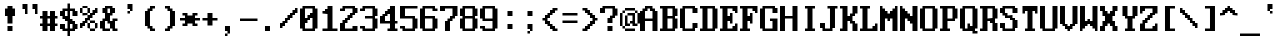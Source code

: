 SplineFontDB: 3.0
FontName: ModernDOS4378x16
FullName: Modern DOS 437 8x16
FamilyName: Modern DOS 437 8x16
Weight: Regular
Copyright: Released by Jayvee Enaguas (HarvettFox96) <harvettfox96[nospam]tuta.io>, licensed under SIL OFL 1.1 <http://scripts.sil.org/OFL>. (C) 2009-2017.
Version: 2017.05.01
ItalicAngle: 0
UnderlinePosition: -150
UnderlineWidth: 100
Ascent: 1200
Descent: 400
InvalidEm: 0
LayerCount: 2
Layer: 0 0 "Back" 1
Layer: 1 0 "Fore" 0
FSType: 0
OS2Version: 0
OS2_WeightWidthSlopeOnly: 0
OS2_UseTypoMetrics: 1
CreationTime: 1384539481
ModificationTime: 1493646474
PfmFamily: 49
TTFWeight: 400
TTFWidth: 5
LineGap: 144
VLineGap: 0
OS2TypoAscent: 0
OS2TypoAOffset: 1
OS2TypoDescent: 0
OS2TypoDOffset: 1
OS2TypoLinegap: 144
OS2WinAscent: 0
OS2WinAOffset: 1
OS2WinDescent: 0
OS2WinDOffset: 1
HheadAscent: 0
HheadAOffset: 1
HheadDescent: 0
HheadDOffset: 1
OS2CapHeight: 1000
OS2XHeight: 700
OS2Vendor: 'HF96'
OS2CodePages: 40000001.80000000
MarkAttachClasses: 1
DEI: 91125
LangName: 1033 "" "" "" "ModernDOS4378x16:FontForge:2017.05.01" "" "2017.05.01" "" "" "" "Jayvee Enaguas (HarvettFox96)" "" "" "mailto:harvettfox96[nospam]tuta.io" "SIL Open Font License 1.1" "http://scripts.sil.org/OFL"
Encoding: UnicodeBmp
Compacted: 1
UnicodeInterp: none
NameList: AGL For New Fonts
DisplaySize: -48
AntiAlias: 1
FitToEm: 0
WinInfo: 0 16 8
BeginPrivate: 0
EndPrivate
TeXData: 1 0 0 346030 173015 115343 0 1048576 115343 783286 444596 497025 792723 393216 433062 380633 303038 157286 324010 404750 52429 2506097 1059062 262144
BeginChars: 65537 257

StartChar: uni0000
Encoding: 0 0 0
Width: 800
VWidth: 0
Flags: W
LayerCount: 2
EndChar

StartChar: uni0001
Encoding: 1 1 1
Width: 800
VWidth: 0
Flags: W
HStem: 0 100<100 700> 300 200<300 500> 400 100<200 300 500 600> 700 100<200 300 500 600> 900 100<100 700>
VStem: 0 100<100 900> 200 100<700 800> 300 200<300 400> 500 100<700 800> 700 100<100 900>
LayerCount: 2
Fore
SplineSet
100 1000 m 1x9c40
 700 1000 l 1
 700 900 l 1
 100 900 l 1
 100 1000 l 1x9c40
0 900 m 1
 100 900 l 1
 100 100 l 1
 0 100 l 1
 0 900 l 1
700 900 m 1
 800 900 l 1
 800 100 l 1
 700 100 l 1
 700 900 l 1
100 100 m 1
 700 100 l 1
 700 0 l 1
 100 0 l 1
 100 100 l 1
200 800 m 1x9e40
 300 800 l 1
 300 700 l 1
 200 700 l 1
 200 800 l 1x9e40
500 800 m 1x9cc0
 600 800 l 1
 600 700 l 1
 500 700 l 1
 500 800 l 1x9cc0
200 500 m 1xbe40
 600 500 l 1
 600 400 l 1xbec0
 500 400 l 1xbd40
 500 300 l 1
 300 300 l 1xdd40
 300 400 l 1xbd40
 200 400 l 1
 200 500 l 1xbe40
EndSplineSet
EndChar

StartChar: uni0002
Encoding: 2 2 2
Width: 800
VWidth: 0
Flags: W
HStem: 0 300<300 500> 500 200<200 300 500 600> 800 200<200 300 500 600>
VStem: 0 200<400 500 700 800> 300 200<700 800> 600 200<400 500 700 800>
CounterMasks: 1 1c
LayerCount: 2
Fore
SplineSet
100 1000 m 1
 700 1000 l 1
 700 900 l 1
 800 900 l 1
 800 100 l 1
 700 100 l 1
 700 0 l 1
 100 0 l 1
 100 100 l 1
 0 100 l 1
 0 900 l 1
 100 900 l 1
 100 1000 l 1
300 800 m 1
 200 800 l 1
 200 700 l 1
 300 700 l 1
 300 800 l 1
600 800 m 1
 500 800 l 1
 500 700 l 1
 600 700 l 1
 600 800 l 1
600 500 m 1
 200 500 l 1
 200 400 l 1
 300 400 l 1
 300 300 l 1
 500 300 l 1
 500 400 l 1
 600 400 l 1
 600 500 l 1
EndSplineSet
EndChar

StartChar: uni0003
Encoding: 3 3 3
Width: 800
VWidth: 0
Flags: W
HStem: 0 21G<300 400>
VStem: 100 200<700 800> 300 100<0 100> 400 200<700 800>
LayerCount: 2
Fore
SplineSet
100 800 m 1xc0
 300 800 l 1xc0
 300 600 l 1xa0
 400 600 l 1
 400 800 l 1
 600 800 l 1
 600 700 l 1
 700 700 l 1
 700 300 l 1
 600 300 l 1
 600 200 l 1x90
 500 200 l 1
 500 100 l 1
 400 100 l 1
 400 0 l 1
 300 0 l 1
 300 100 l 1xa0
 200 100 l 1
 200 200 l 1
 100 200 l 1
 100 300 l 1
 0 300 l 1
 0 700 l 1
 100 700 l 1
 100 800 l 1xc0
EndSplineSet
EndChar

StartChar: uni0004
Encoding: 4 4 4
Width: 800
VWidth: 0
Flags: W
HStem: 0 21G<300 400> 300 200<0 100 600 700>
VStem: 200 300<100 200 600 700> 300 100<0 100 700 800>
LayerCount: 2
Fore
SplineSet
300 800 m 1xd0
 400 800 l 1
 400 700 l 1xd0
 500 700 l 1
 500 600 l 1
 600 600 l 1
 600 500 l 1
 700 500 l 1
 700 300 l 1
 600 300 l 1
 600 200 l 1
 500 200 l 1
 500 100 l 1xe0
 400 100 l 1
 400 0 l 1
 300 0 l 1
 300 100 l 1xd0
 200 100 l 1
 200 200 l 1
 100 200 l 1
 100 300 l 1
 0 300 l 1
 0 500 l 1
 100 500 l 1
 100 600 l 1
 200 600 l 1
 200 700 l 1xe0
 300 700 l 1
 300 800 l 1xd0
EndSplineSet
EndChar

StartChar: uni0005
Encoding: 5 5 5
Width: 800
VWidth: 0
Flags: W
HStem: 0 100<200 300 500 600> 300 200<0 100 200 300 500 600 700 800> 600 200<200 300 500 600>
VStem: 100 100<200 300 500 600> 200 400<0 100 600 800> 300 200<100 300 500 600 800 900> 600 100<200 300 500 600>
LayerCount: 2
Fore
SplineSet
300 900 m 1xe4
 500 900 l 1
 500 800 l 1xe4
 600 800 l 1
 600 600 l 1xe8
 500 600 l 1
 500 500 l 1
 600 500 l 1xe6
 600 600 l 1xe8
 700 600 l 1
 700 500 l 1
 800 500 l 1
 800 300 l 1
 700 300 l 1
 700 200 l 1
 600 200 l 1
 600 300 l 1
 500 300 l 1
 500 100 l 1xe6
 600 100 l 1
 600 0 l 1
 200 0 l 1
 200 100 l 1xe8
 300 100 l 1
 300 300 l 1
 200 300 l 1
 200 200 l 1
 100 200 l 1
 100 300 l 1
 0 300 l 1
 0 500 l 1
 100 500 l 1
 100 600 l 1
 200 600 l 1
 200 500 l 1
 300 500 l 1
 300 600 l 1
 200 600 l 1xf4
 200 800 l 1xe8
 300 800 l 1
 300 900 l 1xe4
EndSplineSet
EndChar

StartChar: uni0006
Encoding: 6 6 6
Width: 800
VWidth: 0
Flags: W
HStem: 0 100<200 300 400 500> 300 300<0 100 600 700>
VStem: 100 100<200 300> 200 300<0 100 700 800> 300 100<100 300 800 900> 500 100<200 300>
LayerCount: 2
Fore
SplineSet
300 900 m 1xc8
 400 900 l 1
 400 800 l 1xc8
 500 800 l 1
 500 700 l 1xd0
 600 700 l 1
 600 600 l 1
 700 600 l 1
 700 300 l 1
 600 300 l 1
 600 200 l 1
 500 200 l 1
 500 300 l 1
 400 300 l 1
 400 400 l 1
 300 400 l 1
 300 300 l 1
 200 300 l 1
 200 200 l 1
 100 200 l 1
 100 300 l 1
 0 300 l 1
 0 600 l 1
 100 600 l 1
 100 700 l 1xec
 200 700 l 1
 200 800 l 1xd0
 300 800 l 1
 300 900 l 1xc8
300 300 m 1
 400 300 l 1
 400 100 l 1xc8
 500 100 l 1
 500 0 l 1
 200 0 l 1
 200 100 l 1xd0
 300 100 l 1
 300 300 l 1
EndSplineSet
EndChar

StartChar: uni0007
Encoding: 7 7 7
Width: 800
VWidth: 0
Flags: W
HStem: 300 200<200 300 500 600>
VStem: 300 200<200 300 500 600>
LayerCount: 2
Fore
SplineSet
300 600 m 1
 500 600 l 1
 500 500 l 1
 600 500 l 1
 600 300 l 1
 500 300 l 1
 500 200 l 1
 300 200 l 1
 300 300 l 1
 200 300 l 1
 200 500 l 1
 300 500 l 1
 300 600 l 1
EndSplineSet
EndChar

StartChar: uni0008
Encoding: 8 8 8
Width: 800
VWidth: 0
Flags: W
VStem: 0 300<200 300 500 600> 0 200<300 500> 500 300<200 300 500 600> 600 200<300 500>
LayerCount: 2
Fore
SplineSet
0 1200 m 1x50
 800 1200 l 1
 800 -400 l 1
 0 -400 l 1
 0 1200 l 1x50
500 600 m 1x20
 300 600 l 1
 300 500 l 1xa0
 200 500 l 1
 200 300 l 1x40
 300 300 l 1
 300 200 l 1
 500 200 l 1
 500 300 l 1xa0
 600 300 l 1
 600 500 l 1x10
 500 500 l 1
 500 600 l 1x20
EndSplineSet
EndChar

StartChar: uni0009
Encoding: 9 9 9
Width: 800
VWidth: 0
Flags: W
HStem: 100 200<200 300 500 600> 100 100<300 500> 500 200<200 300 500 600> 600 100<300 500>
VStem: 100 200<200 300 500 600> 100 100<300 500> 500 200<200 300 500 600> 600 100<300 500>
LayerCount: 2
Fore
SplineSet
200 700 m 1x24
 600 700 l 1x25
 600 600 l 1x15
 700 600 l 1
 700 200 l 1x52
 600 200 l 1x51
 600 100 l 1
 200 100 l 1x85
 200 200 l 1x45
 100 200 l 1
 100 600 l 1x58
 200 600 l 1x54
 200 700 l 1x24
500 600 m 1x12
 300 600 l 1x1a
 300 500 l 1x2a
 200 500 l 1
 200 300 l 1xa4
 300 300 l 1xa8
 300 200 l 1
 500 200 l 1x4a
 500 300 l 1x8a
 600 300 l 1
 600 500 l 1xa1
 500 500 l 1xa2
 500 600 l 1x12
EndSplineSet
EndChar

StartChar: uni000A
Encoding: 10 10 10
Width: 800
VWidth: 0
Flags: W
HStem: -400 500<200 600> 300 200<200 300 500 600> 700 500<200 600>
VStem: 0 200<100 200 600 700> 0 100<200 600> 300 200<200 300 500 600> 600 200<100 200 600 700> 700 100<200 600>
CounterMasks: 1 e0
LayerCount: 2
Fore
SplineSet
0 1200 m 1xed
 800 1200 l 1
 800 -400 l 1
 0 -400 l 1
 0 1200 l 1xed
600 700 m 1xe6
 200 700 l 1
 200 600 l 1xf6
 100 600 l 1
 100 200 l 1xec
 200 200 l 1
 200 100 l 1
 600 100 l 1
 600 200 l 1xf6
 700 200 l 1
 700 600 l 1xe5
 600 600 l 1
 600 700 l 1xe6
300 600 m 1
 500 600 l 1
 500 500 l 1
 600 500 l 1
 600 300 l 1
 500 300 l 1
 500 200 l 1
 300 200 l 1
 300 300 l 1
 200 300 l 1
 200 500 l 1
 300 500 l 1
 300 600 l 1
EndSplineSet
EndChar

StartChar: uni000B
Encoding: 11 11 11
Width: 800
VWidth: 0
Flags: W
HStem: 0 100<200 400> 500 200<200 300> 700 300<400 500 600 700> 800 200<500 600> 900 100<300 400>
VStem: 0 200<100 500> 200 200<600 700> 300 200<700 800> 400 200<100 500> 600 100<700 800>
LayerCount: 2
Fore
SplineSet
300 1000 m 1x89
 700 1000 l 1
 700 700 l 1
 600 700 l 1xa140
 600 800 l 1
 500 800 l 1x9140
 500 700 l 1xa140
 400 700 l 1
 400 600 l 1xa2
 500 600 l 1
 500 500 l 1xc1
 600 500 l 1
 600 100 l 1xc080
 500 100 l 1
 500 0 l 1
 100 0 l 1
 100 100 l 1
 0 100 l 1
 0 500 l 1xc5
 100 500 l 1
 100 600 l 1
 200 600 l 1
 200 700 l 1xc2
 300 700 l 1
 300 800 l 1xd1
 400 800 l 1xd080
 400 900 l 1x8880
 300 900 l 1
 300 1000 l 1x89
400 500 m 1xc480
 200 500 l 1
 200 100 l 1
 400 100 l 1
 400 500 l 1xc480
EndSplineSet
EndChar

StartChar: uni000C
Encoding: 12 12 12
Width: 800
VWidth: 0
Flags: W
HStem: 0 21G<300 500> 200 100<100 300 500 700> 900 100<300 500>
VStem: 100 200<500 900> 300 200<0 200 300 400> 500 200<500 900>
LayerCount: 2
Fore
SplineSet
200 1000 m 1xf0
 600 1000 l 1
 600 900 l 1
 700 900 l 1
 700 500 l 1xf4
 600 500 l 1
 600 400 l 1
 500 400 l 1
 500 300 l 1xe8
 700 300 l 1
 700 200 l 1xe4
 500 200 l 1
 500 0 l 1
 300 0 l 1
 300 200 l 1xe8
 100 200 l 1
 100 300 l 1xf0
 300 300 l 1
 300 400 l 1xe8
 200 400 l 1
 200 500 l 1
 100 500 l 1
 100 900 l 1
 200 900 l 1
 200 1000 l 1xf0
500 900 m 1
 300 900 l 1
 300 500 l 1
 500 500 l 1
 500 900 l 1
EndSplineSet
EndChar

StartChar: uni000D
Encoding: 13 13 13
Width: 800
VWidth: 0
Flags: W
HStem: 0 300<100 400> 100 100<0 100> 900 100<500 600>
VStem: 400 200<900 1000> 400 100<300 900 1000 1100> 600 100<600 900>
LayerCount: 2
Fore
SplineSet
400 1100 m 1xa8
 500 1100 l 1
 500 1000 l 1xa8
 600 1000 l 1
 600 900 l 1xb0
 500 900 l 1
 500 100 l 1
 400 100 l 1x68
 400 0 l 1
 100 0 l 1xa8
 100 100 l 1
 0 100 l 1
 0 200 l 1
 100 200 l 1x68
 100 300 l 1
 400 300 l 1
 400 1100 l 1xa8
600 900 m 1x30
 700 900 l 1
 700 600 l 1
 600 600 l 1x24
 600 900 l 1x30
EndSplineSet
EndChar

StartChar: uni000E
Encoding: 14 14 14
Width: 800
VWidth: 0
Flags: W
HStem: -300 300<400 600> -300 200<300 400> 0 300<100 300> 100 100<0 100> 500 100<500 600> 800 100<500 600>
VStem: 100 200<0 100> 300 200<600 700 900 1000> 300 100<300 600 700 900 1000 1100> 500 100<800 900> 600 100<0 500 600 800>
LayerCount: 2
Fore
SplineSet
300 1100 m 1x2c80
 400 1100 l 1
 400 1000 l 1x2c80
 500 1000 l 1
 500 900 l 1x2d
 400 900 l 1
 400 700 l 1x2c80
 500 700 l 1
 500 600 l 1x2d
 400 600 l 1
 400 100 l 1x1c80
 300 100 l 1x1e
 300 0 l 1
 100 0 l 1x2e
 100 100 l 1
 0 100 l 1
 0 200 l 1
 100 200 l 1x1e
 100 300 l 1x2e
 300 300 l 1
 300 1100 l 1x2c80
500 900 m 1x0d
 600 900 l 1
 600 800 l 1
 500 800 l 1x0c40
 500 900 l 1x0d
600 800 m 1
 700 800 l 1
 700 -200 l 1
 600 -200 l 1
 600 -300 l 1x8c20
 300 -300 l 1
 300 -100 l 1
 400 -100 l 1x4ca0
 400 0 l 1
 600 0 l 1
 600 500 l 1x8ca0
 500 500 l 1x8c40
 500 600 l 1
 600 600 l 1x8d20
 600 800 l 1
EndSplineSet
EndChar

StartChar: uni000F
Encoding: 15 15 15
Width: 800
VWidth: 0
Flags: W
HStem: 0 21G<300 400> 100 100<0 100 600 700> 200 200<200 300 400 500> 400 100<0 100 600 700> 500 200<200 300 400 500> 700 100<0 100 600 700>
VStem: 0 200<400 500> 0 100<100 200 700 800> 100 200<300 400 500 600> 300 100<0 200 700 900> 400 200<300 400 500 600> 500 200<400 500> 600 100<100 200 700 800>
LayerCount: 2
Fore
SplineSet
300 900 m 1x8940
 400 900 l 1
 400 700 l 1x8940
 600 700 l 1x8548
 600 500 l 1x9420
 700 500 l 1
 700 400 l 1x9410
 600 400 l 1x9420
 600 200 l 1xd408
 400 200 l 1
 400 0 l 1
 300 0 l 1
 300 200 l 1xa048
 100 200 l 1xc148
 100 400 l 1xd080
 0 400 l 1
 0 500 l 1xd2
 100 500 l 1xd080
 100 700 l 1xd5
 300 700 l 1
 300 900 l 1x8940
0 800 m 1x85
 100 800 l 1
 100 700 l 1
 0 700 l 1
 0 800 l 1x85
600 800 m 1x8408
 700 800 l 1
 700 700 l 1
 600 700 l 1
 600 800 l 1x8408
0 200 m 1xc1
 100 200 l 1
 100 100 l 1
 0 100 l 1
 0 200 l 1xc1
600 200 m 1xc008
 700 200 l 1
 700 100 l 1
 600 100 l 1
 600 200 l 1xc008
400 600 m 1xa820
 300 600 l 1
 300 500 l 1xa8a0
 200 500 l 1
 200 400 l 1xaa
 300 400 l 1
 300 300 l 1
 400 300 l 1
 400 400 l 1xa8a0
 500 400 l 1
 500 500 l 1xa810
 400 500 l 1
 400 600 l 1xa820
EndSplineSet
EndChar

StartChar: uni0010
Encoding: 16 16 16
Width: 800
VWidth: 0
Flags: W
HStem: 0 21G<0 100> 300 300<300 500>
VStem: 0 300<200 300 600 700> 0 200<100 200 700 800> 0 100<0 100 800 900>
LayerCount: 2
Fore
SplineSet
0 900 m 1xc8
 100 900 l 1
 100 800 l 1xc8
 200 800 l 1
 200 700 l 1xd0
 300 700 l 1
 300 600 l 1
 500 600 l 1
 500 500 l 1
 700 500 l 1
 700 400 l 1
 500 400 l 1
 500 300 l 1
 300 300 l 1
 300 200 l 1xe0
 200 200 l 1
 200 100 l 1xd0
 100 100 l 1
 100 0 l 1
 0 0 l 1
 0 900 l 1xc8
EndSplineSet
EndChar

StartChar: uni0011
Encoding: 17 17 17
Width: 800
VWidth: 0
Flags: W
HStem: 0 21G<600 700> 300 300<200 400>
VStem: 400 300<200 300 600 700> 500 200<100 200 700 800> 600 100<0 100 800 900>
LayerCount: 2
Fore
SplineSet
600 900 m 1xc8
 700 900 l 1
 700 0 l 1
 600 0 l 1
 600 100 l 1xc8
 500 100 l 1
 500 200 l 1xd0
 400 200 l 1
 400 300 l 1
 200 300 l 1
 200 400 l 1
 0 400 l 1
 0 500 l 1
 200 500 l 1
 200 600 l 1
 400 600 l 1
 400 700 l 1xe0
 500 700 l 1
 500 800 l 1xd0
 600 800 l 1
 600 900 l 1xc8
EndSplineSet
EndChar

StartChar: uni0012
Encoding: 18 18 18
Width: 800
VWidth: 0
Flags: W
HStem: 0 21G<300 400> 100 200<200 300 400 500> 200 200<100 200 500 600> 300 100<0 100 600 700> 600 200<100 200 500 600> 600 100<0 100 600 700> 700 200<200 300 400 500> 980 20G<300 400>
VStem: 0 200<300 400 600 700> 200 300<100 200 800 900> 300 100<0 100 300 700 900 1000> 500 200<300 400 600 700>
LayerCount: 2
Fore
SplineSet
300 1000 m 1x8320
 400 1000 l 1
 400 900 l 1x8320
 500 900 l 1x8340
 500 800 l 1
 600 800 l 1x8940
 600 700 l 1
 700 700 l 1
 700 600 l 1x8510
 500 600 l 1x8910
 500 700 l 1
 400 700 l 1
 400 300 l 1
 500 300 l 1xc330
 500 400 l 1xa130
 700 400 l 1
 700 300 l 1
 600 300 l 1x9130
 600 200 l 1
 500 200 l 1xa140
 500 100 l 1xc140
 400 100 l 1
 400 0 l 1
 300 0 l 1
 300 100 l 1xc120
 200 100 l 1xc140
 200 200 l 1
 100 200 l 1xa140
 100 300 l 1
 0 300 l 1
 0 400 l 1x9180
 200 400 l 1xa180
 200 300 l 1
 300 300 l 1
 300 700 l 1
 200 700 l 1xc3a0
 200 600 l 1x89a0
 0 600 l 1
 0 700 l 1
 100 700 l 1x85a0
 100 800 l 1
 200 800 l 1x8940
 200 900 l 1x8340
 300 900 l 1
 300 1000 l 1x8320
EndSplineSet
EndChar

StartChar: uni0013
Encoding: 19 19 19
Width: 800
VWidth: 0
Flags: W
HStem: 0 200<100 300 500 700> 980 20G<100 300 500 700>
VStem: 100 200<0 200 300 1000> 500 200<0 200 300 1000>
LayerCount: 2
Fore
SplineSet
100 1000 m 1
 300 1000 l 1
 300 300 l 1
 100 300 l 1
 100 1000 l 1
500 1000 m 1
 700 1000 l 1
 700 300 l 1
 500 300 l 1
 500 1000 l 1
100 200 m 1
 300 200 l 1
 300 0 l 1
 100 0 l 1
 100 200 l 1
500 200 m 1
 700 200 l 1
 700 0 l 1
 500 0 l 1
 500 200 l 1
EndSplineSet
EndChar

StartChar: uni0014
Encoding: 20 20 20
Width: 800
VWidth: 0
Flags: W
HStem: 0 21G<300 500 600 800> 400 100<200 300> 900 100<200 300 500 600>
VStem: 0 200<500 900> 300 200<0 400 500 900> 600 200<0 900>
CounterMasks: 1 1c
LayerCount: 2
Fore
SplineSet
100 1000 m 1
 800 1000 l 1
 800 0 l 1
 600 0 l 1
 600 900 l 1
 500 900 l 1
 500 0 l 1
 300 0 l 1
 300 400 l 1
 100 400 l 1
 100 500 l 1
 0 500 l 1
 0 900 l 1
 100 900 l 1
 100 1000 l 1
300 900 m 1
 200 900 l 1
 200 500 l 1
 300 500 l 1
 300 900 l 1
EndSplineSet
EndChar

StartChar: uni0015
Encoding: 21 21 21
Width: 800
VWidth: 0
Flags: W
HStem: -100 100<200 500> 0 100<0 100 600 700> 200 200<200 300> 200 100<300 400> 400 200<0 100 600 700> 600 200<400 500> 700 100<300 400> 900 100<0 100 600 700> 1000 100<200 500>
VStem: 0 200<0 100 400 600 900 1000> 100 200<300 400 600 700 800 900> 200 300<200 300 700 800> 400 200<100 200 300 400 600 700> 500 200<0 100 400 600 900 1000>
LayerCount: 2
Fore
SplineSet
100 1100 m 1x00a0
 600 1100 l 1x00a8
 600 1000 l 1x0128
 700 1000 l 1
 700 900 l 1
 500 900 l 1x0104
 500 1000 l 1
 200 1000 l 1x00c4
 200 900 l 1x0144
 300 900 l 1
 300 800 l 1x0320
 500 800 l 1x0410
 500 700 l 1x0210
 600 700 l 1
 600 600 l 1x0a08
 700 600 l 1
 700 400 l 1x0a04
 600 400 l 1
 600 300 l 1x1a08
 500 300 l 1
 500 200 l 1x1a10
 600 200 l 1
 600 100 l 1x5a08
 700 100 l 1
 700 0 l 1x5a04
 600 0 l 1x5a08
 600 -100 l 1
 100 -100 l 1x8028
 100 0 l 1x4028
 0 0 l 1
 0 100 l 1
 200 100 l 1x4040
 200 0 l 1
 500 0 l 1x8044
 500 100 l 1x4044
 400 100 l 1
 400 200 l 1x5008
 200 200 l 1x2010
 200 300 l 1x1010
 100 300 l 1
 100 400 l 1x1820
 0 400 l 1
 0 600 l 1x1840
 100 600 l 1
 100 700 l 1x1a20
 200 700 l 1
 200 800 l 1x1a10
 100 800 l 1
 100 900 l 1x1b20
 0 900 l 1
 0 1000 l 1x1b40
 100 1000 l 1x1b20
 100 1100 l 1x00a0
400 700 m 1x0208
 300 700 l 1x0228
 300 600 l 1x0428
 200 600 l 1
 200 400 l 1x2440
 300 400 l 1x2420
 300 300 l 1
 400 300 l 1
 400 400 l 1x1828
 500 400 l 1x1804
 500 600 l 1x0404
 400 600 l 1x0408
 400 700 l 1x0208
EndSplineSet
EndChar

StartChar: uni0016
Encoding: 22 22 22
Width: 800
VWidth: 0
Flags: W
HStem: 0 400<0 700>
LayerCount: 2
Fore
SplineSet
0 400 m 1
 700 400 l 1
 700 0 l 1
 0 0 l 1
 0 400 l 1
EndSplineSet
EndChar

StartChar: uni0017
Encoding: 23 23 23
Width: 800
VWidth: 0
Flags: W
HStem: -100 100<0 300 400 700> 100 200<200 300 400 500> 200 200<100 200 500 600> 300 100<0 100 600 700> 600 200<100 200 500 600> 600 100<0 100 600 700> 700 200<200 300 400 500> 980 20G<300 400>
VStem: 0 200<300 400 600 700> 200 300<100 200 800 900> 300 100<0 100 300 700 900 1000> 500 200<300 400 600 700>
LayerCount: 2
Fore
SplineSet
300 1000 m 1x8320
 400 1000 l 1
 400 900 l 1x8320
 500 900 l 1x8340
 500 800 l 1
 600 800 l 1x8940
 600 700 l 1
 700 700 l 1
 700 600 l 1x8510
 500 600 l 1x8910
 500 700 l 1
 400 700 l 1
 400 300 l 1
 500 300 l 1xc330
 500 400 l 1xa130
 700 400 l 1
 700 300 l 1
 600 300 l 1x9130
 600 200 l 1
 500 200 l 1xa140
 500 100 l 1xc140
 400 100 l 1
 400 0 l 1
 700 0 l 1
 700 -100 l 1
 0 -100 l 1
 0 0 l 1
 300 0 l 1
 300 100 l 1xc1b0
 200 100 l 1xc140
 200 200 l 1
 100 200 l 1xa140
 100 300 l 1
 0 300 l 1
 0 400 l 1x9180
 200 400 l 1xa180
 200 300 l 1
 300 300 l 1
 300 700 l 1
 200 700 l 1xc3a0
 200 600 l 1x89a0
 0 600 l 1
 0 700 l 1
 100 700 l 1x85a0
 100 800 l 1
 200 800 l 1x8940
 200 900 l 1x8340
 300 900 l 1
 300 1000 l 1x8320
EndSplineSet
EndChar

StartChar: uni0018
Encoding: 24 24 24
Width: 800
VWidth: 0
Flags: W
HStem: 0 21G<300 400> 600 200<100 200 500 600> 600 100<0 100 600 700> 700 200<200 300 400 500> 980 20G<300 400>
VStem: 0 200<600 700> 300 100<0 700 900 1000> 500 200<600 700>
CounterMasks: 1 07
LayerCount: 2
Fore
SplineSet
300 1000 m 1x9f
 400 1000 l 1
 400 900 l 1
 500 900 l 1x9f
 500 800 l 1
 600 800 l 1xcf
 600 700 l 1
 700 700 l 1
 700 600 l 1xaf
 500 600 l 1xcf
 500 700 l 1
 400 700 l 1
 400 0 l 1
 300 0 l 1
 300 700 l 1
 200 700 l 1x9f
 200 600 l 1xcf
 0 600 l 1
 0 700 l 1
 100 700 l 1xaf
 100 800 l 1
 200 800 l 1xcf
 200 900 l 1
 300 900 l 1
 300 1000 l 1x9f
EndSplineSet
EndChar

StartChar: uni0019
Encoding: 25 25 25
Width: 800
VWidth: 0
Flags: W
HStem: 0 21G<300 400> 100 200<200 300 400 500> 200 200<100 200 500 600> 300 100<0 100 600 700> 980 20G<300 400>
VStem: 0 200<300 400> 300 100<0 100 300 1000> 500 200<300 400>
CounterMasks: 1 07
LayerCount: 2
Fore
SplineSet
300 1000 m 1xcf
 400 1000 l 1
 400 300 l 1
 500 300 l 1xcf
 500 400 l 1xaf
 700 400 l 1
 700 300 l 1
 600 300 l 1x9f
 600 200 l 1
 500 200 l 1xaf
 500 100 l 1
 400 100 l 1
 400 0 l 1
 300 0 l 1
 300 100 l 1
 200 100 l 1xcf
 200 200 l 1
 100 200 l 1xaf
 100 300 l 1
 0 300 l 1
 0 400 l 1x9f
 200 400 l 1xaf
 200 300 l 1
 300 300 l 1
 300 1000 l 1xcf
EndSplineSet
EndChar

StartChar: uni001A
Encoding: 26 26 26
Width: 800
VWidth: 0
Flags: W
HStem: 100 200<300 400> 400 100<0 400 600 700> 600 200<300 400>
VStem: 300 200<200 300 600 700> 300 100<100 200 700 800> 400 200<300 400 500 600>
CounterMasks: 1 e0
LayerCount: 2
Fore
SplineSet
300 800 m 1xe8
 400 800 l 1
 400 700 l 1xe8
 500 700 l 1
 500 600 l 1xf0
 600 600 l 1
 600 500 l 1
 700 500 l 1
 700 400 l 1
 600 400 l 1
 600 300 l 1xe4
 500 300 l 1
 500 200 l 1xf0
 400 200 l 1
 400 100 l 1
 300 100 l 1xe8
 300 300 l 1xf0
 400 300 l 1
 400 400 l 1
 0 400 l 1
 0 500 l 1
 400 500 l 1
 400 600 l 1xe4
 300 600 l 1xf0
 300 800 l 1xe8
EndSplineSet
EndChar

StartChar: uni001B
Encoding: 27 27 27
Width: 800
VWidth: 0
Flags: W
HStem: 100 200<300 400> 400 100<0 100 300 700> 600 200<300 400>
VStem: 100 200<300 400 500 600> 200 200<200 300 600 700> 300 100<100 200 700 800>
CounterMasks: 1 e0
LayerCount: 2
Fore
SplineSet
300 800 m 1xe4
 400 800 l 1xe4
 400 600 l 1xe8
 300 600 l 1
 300 500 l 1
 700 500 l 1
 700 400 l 1
 300 400 l 1
 300 300 l 1xf0
 400 300 l 1xe8
 400 100 l 1
 300 100 l 1
 300 200 l 1xe4
 200 200 l 1
 200 300 l 1xe8
 100 300 l 1
 100 400 l 1
 0 400 l 1
 0 500 l 1
 100 500 l 1
 100 600 l 1xf0
 200 600 l 1
 200 700 l 1xe8
 300 700 l 1
 300 800 l 1xe4
EndSplineSet
EndChar

StartChar: uni001C
Encoding: 28 28 28
Width: 800
VWidth: 0
Flags: W
HStem: 200 100<200 700>
VStem: 0 200<300 600>
LayerCount: 2
Fore
SplineSet
0 600 m 1
 200 600 l 1
 200 300 l 1
 700 300 l 1
 700 200 l 1
 0 200 l 1
 0 600 l 1
EndSplineSet
EndChar

StartChar: uni001D
Encoding: 29 29 29
Width: 800
VWidth: 0
Flags: W
HStem: 200 100<200 300 500 600> 300 300<100 200 600 700> 400 100<0 100 200 600 700 800> 600 100<200 300 500 600>
VStem: 100 100<300 400 500 600> 200 100<200 300 600 700> 500 100<200 300 600 700> 600 100<300 400 500 600>
LayerCount: 2
Fore
SplineSet
200 700 m 1x14
 300 700 l 1
 300 600 l 1x14
 200 600 l 1x48
 200 700 l 1x14
500 700 m 1x12
 600 700 l 1x12
 600 600 l 1x42
 500 600 l 1
 500 700 l 1x12
100 600 m 1x49
 200 600 l 1x49
 200 500 l 1
 600 500 l 1x29
 600 600 l 1x42
 700 600 l 1x41
 700 500 l 1
 800 500 l 1
 800 400 l 1
 700 400 l 1x21
 700 300 l 1x41
 600 300 l 1x82
 600 400 l 1
 200 400 l 1
 200 300 l 1xa9
 100 300 l 1x49
 100 400 l 1
 0 400 l 1
 0 500 l 1
 100 500 l 1x29
 100 600 l 1x49
200 300 m 1x88
 300 300 l 1
 300 200 l 1
 200 200 l 1x84
 200 300 l 1x88
500 300 m 1x82
 600 300 l 1
 600 200 l 1
 500 200 l 1
 500 300 l 1x82
EndSplineSet
EndChar

StartChar: uni001E
Encoding: 30 30 30
Width: 800
VWidth: 0
Flags: W
HStem: 100 200<0 100 600 700>
VStem: 200 300<500 700>
LayerCount: 2
Fore
SplineSet
300 800 m 1
 400 800 l 1
 400 700 l 1
 500 700 l 1
 500 500 l 1
 600 500 l 1
 600 300 l 1
 700 300 l 1
 700 100 l 1
 0 100 l 1
 0 300 l 1
 100 300 l 1
 100 500 l 1
 200 500 l 1
 200 700 l 1
 300 700 l 1
 300 800 l 1
EndSplineSet
EndChar

StartChar: uni001F
Encoding: 31 31 31
Width: 800
VWidth: 0
Flags: W
HStem: 600 200<0 100 600 700>
VStem: 200 300<200 400>
LayerCount: 2
Fore
SplineSet
0 800 m 1
 700 800 l 1
 700 600 l 1
 600 600 l 1
 600 400 l 1
 500 400 l 1
 500 200 l 1
 400 200 l 1
 400 100 l 1
 300 100 l 1
 300 200 l 1
 200 200 l 1
 200 400 l 1
 100 400 l 1
 100 600 l 1
 0 600 l 1
 0 800 l 1
EndSplineSet
EndChar

StartChar: space
Encoding: 32 32 32
Width: 800
VWidth: 0
Flags: W
LayerCount: 2
EndChar

StartChar: exclam
Encoding: 33 33 33
Width: 800
VWidth: 0
Flags: W
HStem: 0 200<300 500> 600 300<200 300 500 600> 980 20G<300 500>
VStem: 200 400<600 900> 300 200<0 200 300 600 900 1000>
LayerCount: 2
Fore
SplineSet
300 1000 m 1xe8
 500 1000 l 1
 500 900 l 1xe8
 600 900 l 1
 600 600 l 1xf0
 500 600 l 1
 500 300 l 1
 300 300 l 1
 300 600 l 1xe8
 200 600 l 1
 200 900 l 1xf0
 300 900 l 1
 300 1000 l 1xe8
300 200 m 1
 500 200 l 1
 500 0 l 1
 300 0 l 1
 300 200 l 1
EndSplineSet
EndChar

StartChar: quotedbl
Encoding: 34 34 34
Width: 800
VWidth: 0
Flags: W
HStem: 700 21G<200 300 600 700> 900 200<100 200 500 600>
VStem: 100 200<900 1100> 200 100<700 900> 500 200<900 1100> 600 100<700 900>
LayerCount: 2
Fore
SplineSet
100 1100 m 1xe0
 300 1100 l 1xe0
 300 700 l 1
 200 700 l 1
 200 900 l 1xd0
 100 900 l 1
 100 1100 l 1xe0
500 1100 m 1xc8
 700 1100 l 1xc8
 700 700 l 1
 600 700 l 1
 600 900 l 1xc4
 500 900 l 1
 500 1100 l 1xc8
EndSplineSet
EndChar

StartChar: numbersign
Encoding: 35 35 35
Width: 800
VWidth: 0
Flags: W
HStem: 0 21G<100 300 400 600> 200 100<0 100 300 400 600 700> 500 100<0 100 300 400 600 700>
VStem: 100 200<0 200 300 500 600 800> 400 200<0 200 300 500 600 800>
LayerCount: 2
Fore
SplineSet
100 800 m 1
 300 800 l 1
 300 600 l 1
 400 600 l 1
 400 800 l 1
 600 800 l 1
 600 600 l 1
 700 600 l 1
 700 500 l 1
 600 500 l 1
 600 300 l 1
 700 300 l 1
 700 200 l 1
 600 200 l 1
 600 0 l 1
 400 0 l 1
 400 200 l 1
 300 200 l 1
 300 0 l 1
 100 0 l 1
 100 200 l 1
 0 200 l 1
 0 300 l 1
 100 300 l 1
 100 500 l 1
 0 500 l 1
 0 600 l 1
 100 600 l 1
 100 800 l 1
400 500 m 1
 300 500 l 1
 300 300 l 1
 400 300 l 1
 400 500 l 1
EndSplineSet
EndChar

StartChar: dollar
Encoding: 36 36 36
Width: 800
VWidth: 0
Flags: W
HStem: 0 100<200 300 400 500> 100 200<0 100 600 700> 300 200<400 500> 400 200<200 300> 600 200<0 100 600 700> 800 100<200 300 400 500>
VStem: 0 200<100 300 600 800> 300 100<-200 0 100 300 600 800 900 1100> 500 200<100 300 600 800>
CounterMasks: 1 0380
LayerCount: 2
Fore
SplineSet
300 1100 m 1x0780
 400 1100 l 1
 400 900 l 1
 600 900 l 1x0780
 600 800 l 1
 700 800 l 1
 700 600 l 1
 500 600 l 1x0b80
 500 800 l 1
 400 800 l 1
 400 500 l 1
 500 500 l 1x2780
 500 400 l 1
 600 400 l 1
 600 300 l 1
 700 300 l 1
 700 100 l 1
 600 100 l 1x5380
 600 0 l 1
 400 0 l 1
 400 -200 l 1
 300 -200 l 1
 300 0 l 1
 100 0 l 1x8380
 100 100 l 1
 0 100 l 1
 0 300 l 1x4380
 200 300 l 1x2380
 200 100 l 1
 300 100 l 1
 300 400 l 1
 200 400 l 1x9380
 200 500 l 1
 100 500 l 1
 100 600 l 1
 0 600 l 1
 0 800 l 1
 100 800 l 1x2b80
 100 900 l 1
 300 900 l 1
 300 1100 l 1x0780
300 800 m 1
 200 800 l 1
 200 600 l 1
 300 600 l 1x1780
 300 800 l 1
500 300 m 1xa380
 400 300 l 1
 400 100 l 1
 500 100 l 1
 500 300 l 1xa380
EndSplineSet
EndChar

StartChar: percent
Encoding: 37 37 37
Width: 800
VWidth: 0
Flags: W
HStem: 0 100<400 600> 100 200<0 100 300 400 600 700> 200 200<100 200> 300 200<200 300> 300 100<400 600> 400 200<300 400> 500 200<400 500> 600 200<500 600> 600 100<100 300> 700 200<0 100 300 400 600 700> 900 100<100 300>
VStem: 0 200<200 300> 0 100<100 200 700 900> 100 200<300 400 600 700 900 1000> 200 200<400 500> 300 200<500 600> 300 100<100 300 700 900> 400 200<0 100 300 400 600 700> 500 200<700 800> 600 100<100 300 800 900>
LayerCount: 2
Fore
SplineSet
100 1000 m 1x0024
 300 1000 l 1x0024
 300 900 l 1x0044
 100 900 l 1x0048
 100 1000 l 1x0024
0 900 m 1x0048
 100 900 l 1x0048
 100 700 l 1x0088
 0 700 l 1
 0 900 l 1x0048
300 900 m 1x0044
 400 900 l 1x004080
 400 700 l 1x020080
 300 700 l 1x0084
 300 900 l 1x0044
600 900 m 1x004010
 700 900 l 1x004010
 700 700 l 1x004020
 600 700 l 1x004040
 600 600 l 1x010040
 500 600 l 1x0101
 500 500 l 1x0201
 400 500 l 1
 400 400 l 1x0a02
 300 400 l 1
 300 300 l 1x4404
 200 300 l 1x1010
 200 200 l 1x2010
 100 200 l 1x2008
 100 100 l 1
 0 100 l 1x4008
 0 300 l 1x4010
 100 300 l 1x4004
 100 400 l 1x2004
 200 400 l 1x2002
 200 500 l 1x1002
 300 500 l 1x1001
 300 600 l 1
 400 600 l 1x040440
 400 700 l 1
 500 700 l 1x0200a0
 500 800 l 1x0100a0
 600 800 l 1x010010
 600 900 l 1x004010
100 700 m 1x0088
 300 700 l 1x0084
 300 600 l 1x0404
 100 600 l 1x0084
 100 700 l 1x0088
400 400 m 1x0802
 600 400 l 1x080040
 600 300 l 1x400040
 400 300 l 1x400080
 400 400 l 1x0802
300 300 m 1x4004
 400 300 l 1x400080
 400 100 l 1x800080
 300 100 l 1x400080
 300 300 l 1x4004
600 300 m 1x400040
 700 300 l 1
 700 100 l 1x400010
 600 100 l 1x800040
 600 300 l 1x400040
400 100 m 1x800080
 600 100 l 1
 600 0 l 1
 400 0 l 1x800040
 400 100 l 1x800080
EndSplineSet
EndChar

StartChar: ampersand
Encoding: 38 38 38
Width: 800
VWidth: 0
Flags: W
HStem: 0 100<200 400 600 700> 100 300<0 100 400 500> 400 100<600 700> 700 200<100 200 500 600> 900 100<300 400>
VStem: 0 200<100 400> 100 200<700 900> 200 300<600 700 900 1000> 200 200<500 600> 400 200<100 300 700 900> 500 200<0 100 400 500>
LayerCount: 2
Fore
SplineSet
200 1000 m 1x09
 500 1000 l 1x09
 500 900 l 1x11
 600 900 l 1
 600 700 l 1x1040
 500 700 l 1
 500 600 l 1x11
 400 600 l 1x1080
 400 400 l 1x5040
 500 400 l 1x5020
 500 500 l 1
 700 500 l 1
 700 400 l 1x2020
 600 400 l 1
 600 100 l 1xa040
 700 100 l 1
 700 0 l 1
 500 0 l 1xa020
 500 100 l 1x4020
 400 100 l 1
 400 300 l 1
 300 300 l 1
 300 400 l 1xa240
 200 400 l 1
 200 100 l 1xa4
 400 100 l 1
 400 0 l 1
 100 0 l 1xa240
 100 100 l 1x4240
 0 100 l 1
 0 400 l 1x44
 100 400 l 1x42
 100 500 l 1x22
 200 500 l 1x2080
 200 700 l 1x31
 100 700 l 1
 100 900 l 1x32
 200 900 l 1x31
 200 1000 l 1x09
400 900 m 1x0a40
 300 900 l 1x0a40
 300 700 l 1
 400 700 l 1x1240
 400 900 l 1x0a40
EndSplineSet
EndChar

StartChar: quotesingle
Encoding: 39 39 39
Width: 800
VWidth: 0
Flags: W
HStem: 700 100<300 400> 900 200<300 400>
VStem: 300 100<700 800> 400 100<800 900>
LayerCount: 2
Fore
SplineSet
300 1100 m 1xe0
 500 1100 l 1
 500 800 l 1xd0
 400 800 l 1xe0
 400 900 l 1xd0
 300 900 l 1
 300 1100 l 1xe0
300 800 m 1xe0
 400 800 l 1
 400 700 l 1
 300 700 l 1
 300 800 l 1xe0
EndSplineSet
EndChar

StartChar: parenleft
Encoding: 40 40 40
Width: 800
VWidth: 0
Flags: W
HStem: 0 200<400 500> 0 100<500 600> 800 200<400 500> 900 100<500 600>
VStem: 200 200<200 800> 300 200<100 200 800 900> 400 200<0 100 900 1000>
LayerCount: 2
Fore
SplineSet
400 1000 m 1x22
 600 1000 l 1
 600 900 l 1x12
 500 900 l 1x14
 500 800 l 1x24
 400 800 l 1
 400 200 l 1xa8
 500 200 l 1xa4
 500 100 l 1x44
 600 100 l 1
 600 0 l 1x42
 400 0 l 1x82
 400 100 l 1x42
 300 100 l 1x44
 300 200 l 1x84
 200 200 l 1
 200 800 l 1xa8
 300 800 l 1xa4
 300 900 l 1x14
 400 900 l 1x12
 400 1000 l 1x22
EndSplineSet
EndChar

StartChar: parenright
Encoding: 41 41 41
Width: 800
VWidth: 0
Flags: W
HStem: 0 200<300 400> 0 100<200 300> 800 200<300 400> 900 100<200 300>
VStem: 200 200<0 100 900 1000> 300 200<100 200 800 900> 400 200<200 800>
LayerCount: 2
Fore
SplineSet
200 1000 m 1x18
 400 1000 l 1x28
 400 900 l 1x18
 500 900 l 1x14
 500 800 l 1x24
 600 800 l 1
 600 200 l 1xa2
 500 200 l 1xa4
 500 100 l 1x44
 400 100 l 1x48
 400 0 l 1x88
 200 0 l 1
 200 100 l 1x48
 300 100 l 1x44
 300 200 l 1x84
 400 200 l 1
 400 800 l 1xa2
 300 800 l 1xa4
 300 900 l 1x14
 200 900 l 1
 200 1000 l 1x18
EndSplineSet
EndChar

StartChar: asterisk
Encoding: 42 42 42
Width: 800
VWidth: 0
Flags: W
HStem: 200 100<100 200 600 700> 400 100<0 200 600 800> 600 100<100 200 600 700>
VStem: 100 200<200 300 600 700> 500 200<200 300 600 700>
CounterMasks: 1 e0
LayerCount: 2
Fore
SplineSet
100 700 m 1
 300 700 l 1
 300 600 l 1
 500 600 l 1
 500 700 l 1
 700 700 l 1
 700 600 l 1
 600 600 l 1
 600 500 l 1
 800 500 l 1
 800 400 l 1
 600 400 l 1
 600 300 l 1
 700 300 l 1
 700 200 l 1
 500 200 l 1
 500 300 l 1
 300 300 l 1
 300 200 l 1
 100 200 l 1
 100 300 l 1
 200 300 l 1
 200 400 l 1
 0 400 l 1
 0 500 l 1
 200 500 l 1
 200 600 l 1
 100 600 l 1
 100 700 l 1
EndSplineSet
EndChar

StartChar: plus
Encoding: 43 43 43
Width: 800
VWidth: 0
Flags: W
HStem: 400 100<100 300 500 700> 680 20G<300 500>
VStem: 300 200<200 400 500 700>
LayerCount: 2
Fore
SplineSet
300 700 m 1
 500 700 l 1
 500 500 l 1
 700 500 l 1
 700 400 l 1
 500 400 l 1
 500 200 l 1
 300 200 l 1
 300 400 l 1
 100 400 l 1
 100 500 l 1
 300 500 l 1
 300 700 l 1
EndSplineSet
EndChar

StartChar: comma
Encoding: 44 44 44
Width: 800
VWidth: 0
Flags: W
HStem: -200 100<200 300> 0 200<200 300>
VStem: 200 100<-200 -100> 300 100<-100 0>
LayerCount: 2
Fore
SplineSet
200 200 m 1xe0
 400 200 l 1
 400 -100 l 1xd0
 300 -100 l 1xe0
 300 0 l 1xd0
 200 0 l 1
 200 200 l 1xe0
200 -100 m 1xe0
 300 -100 l 1
 300 -200 l 1
 200 -200 l 1
 200 -100 l 1xe0
EndSplineSet
EndChar

StartChar: hyphen
Encoding: 45 45 45
Width: 800
VWidth: 0
Flags: W
HStem: 400 100<0 700>
LayerCount: 2
Fore
SplineSet
0 500 m 1
 700 500 l 1
 700 400 l 1
 0 400 l 1
 0 500 l 1
EndSplineSet
EndChar

StartChar: period
Encoding: 46 46 46
Width: 800
VWidth: 0
Flags: W
HStem: 0 200<200 400>
VStem: 200 200<0 200>
LayerCount: 2
Fore
SplineSet
200 200 m 1
 400 200 l 1
 400 0 l 1
 200 0 l 1
 200 200 l 1
EndSplineSet
EndChar

StartChar: slash
Encoding: 47 47 47
Width: 800
VWidth: 0
Flags: W
HStem: 100 200<0 100> 200 200<100 200> 300 200<200 300> 400 200<300 400> 500 200<400 500> 600 200<500 600> 700 200<600 700>
VStem: 0 200<200 300> 0 100<100 200> 100 200<300 400> 200 200<400 500> 300 200<500 600> 400 200<600 700> 500 200<700 800> 600 100<800 900>
LayerCount: 2
Fore
SplineSet
600 900 m 1x0202
 700 900 l 1x0202
 700 700 l 1x0204
 600 700 l 1x0208
 600 600 l 1x0408
 500 600 l 1x0410
 500 500 l 1x0810
 400 500 l 1x0820
 400 400 l 1x1020
 300 400 l 1x1040
 300 300 l 1x2040
 200 300 l 1x21
 200 200 l 1x41
 100 200 l 1x4080
 100 100 l 1
 0 100 l 1x8080
 0 300 l 1x81
 100 300 l 1x8040
 100 400 l 1x4040
 200 400 l 1x4020
 200 500 l 1x2020
 300 500 l 1x2010
 300 600 l 1x1010
 400 600 l 1x1008
 400 700 l 1x0808
 500 700 l 1x0804
 500 800 l 1x0404
 600 800 l 1x0402
 600 900 l 1x0202
EndSplineSet
EndChar

StartChar: zero
Encoding: 48 48 48
Width: 800
VWidth: 0
Flags: W
HStem: 0 100<200 500> 300 200<200 300> 400 200<300 400> 500 200<400 500> 900 100<200 500>
VStem: 0 200<100 300 500 900> 500 200<100 500 700 900>
LayerCount: 2
Fore
SplineSet
100 1000 m 1x8e
 600 1000 l 1
 600 900 l 1
 700 900 l 1
 700 100 l 1
 600 100 l 1
 600 0 l 1
 100 0 l 1
 100 100 l 1
 0 100 l 1
 0 900 l 1
 100 900 l 1
 100 1000 l 1x8e
500 900 m 1
 200 900 l 1
 200 500 l 1
 300 500 l 1xce
 300 600 l 1
 400 600 l 1xae
 400 700 l 1
 500 700 l 1x9e
 500 900 l 1
500 500 m 1x9e
 400 500 l 1x9e
 400 400 l 1
 300 400 l 1xae
 300 300 l 1
 200 300 l 1xce
 200 100 l 1
 500 100 l 1
 500 500 l 1x9e
EndSplineSet
EndChar

StartChar: one
Encoding: 49 49 49
Width: 800
VWidth: 0
Flags: W
HStem: 0 100<100 300 500 700> 700 200<200 300> 700 100<100 200> 980 20G<300 500>
VStem: 300 200<100 700 900 1000>
LayerCount: 2
Fore
SplineSet
300 1000 m 1xd8
 500 1000 l 1
 500 100 l 1
 700 100 l 1
 700 0 l 1
 100 0 l 1
 100 100 l 1
 300 100 l 1
 300 700 l 1xd8
 100 700 l 1
 100 800 l 1
 200 800 l 1xb8
 200 900 l 1
 300 900 l 1
 300 1000 l 1xd8
EndSplineSet
EndChar

StartChar: two
Encoding: 50 50 50
Width: 800
VWidth: 0
Flags: W
HStem: 0 200<500 700> 0 100<200 500> 300 200<200 300> 400 200<300 400> 500 200<400 500> 700 200<600 700> 800 100<0 100> 900 100<200 500>
VStem: 0 200<100 300 800 900> 100 200<300 400> 200 200<400 500> 300 200<500 600> 400 200<600 700> 500 200<100 200 700 900>
LayerCount: 2
Fore
SplineSet
100 1000 m 1x0140
 600 1000 l 1x0148
 600 900 l 1x0448
 700 900 l 1
 700 700 l 1x0404
 600 700 l 1
 600 600 l 1x1408
 500 600 l 1x1410
 500 500 l 1x0810
 400 500 l 1x0820
 400 400 l 1x1020
 300 400 l 1x1040
 300 300 l 1x2040
 200 300 l 1
 200 100 l 1
 500 100 l 1x6084
 500 200 l 1
 700 200 l 1
 700 0 l 1x8084
 0 0 l 1
 0 300 l 1x6084
 100 300 l 1x6040
 100 400 l 1x1040
 200 400 l 1x1020
 200 500 l 1x2020
 300 500 l 1x2010
 300 600 l 1x1010
 400 600 l 1x1008
 400 700 l 1x0808
 500 700 l 1
 500 900 l 1
 200 900 l 1x0984
 200 800 l 1
 0 800 l 1
 0 900 l 1x0284
 100 900 l 1x0240
 100 1000 l 1x0140
EndSplineSet
EndChar

StartChar: three
Encoding: 51 51 51
Width: 800
VWidth: 0
Flags: W
HStem: 0 100<200 500> 100 100<0 100> 500 100<200 500> 800 100<0 100> 900 100<200 500>
VStem: 0 200<100 200 800 900> 500 200<100 500 600 900>
LayerCount: 2
Fore
SplineSet
100 1000 m 1x2e
 600 1000 l 1
 600 900 l 1
 700 900 l 1
 700 600 l 1
 600 600 l 1
 600 500 l 1
 700 500 l 1
 700 100 l 1
 600 100 l 1x6e
 600 0 l 1
 100 0 l 1xa6
 100 100 l 1
 0 100 l 1
 0 200 l 1
 200 200 l 1x66
 200 100 l 1
 500 100 l 1
 500 500 l 1
 200 500 l 1
 200 600 l 1
 500 600 l 1
 500 900 l 1
 200 900 l 1xae
 200 800 l 1
 0 800 l 1
 0 900 l 1
 100 900 l 1x36
 100 1000 l 1x2e
EndSplineSet
EndChar

StartChar: four
Encoding: 52 52 52
Width: 800
VWidth: 0
Flags: W
HStem: 0 100<300 400 600 700> 300 100<200 400 600 700> 600 200<200 300> 700 200<300 400> 980 20G<400 600>
VStem: 0 200<400 600> 100 200<600 700> 400 200<100 300 400 700 900 1000>
LayerCount: 2
Fore
SplineSet
400 1000 m 1xdb
 600 1000 l 1
 600 400 l 1
 700 400 l 1
 700 300 l 1
 600 300 l 1
 600 100 l 1
 700 100 l 1
 700 0 l 1
 300 0 l 1
 300 100 l 1xdb
 400 100 l 1
 400 300 l 1
 0 300 l 1
 0 600 l 1xed
 100 600 l 1xeb
 100 700 l 1xdb
 200 700 l 1xdd
 200 800 l 1xed
 300 800 l 1xeb
 300 900 l 1
 400 900 l 1
 400 1000 l 1xdb
400 700 m 1
 300 700 l 1xdb
 300 600 l 1xeb
 200 600 l 1
 200 400 l 1xed
 400 400 l 1
 400 700 l 1
EndSplineSet
EndChar

StartChar: five
Encoding: 53 53 53
Width: 800
VWidth: 0
Flags: W
HStem: 0 100<200 500> 100 100<0 100> 500 100<200 500> 900 100<200 700>
VStem: 0 200<100 200 600 900> 500 200<100 500>
LayerCount: 2
Fore
SplineSet
0 1000 m 1xbc
 700 1000 l 1
 700 900 l 1
 200 900 l 1
 200 600 l 1
 600 600 l 1
 600 500 l 1
 700 500 l 1
 700 100 l 1
 600 100 l 1x7c
 600 0 l 1
 100 0 l 1xbc
 100 100 l 1
 0 100 l 1
 0 200 l 1
 200 200 l 1x7c
 200 100 l 1
 500 100 l 1
 500 500 l 1
 0 500 l 1
 0 1000 l 1xbc
EndSplineSet
EndChar

StartChar: six
Encoding: 54 54 54
Width: 800
VWidth: 0
Flags: W
HStem: 0 100<200 500> 500 100<200 500> 800 100<600 700> 900 100<200 500>
VStem: 0 200<100 500 600 900> 500 200<100 500 800 900>
LayerCount: 2
Fore
SplineSet
100 1000 m 1xdc
 600 1000 l 1xdc
 600 900 l 1
 700 900 l 1
 700 800 l 1
 500 800 l 1xec
 500 900 l 1
 200 900 l 1
 200 600 l 1
 600 600 l 1
 600 500 l 1
 700 500 l 1
 700 100 l 1
 600 100 l 1
 600 0 l 1
 100 0 l 1
 100 100 l 1
 0 100 l 1
 0 900 l 1
 100 900 l 1
 100 1000 l 1xdc
500 500 m 1
 200 500 l 1
 200 100 l 1
 500 100 l 1
 500 500 l 1
EndSplineSet
EndChar

StartChar: seven
Encoding: 55 55 55
Width: 800
VWidth: 0
Flags: W
HStem: 0 21G<200 400> 400 200<400 500> 800 200<0 200> 900 100<200 500>
VStem: 0 200<800 900> 200 200<0 400> 300 200<400 500> 400 200<500 600> 500 200<600 900>
LayerCount: 2
Fore
SplineSet
0 1000 m 1xe880
 700 1000 l 1
 700 600 l 1xd880
 600 600 l 1
 600 500 l 1xd1
 500 500 l 1
 500 400 l 1xd2
 400 400 l 1
 400 0 l 1
 200 0 l 1
 200 400 l 1xd4
 300 400 l 1
 300 500 l 1xd2
 400 500 l 1
 400 600 l 1xd1
 500 600 l 1
 500 900 l 1
 200 900 l 1xd880
 200 800 l 1
 0 800 l 1
 0 1000 l 1xe880
EndSplineSet
EndChar

StartChar: eight
Encoding: 56 56 56
Width: 800
VWidth: 0
Flags: W
HStem: 0 100<200 500> 500 100<200 500> 600 300<0 100 600 700> 900 100<200 500>
VStem: 0 200<100 500 600 900> 500 200<100 500 600 900>
LayerCount: 2
Fore
SplineSet
100 1000 m 1x9c
 600 1000 l 1x9c
 600 900 l 1
 700 900 l 1
 700 600 l 1
 600 600 l 1xac
 600 500 l 1
 700 500 l 1
 700 100 l 1
 600 100 l 1
 600 0 l 1
 100 0 l 1
 100 100 l 1
 0 100 l 1
 0 500 l 1
 100 500 l 1xcc
 100 600 l 1
 0 600 l 1
 0 900 l 1
 100 900 l 1xac
 100 1000 l 1x9c
500 900 m 1
 200 900 l 1
 200 600 l 1
 500 600 l 1xdc
 500 900 l 1
500 500 m 1
 200 500 l 1
 200 100 l 1
 500 100 l 1
 500 500 l 1
EndSplineSet
EndChar

StartChar: nine
Encoding: 57 57 57
Width: 800
VWidth: 0
Flags: W
HStem: 0 100<200 500> 100 100<0 100> 400 100<200 500> 900 100<200 500>
VStem: 0 200<100 200 500 900> 500 200<100 400 500 900>
LayerCount: 2
Fore
SplineSet
100 1000 m 1xbc
 600 1000 l 1
 600 900 l 1
 700 900 l 1
 700 100 l 1
 600 100 l 1x7c
 600 0 l 1
 100 0 l 1xbc
 100 100 l 1
 0 100 l 1
 0 200 l 1
 200 200 l 1x7c
 200 100 l 1
 500 100 l 1
 500 400 l 1
 100 400 l 1
 100 500 l 1
 0 500 l 1
 0 900 l 1
 100 900 l 1
 100 1000 l 1xbc
500 900 m 1
 200 900 l 1
 200 500 l 1
 500 500 l 1
 500 900 l 1
EndSplineSet
EndChar

StartChar: colon
Encoding: 58 58 58
Width: 800
VWidth: 0
Flags: W
HStem: 100 200<300 500> 600 200<300 500>
VStem: 300 200<100 300 600 800>
LayerCount: 2
Fore
SplineSet
300 800 m 1
 500 800 l 1
 500 600 l 1
 300 600 l 1
 300 800 l 1
300 300 m 1
 500 300 l 1
 500 100 l 1
 300 100 l 1
 300 300 l 1
EndSplineSet
EndChar

StartChar: semicolon
Encoding: 59 59 59
Width: 800
VWidth: 0
Flags: W
HStem: -100 100<300 400> 0 21G<400 500> 100 200<300 400> 600 200<300 500>
VStem: 300 100<-100 0> 400 100<0 100>
LayerCount: 2
Fore
SplineSet
300 800 m 1x38
 500 800 l 1
 500 600 l 1x34
 300 600 l 1
 300 800 l 1x38
300 300 m 1xb8
 500 300 l 1
 500 0 l 1x74
 400 0 l 1xb8
 400 100 l 1xb4
 300 100 l 1
 300 300 l 1xb8
300 0 m 1xb8
 400 0 l 1
 400 -100 l 1
 300 -100 l 1
 300 0 l 1xb8
EndSplineSet
EndChar

StartChar: less
Encoding: 60 60 60
Width: 800
VWidth: 0
Flags: W
HStem: 0 200<500 600> 0 100<600 700> 100 200<400 500> 200 200<300 400> 400 100<100 200> 500 200<300 400> 600 200<400 500> 700 200<500 600> 800 100<600 700>
VStem: 100 200<400 500> 200 200<300 400 500 600> 300 200<200 300 600 700> 400 200<100 200 700 800> 500 200<0 100 800 900>
LayerCount: 2
Fore
SplineSet
500 900 m 1x0104
 700 900 l 1
 700 800 l 1x0084
 600 800 l 1x0088
 600 700 l 1x0108
 500 700 l 1x0110
 500 600 l 1x0210
 400 600 l 1x0220
 400 500 l 1x0420
 300 500 l 1
 300 400 l 1x1440
 400 400 l 1x1420
 400 300 l 1x2020
 500 300 l 1x2010
 500 200 l 1x8010
 600 200 l 1x8008
 600 100 l 1x4008
 700 100 l 1
 700 0 l 1x4004
 500 0 l 1x8004
 500 100 l 1x2004
 400 100 l 1x2008
 400 200 l 1x1008
 300 200 l 1x1010
 300 300 l 1x2010
 200 300 l 1
 200 400 l 1x2820
 100 400 l 1
 100 500 l 1x2840
 200 500 l 1
 200 600 l 1x2a20
 300 600 l 1x2a10
 300 700 l 1x0410
 400 700 l 1x0408
 400 800 l 1x0208
 500 800 l 1x0204
 500 900 l 1x0104
EndSplineSet
EndChar

StartChar: equal
Encoding: 61 61 61
Width: 800
VWidth: 0
Flags: W
HStem: 300 100<100 700> 600 100<100 700>
LayerCount: 2
Fore
SplineSet
100 700 m 1
 700 700 l 1
 700 600 l 1
 100 600 l 1
 100 700 l 1
100 400 m 1
 700 400 l 1
 700 300 l 1
 100 300 l 1
 100 400 l 1
EndSplineSet
EndChar

StartChar: greater
Encoding: 62 62 62
Width: 800
VWidth: 0
Flags: W
HStem: 0 200<200 300> 0 100<100 200> 100 200<300 400> 200 200<400 500> 400 100<600 700> 500 200<400 500> 600 200<300 400> 700 200<200 300> 800 100<100 200>
VStem: 100 200<0 100 800 900> 200 200<100 200 700 800> 300 200<200 300 600 700> 400 200<300 400 500 600> 500 200<400 500>
LayerCount: 2
Fore
SplineSet
100 900 m 1x00c0
 300 900 l 1x0140
 300 800 l 1x0240
 400 800 l 1x0220
 400 700 l 1x0420
 500 700 l 1x0410
 500 600 l 1x0210
 600 600 l 1
 600 500 l 1x0a08
 700 500 l 1
 700 400 l 1x0a04
 600 400 l 1
 600 300 l 1x2a08
 500 300 l 1x2a10
 500 200 l 1x1010
 400 200 l 1x1020
 400 100 l 1x2020
 300 100 l 1x2040
 300 0 l 1x8040
 100 0 l 1
 100 100 l 1x4040
 200 100 l 1x4020
 200 200 l 1x8020
 300 200 l 1x8010
 300 300 l 1x2010
 400 300 l 1x2008
 400 400 l 1x1008
 500 400 l 1
 500 500 l 1x1404
 400 500 l 1x1408
 400 600 l 1x0208
 300 600 l 1x0210
 300 700 l 1x0110
 200 700 l 1x0120
 200 800 l 1x00a0
 100 800 l 1
 100 900 l 1x00c0
EndSplineSet
EndChar

StartChar: question
Encoding: 63 63 63
Width: 800
VWidth: 0
Flags: W
HStem: 0 200<300 500> 300 200<300 400> 700 200<0 100> 900 100<200 500>
VStem: 0 200<700 900> 300 200<0 200 300 500> 400 200<500 600> 500 200<600 900>
LayerCount: 2
Fore
SplineSet
100 1000 m 1xd9
 600 1000 l 1
 600 900 l 1xda
 700 900 l 1
 700 600 l 1xd9
 600 600 l 1
 600 500 l 1xda
 500 500 l 1
 500 300 l 1
 300 300 l 1
 300 500 l 1xdc
 400 500 l 1
 400 600 l 1xda
 500 600 l 1
 500 900 l 1
 200 900 l 1xd9
 200 700 l 1
 0 700 l 1
 0 900 l 1
 100 900 l 1xe9
 100 1000 l 1xd9
300 200 m 1xcc
 500 200 l 1
 500 0 l 1
 300 0 l 1
 300 200 l 1xcc
EndSplineSet
EndChar

StartChar: at
Encoding: 64 64 64
Width: 800
VWidth: 0
Flags: W
HStem: 0 100<200 600> 100 100<100 200> 200 100<300 400 600 700> 300 100<400 500> 600 100<300 500> 700 100<100 200 600 700> 800 100<200 600>
VStem: 0 100<200 700> 100 100<100 200 700 800> 200 200<200 300> 200 100<300 600> 400 200<300 400> 500 100<400 600> 600 100<700 800> 700 100<300 700>
LayerCount: 2
Fore
SplineSet
200 900 m 1x0220
 600 900 l 1x0224
 600 800 l 1
 200 800 l 1x0484
 200 900 l 1x0220
100 800 m 1x0480
 200 800 l 1
 200 700 l 1x0480
 100 700 l 1x05
 100 800 l 1x0480
600 800 m 1x0404
 700 800 l 1
 700 700 l 1
 600 700 l 1
 600 800 l 1x0404
0 700 m 1x25
 100 700 l 1
 100 200 l 1x45
 0 200 l 1
 0 700 l 1x25
300 700 m 1x1828
 600 700 l 1x0424
 600 300 l 1x2410
 700 300 l 1
 700 200 l 1
 500 200 l 1x240a
 500 300 l 1x100a
 400 300 l 1x204a
 400 400 l 1x1010
 500 400 l 1
 500 600 l 1
 300 600 l 1
 300 700 l 1x1828
700 700 m 1
 800 700 l 1
 800 300 l 1x1402
 700 300 l 1x2002
 700 700 l 1
200 600 m 1x4820
 300 600 l 1
 300 300 l 1x2820
 400 300 l 1
 400 200 l 1x2840
 200 200 l 1x4080
 200 600 l 1x4820
100 200 m 1x41
 200 200 l 1x4080
 200 100 l 1x8080
 100 100 l 1x4080
 100 200 l 1x41
200 100 m 1x8080
 600 100 l 1
 600 0 l 1
 200 0 l 1x8024
 200 100 l 1x8080
EndSplineSet
EndChar

StartChar: A
Encoding: 65 65 65
Width: 800
VWidth: 0
Flags: W
HStem: 0 21G<0 200 500 700> 400 100<200 500> 800 200<200 300 400 500> 900 100<300 400>
VStem: 0 200<0 400 500 800> 100 200<800 900> 400 200<800 900> 500 200<0 400 500 800>
LayerCount: 2
Fore
SplineSet
200 1000 m 1xe8
 500 1000 l 1xe9
 500 900 l 1xd9
 600 900 l 1xd2
 600 800 l 1xe2
 700 800 l 1
 700 0 l 1
 500 0 l 1
 500 400 l 1
 200 400 l 1
 200 0 l 1
 0 0 l 1
 0 800 l 1xe9
 100 800 l 1xe4
 100 900 l 1xd4
 200 900 l 1xd8
 200 1000 l 1xe8
400 900 m 1xd2
 300 900 l 1xd6
 300 800 l 1xe6
 200 800 l 1
 200 500 l 1
 500 500 l 1
 500 800 l 1xe9
 400 800 l 1xe2
 400 900 l 1xd2
EndSplineSet
EndChar

StartChar: B
Encoding: 66 66 66
Width: 800
VWidth: 0
Flags: W
HStem: 0 100<0 100 300 500> 500 100<300 500> 900 100<0 100 300 500>
VStem: 100 200<100 500 600 900> 500 200<100 500 600 900>
LayerCount: 2
Fore
SplineSet
0 1000 m 1
 600 1000 l 1
 600 900 l 1
 700 900 l 1
 700 600 l 1
 600 600 l 1
 600 500 l 1
 700 500 l 1
 700 100 l 1
 600 100 l 1
 600 0 l 1
 0 0 l 1
 0 100 l 1
 100 100 l 1
 100 900 l 1
 0 900 l 1
 0 1000 l 1
500 900 m 1
 300 900 l 1
 300 600 l 1
 500 600 l 1
 500 900 l 1
500 500 m 1
 300 500 l 1
 300 100 l 1
 500 100 l 1
 500 500 l 1
EndSplineSet
EndChar

StartChar: C
Encoding: 67 67 67
Width: 800
VWidth: 0
Flags: W
HStem: 0 100<200 500> 100 200<600 700> 700 200<600 700> 900 100<200 500>
VStem: 0 200<100 900> 500 200<100 300 700 900>
LayerCount: 2
Fore
SplineSet
100 1000 m 1x5c
 600 1000 l 1x5c
 600 900 l 1
 700 900 l 1
 700 700 l 1
 500 700 l 1x2c
 500 900 l 1
 200 900 l 1
 200 100 l 1
 500 100 l 1x9c
 500 300 l 1
 700 300 l 1
 700 100 l 1
 600 100 l 1x4c
 600 0 l 1
 100 0 l 1x8c
 100 100 l 1
 0 100 l 1
 0 900 l 1
 100 900 l 1
 100 1000 l 1x5c
EndSplineSet
EndChar

StartChar: D
Encoding: 68 68 68
Width: 800
VWidth: 0
Flags: W
HStem: 0 100<0 100 300 500> 900 100<0 100 300 500>
VStem: 100 200<100 900> 500 200<100 900>
LayerCount: 2
Fore
SplineSet
0 1000 m 1
 600 1000 l 1
 600 900 l 1
 700 900 l 1
 700 100 l 1
 600 100 l 1
 600 0 l 1
 0 0 l 1
 0 100 l 1
 100 100 l 1
 100 900 l 1
 0 900 l 1
 0 1000 l 1
500 900 m 1
 300 900 l 1
 300 100 l 1
 500 100 l 1
 500 900 l 1
EndSplineSet
EndChar

StartChar: E
Encoding: 69 69 69
Width: 800
VWidth: 0
Flags: W
HStem: 0 200<500 600> 0 100<0 100 300 500> 400 200<300 400> 680 20G<400 500> 700 21G<600 700> 800 200<500 600> 900 100<0 100 300 500>
VStem: 100 200<100 400 600 900> 400 100<300 400 600 700> 500 200<100 200 800 900> 600 100<200 300 700 800>
LayerCount: 2
Fore
SplineSet
0 1000 m 1x6320
 700 1000 l 1x6320
 700 700 l 1
 600 700 l 1
 600 800 l 1x2d20
 500 800 l 1x2d40
 500 900 l 1x2340
 300 900 l 1
 300 600 l 1
 400 600 l 1
 400 700 l 1
 500 700 l 1
 500 300 l 1
 400 300 l 1
 400 400 l 1x3380
 300 400 l 1
 300 100 l 1
 500 100 l 1x7340
 500 200 l 1xa140
 600 200 l 1xa120
 600 300 l 1
 700 300 l 1
 700 0 l 1
 0 0 l 1
 0 100 l 1
 100 100 l 1
 100 900 l 1
 0 900 l 1
 0 1000 l 1x6320
EndSplineSet
EndChar

StartChar: F
Encoding: 70 70 70
Width: 800
VWidth: 0
Flags: W
HStem: 0 100<0 100 300 400> 400 200<300 400> 680 20G<400 500> 700 21G<600 700> 800 200<500 600> 900 100<0 100 300 500>
VStem: 100 200<100 400 600 900> 400 100<300 400 600 700> 500 200<800 900> 600 100<700 800>
LayerCount: 2
Fore
SplineSet
0 1000 m 1xe7
 700 1000 l 1xe740
 700 700 l 1
 600 700 l 1
 600 800 l 1xdb40
 500 800 l 1xda80
 500 900 l 1xc680
 300 900 l 1
 300 600 l 1
 400 600 l 1
 400 700 l 1
 500 700 l 1
 500 300 l 1
 400 300 l 1
 400 400 l 1
 300 400 l 1
 300 100 l 1
 400 100 l 1
 400 0 l 1
 0 0 l 1
 0 100 l 1
 100 100 l 1
 100 900 l 1
 0 900 l 1
 0 1000 l 1xe7
EndSplineSet
EndChar

StartChar: G
Encoding: 71 71 71
Width: 800
VWidth: 0
Flags: W
HStem: 0 100<200 500> 400 100<400 500> 700 200<600 700> 900 100<200 500>
VStem: 0 200<100 900> 500 200<100 400 700 900>
LayerCount: 2
Fore
SplineSet
100 1000 m 1xdc
 600 1000 l 1xdc
 600 900 l 1
 700 900 l 1
 700 700 l 1
 500 700 l 1xec
 500 900 l 1
 200 900 l 1
 200 100 l 1
 500 100 l 1
 500 400 l 1
 400 400 l 1
 400 500 l 1
 700 500 l 1
 700 0 l 1
 100 0 l 1
 100 100 l 1
 0 100 l 1
 0 900 l 1
 100 900 l 1
 100 1000 l 1xdc
EndSplineSet
EndChar

StartChar: H
Encoding: 72 72 72
Width: 800
VWidth: 0
Flags: W
HStem: 0 21G<0 200 500 700> 500 100<200 500> 980 20G<0 200 500 700>
VStem: 0 200<0 500 600 1000> 500 200<0 500 600 1000>
LayerCount: 2
Fore
SplineSet
0 1000 m 1
 200 1000 l 1
 200 600 l 1
 500 600 l 1
 500 1000 l 1
 700 1000 l 1
 700 0 l 1
 500 0 l 1
 500 500 l 1
 200 500 l 1
 200 0 l 1
 0 0 l 1
 0 1000 l 1
EndSplineSet
EndChar

StartChar: I
Encoding: 73 73 73
Width: 800
VWidth: 0
Flags: W
HStem: 0 100<200 300 500 600> 900 100<200 300 500 600>
VStem: 300 200<100 900>
LayerCount: 2
Fore
SplineSet
200 1000 m 1
 600 1000 l 1
 600 900 l 1
 500 900 l 1
 500 100 l 1
 600 100 l 1
 600 0 l 1
 200 0 l 1
 200 100 l 1
 300 100 l 1
 300 900 l 1
 200 900 l 1
 200 1000 l 1
EndSplineSet
EndChar

StartChar: J
Encoding: 74 74 74
Width: 800
VWidth: 0
Flags: W
HStem: 0 100<200 400> 100 200<0 100> 900 100<300 400 600 700>
VStem: 0 200<100 300> 400 200<100 900>
LayerCount: 2
Fore
SplineSet
300 1000 m 1xb8
 700 1000 l 1
 700 900 l 1
 600 900 l 1
 600 100 l 1
 500 100 l 1x78
 500 0 l 1
 100 0 l 1xb8
 100 100 l 1
 0 100 l 1
 0 300 l 1
 200 300 l 1x78
 200 100 l 1
 400 100 l 1
 400 900 l 1
 300 900 l 1
 300 1000 l 1xb8
EndSplineSet
EndChar

StartChar: K
Encoding: 75 75 75
Width: 800
VWidth: 0
Flags: W
HStem: 0 100<0 100> 400 200<300 400> 900 100<0 100>
VStem: 0 300<0 100 900 1000> 100 200<100 400 600 900> 400 200<300 400 600 700> 500 200<0 300 700 1000>
CounterMasks: 1 e0
LayerCount: 2
Fore
SplineSet
0 1000 m 1xf0
 300 1000 l 1xf0
 300 600 l 1
 400 600 l 1
 400 700 l 1xec
 500 700 l 1
 500 1000 l 1
 700 1000 l 1
 700 700 l 1xe2
 600 700 l 1
 600 600 l 1xe4
 500 600 l 1
 500 400 l 1xe2
 600 400 l 1
 600 300 l 1xe4
 700 300 l 1
 700 0 l 1
 500 0 l 1
 500 300 l 1xe2
 400 300 l 1
 400 400 l 1
 300 400 l 1xec
 300 0 l 1
 0 0 l 1
 0 100 l 1xf0
 100 100 l 1
 100 900 l 1xe8
 0 900 l 1
 0 1000 l 1xf0
EndSplineSet
EndChar

StartChar: L
Encoding: 76 76 76
Width: 800
VWidth: 0
Flags: W
HStem: 0 200<500 600> 0 100<0 100 300 500> 900 100<0 100 300 400>
VStem: 100 200<100 900> 500 200<100 200> 600 100<200 300>
LayerCount: 2
Fore
SplineSet
0 1000 m 1x74
 400 1000 l 1
 400 900 l 1
 300 900 l 1
 300 100 l 1
 500 100 l 1x78
 500 200 l 1xb8
 600 200 l 1xb4
 600 300 l 1
 700 300 l 1
 700 0 l 1
 0 0 l 1
 0 100 l 1
 100 100 l 1
 100 900 l 1
 0 900 l 1
 0 1000 l 1x74
EndSplineSet
EndChar

StartChar: M
Encoding: 77 77 77
Width: 800
VWidth: 0
Flags: W
HStem: 0 21G<0 200 500 700> 500 300<200 300 400 500> 980 20G<0 100 600 700>
VStem: 0 200<0 500 800 900> 0 100<900 1000> 300 100<400 500> 500 200<0 500 800 900> 600 100<900 1000>
LayerCount: 2
Fore
SplineSet
0 1000 m 1xec
 100 1000 l 1
 100 900 l 1xec
 200 900 l 1
 200 800 l 1
 300 800 l 1
 300 700 l 1
 400 700 l 1
 400 800 l 1
 500 800 l 1
 500 900 l 1xf6
 600 900 l 1
 600 1000 l 1
 700 1000 l 1xe5
 700 0 l 1
 500 0 l 1
 500 500 l 1
 400 500 l 1
 400 400 l 1
 300 400 l 1
 300 500 l 1
 200 500 l 1
 200 0 l 1
 0 0 l 1xf6
 0 1000 l 1xec
EndSplineSet
EndChar

StartChar: N
Encoding: 78 78 78
Width: 800
VWidth: 0
Flags: W
HStem: 0 21G<0 200 500 700> 980 20G<0 100 500 700>
VStem: 0 200<0 500 800 900> 0 100<900 1000> 500 200<0 300 600 1000>
LayerCount: 2
Fore
SplineSet
0 1000 m 1xd8
 100 1000 l 1
 100 900 l 1xd8
 200 900 l 1
 200 800 l 1
 300 800 l 1
 300 700 l 1
 400 700 l 1
 400 600 l 1
 500 600 l 1
 500 1000 l 1
 700 1000 l 1
 700 0 l 1
 500 0 l 1
 500 300 l 1
 400 300 l 1
 400 400 l 1
 300 400 l 1
 300 500 l 1
 200 500 l 1
 200 0 l 1
 0 0 l 1xe8
 0 1000 l 1xd8
EndSplineSet
EndChar

StartChar: O
Encoding: 79 79 79
Width: 800
VWidth: 0
Flags: W
HStem: 0 100<200 500> 900 100<200 500>
VStem: 0 200<100 900> 500 200<100 900>
LayerCount: 2
Fore
SplineSet
100 1000 m 1
 600 1000 l 1
 600 900 l 1
 700 900 l 1
 700 100 l 1
 600 100 l 1
 600 0 l 1
 100 0 l 1
 100 100 l 1
 0 100 l 1
 0 900 l 1
 100 900 l 1
 100 1000 l 1
500 900 m 1
 200 900 l 1
 200 100 l 1
 500 100 l 1
 500 900 l 1
EndSplineSet
EndChar

StartChar: P
Encoding: 80 80 80
Width: 800
VWidth: 0
Flags: W
HStem: 0 100<0 100 300 400> 400 100<300 500> 900 100<0 100 300 500>
VStem: 100 200<100 400 500 900> 500 200<500 900>
LayerCount: 2
Fore
SplineSet
0 1000 m 1
 600 1000 l 1
 600 900 l 1
 700 900 l 1
 700 500 l 1
 600 500 l 1
 600 400 l 1
 300 400 l 1
 300 100 l 1
 400 100 l 1
 400 0 l 1
 0 0 l 1
 0 100 l 1
 100 100 l 1
 100 900 l 1
 0 900 l 1
 0 1000 l 1
500 900 m 1
 300 900 l 1
 300 500 l 1
 500 500 l 1
 500 900 l 1
EndSplineSet
EndChar

StartChar: Q
Encoding: 81 81 81
Width: 800
VWidth: 0
Flags: W
HStem: -100 100<600 700> 0 200<400 500> 0 100<200 300> 900 100<200 500>
VStem: 0 200<100 900> 300 100<200 300> 500 200<-100 0 200 900>
CounterMasks: 1 0e
LayerCount: 2
Fore
SplineSet
100 1000 m 1x3e
 600 1000 l 1
 600 900 l 1
 700 900 l 1
 700 100 l 1
 600 100 l 1x3e
 600 0 l 1
 700 0 l 1
 700 -100 l 1
 500 -100 l 1x9e
 500 0 l 1x5e
 100 0 l 1
 100 100 l 1
 0 100 l 1
 0 900 l 1
 100 900 l 1
 100 1000 l 1x3e
500 900 m 1
 200 900 l 1
 200 100 l 1
 300 100 l 1x3e
 300 300 l 1
 400 300 l 1
 400 200 l 1
 500 200 l 1x5e
 500 900 l 1
EndSplineSet
EndChar

StartChar: R
Encoding: 82 82 82
Width: 800
VWidth: 0
Flags: W
HStem: 0 100<0 100> 300 200<400 500> 400 100<300 400> 900 100<0 100 300 500>
VStem: 100 200<100 400 500 900> 400 200<300 400> 500 200<0 300 500 900>
LayerCount: 2
Fore
SplineSet
0 1000 m 1xbc
 600 1000 l 1
 600 900 l 1xbc
 700 900 l 1
 700 500 l 1xba
 600 500 l 1xbc
 600 300 l 1xdc
 700 300 l 1
 700 0 l 1
 500 0 l 1
 500 300 l 1xda
 400 300 l 1xdc
 400 400 l 1
 300 400 l 1
 300 0 l 1
 0 0 l 1
 0 100 l 1
 100 100 l 1
 100 900 l 1
 0 900 l 1
 0 1000 l 1xbc
500 900 m 1xda
 300 900 l 1
 300 500 l 1xba
 500 500 l 1
 500 900 l 1xda
EndSplineSet
EndChar

StartChar: S
Encoding: 83 83 83
Width: 800
VWidth: 0
Flags: W
HStem: 0 100<200 500> 100 200<0 100> 400 200<400 500> 500 200<200 300> 500 100<300 400> 700 200<0 100 600 700> 900 100<200 500>
VStem: 0 200<100 300 700 900> 100 200<600 700> 400 200<400 500> 500 200<100 400 700 900>
LayerCount: 2
Fore
SplineSet
100 1000 m 1x0280
 600 1000 l 1x02c0
 600 900 l 1x04c0
 700 900 l 1
 700 700 l 1
 500 700 l 1x0420
 500 900 l 1
 200 900 l 1
 200 700 l 1x1320
 300 700 l 1x1280
 300 600 l 1x0880
 500 600 l 1x20a0
 500 500 l 1x08a0
 600 500 l 1x0840
 600 400 l 1x2040
 700 400 l 1
 700 100 l 1x6020
 600 100 l 1x6040
 600 0 l 1
 100 0 l 1x80c0
 100 100 l 1x40c0
 0 100 l 1
 0 300 l 1
 200 300 l 1x41
 200 100 l 1
 500 100 l 1
 500 400 l 1xa120
 400 400 l 1xa040
 400 500 l 1x0840
 200 500 l 1x1140
 200 600 l 1x0940
 100 600 l 1
 100 700 l 1x0c80
 0 700 l 1
 0 900 l 1x0d
 100 900 l 1x0c80
 100 1000 l 1x0280
EndSplineSet
EndChar

StartChar: T
Encoding: 84 84 84
Width: 800
VWidth: 0
Flags: W
HStem: 0 100<200 300 500 600> 700 300<100 200 600 700> 800 200<200 300 500 600>
VStem: 100 100<700 800> 300 200<100 800> 600 100<700 800>
CounterMasks: 1 1c
LayerCount: 2
Fore
SplineSet
100 1000 m 1xdc
 700 1000 l 1
 700 700 l 1
 600 700 l 1xdc
 600 800 l 1
 500 800 l 1
 500 100 l 1
 600 100 l 1
 600 0 l 1
 200 0 l 1
 200 100 l 1
 300 100 l 1
 300 800 l 1
 200 800 l 1xbc
 200 700 l 1
 100 700 l 1
 100 1000 l 1xdc
EndSplineSet
EndChar

StartChar: U
Encoding: 85 85 85
Width: 800
VWidth: 0
Flags: W
HStem: 0 100<200 500> 980 20G<0 200 500 700>
VStem: 0 200<100 1000> 500 200<100 1000>
LayerCount: 2
Fore
SplineSet
0 1000 m 1
 200 1000 l 1
 200 100 l 1
 500 100 l 1
 500 1000 l 1
 700 1000 l 1
 700 100 l 1
 600 100 l 1
 600 0 l 1
 100 0 l 1
 100 100 l 1
 0 100 l 1
 0 1000 l 1
EndSplineSet
EndChar

StartChar: V
Encoding: 86 86 86
Width: 800
VWidth: 0
Flags: W
HStem: 0 200<300 400> 100 200<200 300 400 500> 980 20G<0 200 500 700>
VStem: 0 200<300 1000> 100 200<200 300> 300 100<0 100> 400 200<200 300> 500 200<300 1000>
LayerCount: 2
Fore
SplineSet
0 1000 m 1x70
 200 1000 l 1
 200 300 l 1x70
 300 300 l 1x68
 300 200 l 1
 400 200 l 1xaa
 400 300 l 1x6a
 500 300 l 1
 500 1000 l 1
 700 1000 l 1
 700 300 l 1x61
 600 300 l 1x62
 600 200 l 1xa2
 500 200 l 1xa1
 500 100 l 1
 400 100 l 1x65
 400 0 l 1
 300 0 l 1xa5
 300 100 l 1
 200 100 l 1x75
 200 200 l 1xb5
 100 200 l 1xa8
 100 300 l 1x68
 0 300 l 1
 0 1000 l 1x70
EndSplineSet
EndChar

StartChar: W
Encoding: 87 87 87
Width: 800
VWidth: 0
Flags: W
HStem: 0 21G<0 100 600 700> 200 200<200 300 400 500> 300 200<300 400> 980 20G<0 200 500 700>
VStem: 0 200<100 200 400 1000> 0 100<0 100> 300 100<400 500> 500 200<100 200 400 1000> 600 100<0 100>
LayerCount: 2
Fore
SplineSet
0 1000 m 1xda
 200 1000 l 1
 200 400 l 1
 300 400 l 1xda
 300 500 l 1
 400 500 l 1xba
 400 400 l 1
 500 400 l 1
 500 1000 l 1
 700 1000 l 1xdb
 700 0 l 1
 600 0 l 1
 600 100 l 1xd280
 500 100 l 1
 500 200 l 1
 400 200 l 1xd3
 400 300 l 1
 300 300 l 1xb3
 300 200 l 1
 200 200 l 1
 200 100 l 1xdb
 100 100 l 1
 100 0 l 1
 0 0 l 1xd6
 0 1000 l 1xda
EndSplineSet
EndChar

StartChar: X
Encoding: 88 88 88
Width: 800
VWidth: 0
Flags: W
HStem: 0 200<0 100 600 700> 800 200<0 100 600 700>
VStem: 0 200<0 200 800 1000> 100 200<200 300 700 800> 400 200<200 300 700 800> 500 200<0 200 800 1000>
LayerCount: 2
Fore
SplineSet
0 1000 m 1xe0
 200 1000 l 1
 200 800 l 1xe0
 300 800 l 1
 300 700 l 1
 400 700 l 1
 400 800 l 1xd8
 500 800 l 1
 500 1000 l 1
 700 1000 l 1
 700 800 l 1xc4
 600 800 l 1
 600 600 l 1xc8
 500 600 l 1
 500 400 l 1xc4
 600 400 l 1
 600 200 l 1xc8
 700 200 l 1
 700 0 l 1
 500 0 l 1
 500 200 l 1xc4
 400 200 l 1
 400 300 l 1
 300 300 l 1
 300 200 l 1xd8
 200 200 l 1
 200 0 l 1
 0 0 l 1
 0 200 l 1xe0
 100 200 l 1
 100 400 l 1xd0
 200 400 l 1
 200 600 l 1xe0
 100 600 l 1
 100 800 l 1xd0
 0 800 l 1
 0 1000 l 1xe0
EndSplineSet
EndChar

StartChar: Y
Encoding: 89 89 89
Width: 800
VWidth: 0
Flags: W
HStem: 0 100<200 300 500 600> 980 20G<100 300 500 700>
VStem: 100 200<600 1000> 300 200<100 500> 500 200<600 1000>
LayerCount: 2
Fore
SplineSet
100 1000 m 1xe0
 300 1000 l 1
 300 600 l 1
 500 600 l 1
 500 1000 l 1
 700 1000 l 1
 700 600 l 1xe8
 600 600 l 1
 600 500 l 1
 500 500 l 1
 500 100 l 1
 600 100 l 1
 600 0 l 1
 200 0 l 1
 200 100 l 1
 300 100 l 1
 300 500 l 1xd0
 200 500 l 1
 200 600 l 1
 100 600 l 1
 100 1000 l 1xe0
EndSplineSet
EndChar

StartChar: Z
Encoding: 90 90 90
Width: 800
VWidth: 0
Flags: W
HStem: 0 300<0 100 600 700> 0 200<500 600> 0 100<200 500> 300 200<200 300> 400 200<300 400> 500 200<400 500> 700 300<0 100 600 700> 800 200<100 200> 900 100<200 500>
VStem: 0 200<100 300 800 900> 0 100<700 800> 100 200<300 400> 200 200<400 500> 300 200<500 600> 400 200<600 700> 500 200<100 200 700 900> 600 100<200 300>
LayerCount: 2
Fore
SplineSet
0 1000 m 1x0220
 700 1000 l 1x022080
 700 700 l 1x0201
 600 700 l 1
 600 600 l 1x0a02
 500 600 l 1x0a04
 500 500 l 1x0404
 400 500 l 1x0408
 400 400 l 1x0808
 300 400 l 1x0810
 300 300 l 1x1010
 200 300 l 1
 200 100 l 1
 500 100 l 1x3041
 500 200 l 1x4041
 600 200 l 1x400080
 600 300 l 1
 700 300 l 1
 700 0 l 1
 0 0 l 1x802080
 0 300 l 1x8040
 100 300 l 1
 100 400 l 1x8810
 200 400 l 1x8808
 200 500 l 1x1008
 300 500 l 1x1004
 300 600 l 1x0804
 400 600 l 1x0802
 400 700 l 1x0402
 500 700 l 1
 500 900 l 1
 200 900 l 1x04c1
 200 800 l 1x0141
 100 800 l 1x0120
 100 700 l 1
 0 700 l 1
 0 1000 l 1x0220
EndSplineSet
EndChar

StartChar: bracketleft
Encoding: 91 91 91
Width: 800
VWidth: 0
Flags: W
HStem: 0 100<400 600> 900 100<400 600>
VStem: 200 200<100 900>
LayerCount: 2
Fore
SplineSet
200 1000 m 1
 600 1000 l 1
 600 900 l 1
 400 900 l 1
 400 100 l 1
 600 100 l 1
 600 0 l 1
 200 0 l 1
 200 1000 l 1
EndSplineSet
EndChar

StartChar: backslash
Encoding: 92 92 92
Width: 800
VWidth: 0
Flags: W
HStem: 100 200<600 700> 200 200<500 600> 300 200<400 500> 400 200<300 400> 500 200<200 300> 600 200<100 200> 700 200<0 100>
VStem: 0 200<700 800> 0 100<800 900> 100 200<600 700> 200 200<500 600> 300 200<400 500> 400 200<300 400> 500 200<200 300> 600 100<100 200>
LayerCount: 2
Fore
SplineSet
0 900 m 1x0280
 100 900 l 1x0280
 100 800 l 1x0480
 200 800 l 1x05
 200 700 l 1x09
 300 700 l 1x0840
 300 600 l 1x1040
 400 600 l 1x1020
 400 500 l 1x2020
 500 500 l 1x2010
 500 400 l 1x4010
 600 400 l 1x4008
 600 300 l 1x8008
 700 300 l 1x8004
 700 100 l 1
 600 100 l 1x8002
 600 200 l 1x4002
 500 200 l 1x4004
 500 300 l 1x2004
 400 300 l 1x2008
 400 400 l 1x1008
 300 400 l 1x1010
 300 500 l 1x0810
 200 500 l 1x0820
 200 600 l 1x0420
 100 600 l 1x0440
 100 700 l 1x0240
 0 700 l 1x03
 0 900 l 1x0280
EndSplineSet
EndChar

StartChar: bracketright
Encoding: 93 93 93
Width: 800
VWidth: 0
Flags: W
HStem: 0 100<200 400> 900 100<200 400>
VStem: 400 200<100 900>
LayerCount: 2
Fore
SplineSet
200 1000 m 1
 600 1000 l 1
 600 0 l 1
 200 0 l 1
 200 100 l 1
 400 100 l 1
 400 900 l 1
 200 900 l 1
 200 1000 l 1
EndSplineSet
EndChar

StartChar: asciicircum
Encoding: 94 94 94
Width: 800
VWidth: 0
Flags: W
HStem: 600 200<100 200 500 600> 600 100<0 100 600 700> 700 200<200 300 400 500> 800 200<300 400>
VStem: 0 200<600 700> 100 200<700 800> 300 100<900 1000> 400 200<700 800> 500 200<600 700>
LayerCount: 2
Fore
SplineSet
300 1000 m 1x1a
 400 1000 l 1x1a
 400 900 l 1
 500 900 l 1x2a80
 500 800 l 1x8a80
 600 800 l 1x81
 600 700 l 1x41
 700 700 l 1
 700 600 l 1x4080
 500 600 l 1x8080
 500 700 l 1x2080
 400 700 l 1x21
 400 800 l 1
 300 800 l 1x15
 300 700 l 1x25
 200 700 l 1x28
 200 600 l 1x88
 0 600 l 1
 0 700 l 1x48
 100 700 l 1x44
 100 800 l 1x84
 200 800 l 1x88
 200 900 l 1
 300 900 l 1x2a
 300 1000 l 1x1a
EndSplineSet
EndChar

StartChar: underscore
Encoding: 95 95 95
Width: 800
VWidth: 0
Flags: W
HStem: -200 100<0 800>
LayerCount: 2
Fore
SplineSet
0 -100 m 1
 800 -100 l 1
 800 -200 l 1
 0 -200 l 1
 0 -100 l 1
EndSplineSet
EndChar

StartChar: grave
Encoding: 96 96 96
Width: 800
VWidth: 0
Flags: W
HStem: 700 100<400 500> 900 200<400 500>
VStem: 300 100<800 900> 400 100<700 800>
LayerCount: 2
Fore
SplineSet
300 1100 m 1xe0
 500 1100 l 1
 500 900 l 1xd0
 400 900 l 1
 400 800 l 1
 300 800 l 1
 300 1100 l 1xe0
400 800 m 1xe0
 500 800 l 1
 500 700 l 1
 400 700 l 1xd0
 400 800 l 1xe0
EndSplineSet
EndChar

StartChar: a
Encoding: 97 97 97
Width: 800
VWidth: 0
Flags: W
HStem: 0 100<200 400 600 700> 400 100<200 400> 600 100<100 400>
VStem: 0 200<100 400> 400 200<100 400 500 600> 500 200<0 100>
LayerCount: 2
Fore
SplineSet
100 700 m 1xf8
 500 700 l 1
 500 600 l 1xf4
 600 600 l 1
 600 100 l 1xf8
 700 100 l 1
 700 0 l 1
 500 0 l 1
 500 100 l 1xf4
 400 100 l 1
 400 400 l 1
 200 400 l 1
 200 100 l 1
 400 100 l 1
 400 0 l 1
 100 0 l 1
 100 100 l 1
 0 100 l 1
 0 400 l 1
 100 400 l 1
 100 500 l 1
 400 500 l 1
 400 600 l 1
 100 600 l 1
 100 700 l 1xf8
EndSplineSet
EndChar

StartChar: b
Encoding: 98 98 98
Width: 800
VWidth: 0
Flags: W
HStem: 0 100<300 500> 600 100<300 500> 900 100<0 100>
VStem: 100 200<100 600 700 900> 500 200<100 600>
LayerCount: 2
Fore
SplineSet
0 1000 m 1
 300 1000 l 1
 300 700 l 1
 600 700 l 1
 600 600 l 1
 700 600 l 1
 700 100 l 1
 600 100 l 1
 600 0 l 1
 100 0 l 1
 100 900 l 1
 0 900 l 1
 0 1000 l 1
500 600 m 1
 300 600 l 1
 300 100 l 1
 500 100 l 1
 500 600 l 1
EndSplineSet
EndChar

StartChar: c
Encoding: 99 99 99
Width: 800
VWidth: 0
Flags: W
HStem: 0 100<200 500> 100 100<600 700> 500 100<600 700> 600 100<200 500>
VStem: 0 200<100 600> 500 200<100 200 500 600>
LayerCount: 2
Fore
SplineSet
100 700 m 1x5c
 600 700 l 1x5c
 600 600 l 1
 700 600 l 1
 700 500 l 1
 500 500 l 1x2c
 500 600 l 1
 200 600 l 1
 200 100 l 1
 500 100 l 1x9c
 500 200 l 1
 700 200 l 1
 700 100 l 1
 600 100 l 1x4c
 600 0 l 1
 100 0 l 1x8c
 100 100 l 1
 0 100 l 1
 0 600 l 1
 100 600 l 1
 100 700 l 1x5c
EndSplineSet
EndChar

StartChar: d
Encoding: 100 100 100
Width: 800
VWidth: 0
Flags: W
HStem: 0 100<200 400 600 700> 600 100<200 400> 900 100<300 400>
VStem: 0 200<100 600> 400 200<100 600 700 900> 500 200<0 100>
LayerCount: 2
Fore
SplineSet
300 1000 m 1xf8
 600 1000 l 1
 600 100 l 1xf8
 700 100 l 1
 700 0 l 1
 500 0 l 1
 500 100 l 1xf4
 400 100 l 1
 400 600 l 1
 200 600 l 1
 200 100 l 1
 400 100 l 1
 400 0 l 1
 100 0 l 1
 100 100 l 1
 0 100 l 1
 0 600 l 1
 100 600 l 1
 100 700 l 1
 400 700 l 1
 400 900 l 1
 300 900 l 1
 300 1000 l 1xf8
EndSplineSet
EndChar

StartChar: e
Encoding: 101 101 101
Width: 800
VWidth: 0
Flags: W
HStem: 0 100<200 500> 100 100<600 700> 300 100<200 500> 600 100<200 500>
VStem: 0 200<100 300 400 600> 500 200<100 200 400 600>
LayerCount: 2
Fore
SplineSet
100 700 m 1x7c
 600 700 l 1
 600 600 l 1
 700 600 l 1
 700 300 l 1
 200 300 l 1
 200 100 l 1
 500 100 l 1xbc
 500 200 l 1
 700 200 l 1
 700 100 l 1
 600 100 l 1x7c
 600 0 l 1
 100 0 l 1xbc
 100 100 l 1
 0 100 l 1
 0 600 l 1
 100 600 l 1
 100 700 l 1x7c
500 600 m 1
 200 600 l 1
 200 400 l 1
 500 400 l 1
 500 600 l 1
EndSplineSet
EndChar

StartChar: f
Encoding: 102 102 102
Width: 800
VWidth: 0
Flags: W
HStem: 0 100<100 200 400 500> 600 100<100 200 400 600> 800 100<600 700> 900 100<400 500>
VStem: 200 200<100 600 700 900> 500 200<800 900>
LayerCount: 2
Fore
SplineSet
300 1000 m 1xdc
 600 1000 l 1xdc
 600 900 l 1
 700 900 l 1
 700 800 l 1
 500 800 l 1xec
 500 900 l 1
 400 900 l 1
 400 700 l 1
 600 700 l 1
 600 600 l 1
 400 600 l 1
 400 100 l 1
 500 100 l 1
 500 0 l 1
 100 0 l 1
 100 100 l 1
 200 100 l 1
 200 600 l 1
 100 600 l 1
 100 700 l 1
 200 700 l 1
 200 900 l 1
 300 900 l 1
 300 1000 l 1xdc
EndSplineSet
EndChar

StartChar: g
Encoding: 103 103 103
Width: 800
VWidth: 0
Flags: W
HStem: -300 100<200 400> -200 100<0 100> 0 100<200 400> 600 100<200 400 600 700>
VStem: 0 200<-200 -100 100 600> 400 200<-200 0 100 600> 500 200<600 700>
LayerCount: 2
Fore
SplineSet
100 700 m 1xbc
 400 700 l 1
 400 600 l 1
 200 600 l 1
 200 100 l 1
 400 100 l 1
 400 600 l 1xbc
 500 600 l 1
 500 700 l 1
 700 700 l 1
 700 600 l 1xba
 600 600 l 1
 600 -200 l 1x7c
 500 -200 l 1x7a
 500 -300 l 1
 100 -300 l 1xba
 100 -200 l 1
 0 -200 l 1
 0 -100 l 1
 200 -100 l 1x7a
 200 -200 l 1
 400 -200 l 1
 400 0 l 1
 100 0 l 1
 100 100 l 1
 0 100 l 1
 0 600 l 1
 100 600 l 1
 100 700 l 1xbc
EndSplineSet
EndChar

StartChar: h
Encoding: 104 104 104
Width: 800
VWidth: 0
Flags: W
HStem: 0 100<0 100> 500 100<300 400> 600 100<400 500> 900 100<0 100>
VStem: 0 300<0 100 900 1000> 100 200<100 500 600 900> 400 200<600 700> 500 200<0 600>
LayerCount: 2
Fore
SplineSet
0 1000 m 1xd8
 300 1000 l 1xd8
 300 600 l 1
 400 600 l 1
 400 500 l 1
 300 500 l 1xd6
 300 0 l 1
 0 0 l 1
 0 100 l 1xd8
 100 100 l 1
 100 900 l 1xd4
 0 900 l 1
 0 1000 l 1xd8
400 700 m 1xb2
 600 700 l 1
 600 600 l 1xb2
 700 600 l 1
 700 0 l 1
 500 0 l 1
 500 600 l 1xb1
 400 600 l 1xd2
 400 700 l 1xb2
EndSplineSet
EndChar

StartChar: i
Encoding: 105 105 105
Width: 800
VWidth: 0
Flags: W
HStem: 0 100<200 300 500 600> 600 100<200 300> 800 200<300 500>
VStem: 300 200<100 600 800 1000>
LayerCount: 2
Fore
SplineSet
300 1000 m 1
 500 1000 l 1
 500 800 l 1
 300 800 l 1
 300 1000 l 1
200 700 m 1
 500 700 l 1
 500 100 l 1
 600 100 l 1
 600 0 l 1
 200 0 l 1
 200 100 l 1
 300 100 l 1
 300 600 l 1
 200 600 l 1
 200 700 l 1
EndSplineSet
EndChar

StartChar: j
Encoding: 106 106 106
Width: 800
VWidth: 0
Flags: W
HStem: -300 100<200 400> -200 200<0 100> 600 100<300 400> 800 200<400 600>
VStem: 0 200<-200 0> 400 200<-200 600 800 1000>
LayerCount: 2
Fore
SplineSet
400 1000 m 1x3c
 600 1000 l 1
 600 800 l 1
 400 800 l 1
 400 1000 l 1x3c
300 700 m 1
 600 700 l 1
 600 -200 l 1
 500 -200 l 1x7c
 500 -300 l 1
 100 -300 l 1xbc
 100 -200 l 1
 0 -200 l 1
 0 0 l 1
 200 0 l 1x7c
 200 -200 l 1
 400 -200 l 1xbc
 400 600 l 1
 300 600 l 1
 300 700 l 1
EndSplineSet
EndChar

StartChar: k
Encoding: 107 107 107
Width: 800
VWidth: 0
Flags: W
HStem: 0 200<600 700> 0 100<0 100> 300 200<300 400> 500 200<500 600> 600 100<600 700> 900 100<0 100>
VStem: 0 300<0 100 900 1000> 100 200<100 300 500 900> 400 200<200 300 500 600> 500 200<0 200 600 700>
LayerCount: 2
Fore
SplineSet
0 1000 m 1x66
 300 1000 l 1x66
 300 500 l 1
 400 500 l 1
 400 600 l 1x6d80
 500 600 l 1x6c40
 500 700 l 1x1440
 700 700 l 1
 700 600 l 1x0c40
 600 600 l 1x0c80
 600 500 l 1x1480
 500 500 l 1x1440
 500 300 l 1x2440
 600 300 l 1
 600 200 l 1xa480
 700 200 l 1
 700 0 l 1xa440
 500 0 l 1x4440
 500 200 l 1x8440
 400 200 l 1
 400 300 l 1
 300 300 l 1xa580
 300 0 l 1
 0 0 l 1
 0 100 l 1x66
 100 100 l 1
 100 900 l 1x65
 0 900 l 1
 0 1000 l 1x66
EndSplineSet
EndChar

StartChar: l
Encoding: 108 108 108
Width: 800
VWidth: 0
Flags: W
HStem: 0 100<200 300 500 600> 900 100<200 300>
VStem: 300 200<100 900>
LayerCount: 2
Fore
SplineSet
200 1000 m 1
 500 1000 l 1
 500 100 l 1
 600 100 l 1
 600 0 l 1
 200 0 l 1
 200 100 l 1
 300 100 l 1
 300 900 l 1
 200 900 l 1
 200 1000 l 1
EndSplineSet
EndChar

StartChar: m
Encoding: 109 109 109
Width: 800
VWidth: 0
Flags: W
HStem: 0 21G<0 200 500 700> 500 200<200 300 400 500>
VStem: 0 200<0 500> 300 100<100 500> 400 200<600 700> 500 200<0 500>
LayerCount: 2
Fore
SplineSet
0 700 m 1xf4
 300 700 l 1
 300 600 l 1xf4
 400 600 l 1
 400 700 l 1
 600 700 l 1
 600 600 l 1xe8
 700 600 l 1
 700 0 l 1
 500 0 l 1
 500 500 l 1
 400 500 l 1
 400 100 l 1
 300 100 l 1
 300 500 l 1
 200 500 l 1
 200 0 l 1
 0 0 l 1
 0 700 l 1xf4
EndSplineSet
EndChar

StartChar: n
Encoding: 110 110 110
Width: 800
VWidth: 0
Flags: W
HStem: 0 21G<100 300 500 700> 600 100<0 100 300 500>
VStem: 0 200<600 700> 100 200<0 600> 500 200<0 600>
LayerCount: 2
Fore
SplineSet
0 700 m 1xe8
 200 700 l 1
 200 600 l 1xe8
 300 600 l 1
 300 0 l 1
 100 0 l 1
 100 600 l 1xd8
 0 600 l 1
 0 700 l 1xe8
300 700 m 1xd8
 600 700 l 1
 600 600 l 1
 700 600 l 1
 700 0 l 1
 500 0 l 1
 500 600 l 1
 300 600 l 1
 300 700 l 1xd8
EndSplineSet
EndChar

StartChar: o
Encoding: 111 111 111
Width: 800
VWidth: 0
Flags: W
HStem: 0 100<200 500> 600 100<200 500>
VStem: 0 200<100 600> 500 200<100 600>
LayerCount: 2
Fore
SplineSet
100 700 m 1
 600 700 l 1
 600 600 l 1
 700 600 l 1
 700 100 l 1
 600 100 l 1
 600 0 l 1
 100 0 l 1
 100 100 l 1
 0 100 l 1
 0 600 l 1
 100 600 l 1
 100 700 l 1
500 600 m 1
 200 600 l 1
 200 100 l 1
 500 100 l 1
 500 600 l 1
EndSplineSet
EndChar

StartChar: p
Encoding: 112 112 112
Width: 800
VWidth: 0
Flags: W
HStem: -300 100<0 100 300 400> 0 100<300 500> 600 100<0 100 300 500>
VStem: 0 200<600 700> 100 200<-200 0 100 600> 500 200<100 600>
LayerCount: 2
Fore
SplineSet
0 700 m 1xf4
 200 700 l 1
 200 600 l 1xf4
 300 600 l 1
 300 100 l 1
 500 100 l 1
 500 600 l 1
 300 600 l 1
 300 700 l 1
 600 700 l 1
 600 600 l 1
 700 600 l 1
 700 100 l 1
 600 100 l 1
 600 0 l 1
 300 0 l 1
 300 -200 l 1xec
 400 -200 l 1
 400 -300 l 1
 0 -300 l 1
 0 -200 l 1xf4
 100 -200 l 1
 100 600 l 1xec
 0 600 l 1
 0 700 l 1xf4
EndSplineSet
EndChar

StartChar: q
Encoding: 113 113 113
Width: 800
VWidth: 0
Flags: W
HStem: -300 100<300 400 600 700> 0 100<200 400> 600 100<200 400>
VStem: 0 200<100 600> 400 200<-200 0 100 600>
LayerCount: 2
Fore
SplineSet
100 700 m 1
 600 700 l 1
 600 -200 l 1
 700 -200 l 1
 700 -300 l 1
 300 -300 l 1
 300 -200 l 1
 400 -200 l 1
 400 0 l 1
 100 0 l 1
 100 100 l 1
 0 100 l 1
 0 600 l 1
 100 600 l 1
 100 700 l 1
400 600 m 1
 200 600 l 1
 200 100 l 1
 400 100 l 1
 400 600 l 1
EndSplineSet
EndChar

StartChar: r
Encoding: 114 114 114
Width: 800
VWidth: 0
Flags: W
HStem: 0 100<0 100 300 400> 500 200<300 400 500 700> 600 100<0 100 400 500>
VStem: 0 200<600 700> 100 200<100 500> 500 200<500 600>
LayerCount: 2
Fore
SplineSet
0 700 m 1xb4
 200 700 l 1
 200 600 l 1xb4
 300 600 l 1xac
 300 700 l 1
 700 700 l 1
 700 500 l 1
 500 500 l 1xcc
 500 600 l 1
 400 600 l 1xac
 400 500 l 1
 300 500 l 1
 300 100 l 1xcc
 400 100 l 1
 400 0 l 1
 0 0 l 1
 0 100 l 1xd4
 100 100 l 1
 100 600 l 1xac
 0 600 l 1
 0 700 l 1xb4
EndSplineSet
EndChar

StartChar: s
Encoding: 115 115 115
Width: 800
VWidth: 0
Flags: W
HStem: 0 100<200 500> 100 100<0 100 600 700> 200 200<400 500> 300 200<200 300> 300 100<300 400> 500 100<0 100 600 700> 600 100<200 500>
VStem: 0 200<100 200 500 600> 100 200<400 500> 400 200<200 300> 500 200<100 200 500 600>
LayerCount: 2
Fore
SplineSet
100 700 m 1x0280
 600 700 l 1x02c0
 600 600 l 1x04c0
 700 600 l 1
 700 500 l 1
 500 500 l 1x0420
 500 600 l 1
 200 600 l 1
 200 500 l 1x1320
 300 500 l 1x1280
 300 400 l 1x0880
 500 400 l 1x20a0
 500 300 l 1x08a0
 600 300 l 1
 600 200 l 1x4840
 700 200 l 1
 700 100 l 1x4820
 600 100 l 1x4840
 600 0 l 1
 100 0 l 1x80c0
 100 100 l 1x40c0
 0 100 l 1
 0 200 l 1x41
 200 200 l 1
 200 100 l 1
 500 100 l 1
 500 200 l 1xa120
 400 200 l 1xa040
 400 300 l 1x0840
 200 300 l 1x1140
 200 400 l 1x0940
 100 400 l 1
 100 500 l 1x0c80
 0 500 l 1
 0 600 l 1x0d
 100 600 l 1x0c80
 100 700 l 1x0280
EndSplineSet
EndChar

StartChar: t
Encoding: 116 116 116
Width: 800
VWidth: 0
Flags: W
HStem: 0 100<400 500> 100 100<500 600> 600 100<0 200 400 600> 980 20G<300 400>
VStem: 200 200<100 600 700 900> 300 200<0 100> 300 100<900 1000> 500 100<100 200>
LayerCount: 2
Fore
SplineSet
300 1000 m 1x72
 400 1000 l 1x72
 400 700 l 1
 600 700 l 1
 600 600 l 1
 400 600 l 1
 400 100 l 1xb9
 500 100 l 1
 500 0 l 1
 300 0 l 1xb4
 300 100 l 1x74
 200 100 l 1
 200 600 l 1
 0 600 l 1
 0 700 l 1
 200 700 l 1
 200 900 l 1x78
 300 900 l 1
 300 1000 l 1x72
500 200 m 1x71
 600 200 l 1
 600 100 l 1x71
 500 100 l 1xb4
 500 200 l 1x71
EndSplineSet
EndChar

StartChar: u
Encoding: 117 117 117
Width: 800
VWidth: 0
Flags: W
HStem: 0 100<200 400 600 700> 680 20G<0 200 400 600>
VStem: 0 200<100 700> 400 200<100 700> 500 200<0 100>
LayerCount: 2
Fore
SplineSet
0 700 m 1xf0
 200 700 l 1
 200 100 l 1
 400 100 l 1
 400 0 l 1
 100 0 l 1
 100 100 l 1
 0 100 l 1
 0 700 l 1xf0
400 700 m 1
 600 700 l 1
 600 100 l 1xf0
 700 100 l 1
 700 0 l 1
 500 0 l 1
 500 100 l 1xe8
 400 100 l 1
 400 700 l 1
EndSplineSet
EndChar

StartChar: v
Encoding: 118 118 118
Width: 800
VWidth: 0
Flags: W
HStem: 0 200<300 400> 100 200<200 300 400 500> 680 20G<0 200 500 700>
VStem: 0 200<300 700> 100 200<200 300> 300 100<0 100> 400 200<200 300> 500 200<300 700>
LayerCount: 2
Fore
SplineSet
0 700 m 1x70
 200 700 l 1
 200 300 l 1x70
 300 300 l 1x68
 300 200 l 1
 400 200 l 1xaa
 400 300 l 1x6a
 500 300 l 1
 500 700 l 1
 700 700 l 1
 700 300 l 1x61
 600 300 l 1x62
 600 200 l 1xa2
 500 200 l 1xa1
 500 100 l 1
 400 100 l 1x65
 400 0 l 1
 300 0 l 1xa5
 300 100 l 1
 200 100 l 1x75
 200 200 l 1xb5
 100 200 l 1xa8
 100 300 l 1x68
 0 300 l 1
 0 700 l 1x70
EndSplineSet
EndChar

StartChar: w
Encoding: 119 119 119
Width: 800
VWidth: 0
Flags: W
HStem: 0 200<200 300 400 500> 680 20G<0 200 500 700>
VStem: 0 200<200 700> 100 200<0 100> 300 100<200 600> 400 200<0 100> 500 200<200 700>
LayerCount: 2
Fore
SplineSet
0 700 m 1xe0
 200 700 l 1
 200 200 l 1
 300 200 l 1
 300 600 l 1
 400 600 l 1
 400 200 l 1
 500 200 l 1
 500 700 l 1
 700 700 l 1
 700 100 l 1xea
 600 100 l 1
 600 0 l 1
 400 0 l 1
 400 100 l 1
 300 100 l 1
 300 0 l 1
 100 0 l 1
 100 100 l 1xd4
 0 100 l 1
 0 700 l 1xe0
EndSplineSet
EndChar

StartChar: x
Encoding: 120 120 120
Width: 800
VWidth: 0
Flags: W
HStem: 0 300<100 200 500 600> 0 200<0 100 600 700> 200 300<200 300 400 500> 400 300<100 200 500 600> 500 200<0 100 600 700>
VStem: 0 200<0 200 500 700> 100 200<200 300 400 500> 400 200<200 300 400 500> 500 200<0 200 500 700>
LayerCount: 2
Fore
SplineSet
0 700 m 1x0c
 200 700 l 1x14
 200 500 l 1x24
 300 500 l 1x22
 300 400 l 1
 400 400 l 1x13
 400 500 l 1x23
 500 500 l 1x2080
 500 700 l 1x1080
 700 700 l 1
 700 500 l 1x0880
 600 500 l 1x09
 600 400 l 1x11
 500 400 l 1
 500 300 l 1x9080
 600 300 l 1x91
 600 200 l 1x41
 700 200 l 1
 700 0 l 1x4080
 500 0 l 1x8080
 500 200 l 1x2080
 400 200 l 1x21
 400 300 l 1
 300 300 l 1x83
 300 200 l 1x23
 200 200 l 1x24
 200 0 l 1x84
 0 0 l 1
 0 200 l 1x44
 100 200 l 1x42
 100 300 l 1x82
 200 300 l 1
 200 400 l 1x94
 100 400 l 1x92
 100 500 l 1x0a
 0 500 l 1
 0 700 l 1x0c
EndSplineSet
EndChar

StartChar: y
Encoding: 121 121 121
Width: 800
VWidth: 0
Flags: W
HStem: -300 200<400 500> -300 100<0 400> 0 100<200 500> 680 20G<0 200 500 700>
VStem: 0 200<100 700> 400 200<-200 -100> 500 200<-100 0 100 700>
LayerCount: 2
Fore
SplineSet
0 700 m 1xba
 200 700 l 1
 200 100 l 1
 500 100 l 1
 500 700 l 1
 700 700 l 1
 700 -100 l 1xba
 600 -100 l 1xbc
 600 -200 l 1x7c
 500 -200 l 1x7a
 500 -300 l 1xba
 -0 -300 l 1
 -0 -200 l 1
 400 -200 l 1x7c
 400 -100 l 1xbc
 500 -100 l 1
 500 0 l 1
 100 0 l 1
 100 100 l 1
 0 100 l 1
 0 700 l 1xba
EndSplineSet
EndChar

StartChar: z
Encoding: 122 122 122
Width: 800
VWidth: 0
Flags: W
HStem: 0 200<0 100 600 700> 0 100<200 600> 200 200<200 300> 300 200<300 400> 500 200<0 100 500 600> 600 100<100 400 600 700>
VStem: 0 200<100 200> 0 100<500 600> 100 200<200 300> 200 200<300 400> 300 200<400 500> 400 200<500 600> 600 100<100 200>
LayerCount: 2
Fore
SplineSet
0 700 m 1x0910
 700 700 l 1
 700 600 l 1x0508
 600 600 l 1x0410
 600 500 l 1x0810
 500 500 l 1
 500 400 l 1x2820
 400 400 l 1x2840
 400 300 l 1x1040
 300 300 l 1x1080
 300 200 l 1x2080
 200 200 l 1
 200 100 l 1
 600 100 l 1x6208
 600 200 l 1
 700 200 l 1
 700 0 l 1
 0 0 l 1x8108
 0 200 l 1x82
 100 200 l 1
 100 300 l 1x9080
 200 300 l 1x9040
 200 400 l 1x2040
 300 400 l 1x2020
 300 500 l 1x1020
 400 500 l 1
 400 600 l 1
 100 600 l 1x1510
 100 500 l 1
 0 500 l 1
 0 700 l 1x0910
EndSplineSet
EndChar

StartChar: braceleft
Encoding: 123 123 123
Width: 800
VWidth: 0
Flags: W
HStem: 0 100<500 700> 500 100<100 300> 900 100<500 700>
VStem: 300 200<100 500 600 900> 400 300<0 100 900 1000>
LayerCount: 2
Fore
SplineSet
400 1000 m 1xe8
 700 1000 l 1
 700 900 l 1xe8
 500 900 l 1
 500 600 l 1xf0
 400 600 l 1
 400 500 l 1xe8
 500 500 l 1
 500 100 l 1xf0
 700 100 l 1
 700 0 l 1
 400 0 l 1
 400 100 l 1xe8
 300 100 l 1
 300 500 l 1
 100 500 l 1
 100 600 l 1
 300 600 l 1
 300 900 l 1xf0
 400 900 l 1
 400 1000 l 1xe8
EndSplineSet
EndChar

StartChar: bar
Encoding: 124 124 124
Width: 800
VWidth: 0
Flags: W
HStem: 0 21G<300 500> 980 20G<300 500>
VStem: 300 200<0 400 600 1000>
LayerCount: 2
Fore
SplineSet
300 1000 m 1
 500 1000 l 1
 500 600 l 1
 300 600 l 1
 300 1000 l 1
300 400 m 1
 500 400 l 1
 500 0 l 1
 300 0 l 1
 300 400 l 1
EndSplineSet
EndChar

StartChar: braceright
Encoding: 125 125 125
Width: 800
VWidth: 0
Flags: W
HStem: 0 100<100 300> 500 100<500 700> 900 100<100 300>
VStem: 100 300<0 100 900 1000> 300 200<100 500 600 900>
LayerCount: 2
Fore
SplineSet
100 1000 m 1xf0
 400 1000 l 1
 400 900 l 1xf0
 500 900 l 1
 500 600 l 1
 700 600 l 1
 700 500 l 1
 500 500 l 1
 500 100 l 1xe8
 400 100 l 1
 400 0 l 1
 100 0 l 1
 100 100 l 1xf0
 300 100 l 1
 300 500 l 1xe8
 400 500 l 1
 400 600 l 1xf0
 300 600 l 1
 300 900 l 1xe8
 100 900 l 1
 100 1000 l 1xf0
EndSplineSet
EndChar

StartChar: asciitilde
Encoding: 126 126 126
Width: 800
VWidth: 0
Flags: W
HStem: 800 100<0 100 400 500> 900 100<200 300 600 700>
VStem: 0 200<800 900> 500 200<900 1000>
LayerCount: 2
Fore
SplineSet
100 1000 m 1x70
 400 1000 l 1x70
 400 900 l 1
 500 900 l 1xb0
 500 1000 l 1
 700 1000 l 1
 700 900 l 1
 600 900 l 1x70
 600 800 l 1
 300 800 l 1xb0
 300 900 l 1
 200 900 l 1x70
 200 800 l 1
 0 800 l 1
 0 900 l 1
 100 900 l 1xb0
 100 1000 l 1x70
EndSplineSet
EndChar

StartChar: uni007F
Encoding: 127 127 127
Width: 800
VWidth: 0
Flags: W
HStem: 100 100<200 500> 500 200<200 300 400 500> 600 200<300 400>
VStem: 0 200<200 500> 100 200<500 600> 300 100<700 800> 400 200<500 600> 500 200<200 500>
LayerCount: 2
Fore
SplineSet
300 800 m 1xb4
 400 800 l 1xb4
 400 700 l 1
 500 700 l 1xd5
 500 600 l 1xb5
 600 600 l 1xa2
 600 500 l 1xc2
 700 500 l 1
 700 100 l 1
 0 100 l 1
 0 500 l 1xd1
 100 500 l 1xc8
 100 600 l 1xa8
 200 600 l 1xb0
 200 700 l 1
 300 700 l 1xd4
 300 800 l 1xb4
400 600 m 1xa2
 300 600 l 1xaa
 300 500 l 1xca
 200 500 l 1
 200 200 l 1
 500 200 l 1
 500 500 l 1xd1
 400 500 l 1xc2
 400 600 l 1xa2
EndSplineSet
EndChar

StartChar: uni0080
Encoding: 128 128 128
Width: 800
VWidth: 0
Flags: W
HStem: -300 100<100 400> -200 100<400 500> -100 200<300 400> 0 100<200 300 400 500> 100 200<600 700> 700 200<600 700> 900 100<200 500>
VStem: 0 200<100 900> 300 100<-100 0> 400 100<-200 -100> 500 200<100 300 700 900>
LayerCount: 2
Fore
SplineSet
100 1000 m 1x0ba0
 600 1000 l 1x0ba0
 600 900 l 1
 700 900 l 1
 700 700 l 1
 500 700 l 1x05a0
 500 900 l 1
 200 900 l 1
 200 100 l 1
 500 100 l 1x13a0
 500 300 l 1
 700 300 l 1
 700 100 l 1
 600 100 l 1x09a0
 600 0 l 1
 400 0 l 1
 400 -100 l 1x51a0
 300 -100 l 1x21a0
 300 0 l 1
 100 0 l 1x11a0
 100 100 l 1
 0 100 l 1
 0 900 l 1
 100 900 l 1
 100 1000 l 1x0ba0
400 -100 m 1x4180
 500 -100 l 1
 500 -200 l 1x4140
 400 -200 l 1x8140
 400 -100 l 1x4180
100 -200 m 1x8140
 400 -200 l 1
 400 -300 l 1
 100 -300 l 1
 100 -200 l 1x8140
EndSplineSet
EndChar

StartChar: uni0081
Encoding: 129 129 129
Width: 800
VWidth: 0
Flags: W
HStem: 0 100<200 400 600 700> 680 20G<0 200 400 600> 800 200<0 200 400 600>
VStem: 0 200<100 700 800 1000> 400 200<100 700 800 1000> 500 200<0 100>
LayerCount: 2
Fore
SplineSet
0 1000 m 1xf0
 200 1000 l 1
 200 800 l 1
 0 800 l 1
 0 1000 l 1xf0
400 1000 m 1xf8
 600 1000 l 1
 600 800 l 1
 400 800 l 1
 400 1000 l 1xf8
0 700 m 1
 200 700 l 1
 200 100 l 1
 400 100 l 1
 400 0 l 1
 100 0 l 1
 100 100 l 1
 0 100 l 1
 0 700 l 1
400 700 m 1
 600 700 l 1
 600 100 l 1xf8
 700 100 l 1
 700 0 l 1
 500 0 l 1
 500 100 l 1xf4
 400 100 l 1
 400 700 l 1
EndSplineSet
EndChar

StartChar: uni0082
Encoding: 130 130 130
Width: 800
VWidth: 0
Flags: W
HStem: 0 100<200 500> 100 100<600 700> 300 100<200 500> 600 100<200 500> 800 100<300 400> 900 100<400 500> 1000 100<600 700>
VStem: 0 200<100 300 400 600> 300 100<800 900> 400 200<900 1000> 500 200<100 200 400 600 1000 1100>
LayerCount: 2
Fore
SplineSet
500 1100 m 1x3320
 700 1100 l 1
 700 1000 l 1x3320
 600 1000 l 1x3340
 600 900 l 1x3540
 400 900 l 1x3980
 400 1000 l 1x3540
 500 1000 l 1x3520
 500 1100 l 1x3320
300 900 m 1x3980
 400 900 l 1
 400 800 l 1
 300 800 l 1
 300 900 l 1x3980
100 700 m 1
 600 700 l 1
 600 600 l 1x7140
 700 600 l 1
 700 300 l 1
 200 300 l 1
 200 100 l 1
 500 100 l 1xb120
 500 200 l 1
 700 200 l 1
 700 100 l 1x7120
 600 100 l 1x7140
 600 0 l 1
 100 0 l 1xb140
 100 100 l 1
 0 100 l 1x7140
 0 600 l 1
 100 600 l 1
 100 700 l 1
500 600 m 1x3120
 200 600 l 1
 200 400 l 1
 500 400 l 1
 500 600 l 1x3120
EndSplineSet
EndChar

StartChar: uni0083
Encoding: 131 131 131
Width: 800
VWidth: 0
Flags: W
HStem: 0 100<200 400 600 700> 400 100<200 400> 600 100<100 400> 800 200<100 200 400 500> 800 100<0 100 500 600> 900 200<200 400>
VStem: 0 200<100 400 800 900> 200 200<1000 1100> 400 200<100 400 500 600 800 900> 500 200<0 100>
LayerCount: 2
Fore
SplineSet
200 1100 m 1xe5
 400 1100 l 1xe5
 400 1000 l 1
 500 1000 l 1xf140
 500 900 l 1xe940
 600 900 l 1
 600 800 l 1xe880
 400 800 l 1xf080
 400 900 l 1
 200 900 l 1xe680
 200 800 l 1xf280
 0 800 l 1
 0 900 l 1
 100 900 l 1xea80
 100 1000 l 1
 200 1000 l 1xf1
 200 1100 l 1xe5
100 700 m 1
 500 700 l 1
 500 600 l 1xe040
 600 600 l 1
 600 100 l 1xe080
 700 100 l 1
 700 0 l 1
 500 0 l 1
 500 100 l 1xe040
 400 100 l 1
 400 400 l 1
 200 400 l 1
 200 100 l 1
 400 100 l 1
 400 0 l 1
 100 0 l 1
 100 100 l 1
 0 100 l 1
 0 400 l 1
 100 400 l 1
 100 500 l 1
 400 500 l 1
 400 600 l 1xe280
 100 600 l 1
 100 700 l 1
EndSplineSet
EndChar

StartChar: uni0084
Encoding: 132 132 132
Width: 800
VWidth: 0
Flags: W
HStem: 0 100<200 400 600 700> 400 100<200 400> 600 100<100 400> 800 200<0 200 400 600>
VStem: 0 200<100 400 800 1000> 400 200<100 400 500 600 800 1000> 500 200<0 100>
LayerCount: 2
Fore
SplineSet
0 1000 m 1xf8
 200 1000 l 1
 200 800 l 1
 0 800 l 1
 0 1000 l 1xf8
400 1000 m 1xfc
 600 1000 l 1
 600 800 l 1
 400 800 l 1
 400 1000 l 1xfc
100 700 m 1
 500 700 l 1
 500 600 l 1xfa
 600 600 l 1
 600 100 l 1xfc
 700 100 l 1
 700 0 l 1
 500 0 l 1
 500 100 l 1xfa
 400 100 l 1
 400 400 l 1
 200 400 l 1
 200 100 l 1
 400 100 l 1
 400 0 l 1
 100 0 l 1
 100 100 l 1
 0 100 l 1
 0 400 l 1
 100 400 l 1
 100 500 l 1
 400 500 l 1
 400 600 l 1
 100 600 l 1
 100 700 l 1
EndSplineSet
EndChar

StartChar: uni0085
Encoding: 133 133 133
Width: 800
VWidth: 0
Flags: W
HStem: 0 100<200 400 600 700> 400 100<200 400> 600 100<100 400> 800 100<300 400> 900 100<200 300> 1000 100<0 100>
VStem: 0 200<100 400 1000 1100> 100 200<900 1000> 300 100<800 900> 400 200<100 400 500 600> 500 200<0 100>
LayerCount: 2
Fore
SplineSet
0 1100 m 1xe6
 200 1100 l 1xe6
 200 1000 l 1xea
 300 1000 l 1xe9
 300 900 l 1xf1
 100 900 l 1xe9
 100 1000 l 1xe5
 0 1000 l 1
 0 1100 l 1xe6
300 900 m 1xf1
 400 900 l 1
 400 800 l 1
 300 800 l 1xf080
 300 900 l 1xf1
100 700 m 1xe140
 500 700 l 1
 500 600 l 1xe120
 600 600 l 1
 600 100 l 1xe040
 700 100 l 1
 700 0 l 1
 500 0 l 1
 500 100 l 1xe020
 400 100 l 1
 400 400 l 1
 200 400 l 1
 200 100 l 1xe240
 400 100 l 1
 400 0 l 1
 100 0 l 1
 100 100 l 1xe140
 0 100 l 1
 0 400 l 1xe2
 100 400 l 1
 100 500 l 1
 400 500 l 1
 400 600 l 1
 100 600 l 1
 100 700 l 1xe140
EndSplineSet
EndChar

StartChar: uni0086
Encoding: 134 134 134
Width: 800
VWidth: 0
Flags: W
HStem: 0 100<200 400 600 700> 400 100<200 400> 600 100<100 400> 800 100<200 400> 900 100<100 200 400 500> 1000 100<200 400>
VStem: 0 200<100 400> 100 100<900 1000> 200 200<800 900 1000 1100> 400 200<100 400 500 600> 400 100<900 1000> 500 200<0 100>
LayerCount: 2
Fore
SplineSet
200 1100 m 1xe480
 400 1100 l 1xe480
 400 1000 l 1xe880
 200 1000 l 1xe9
 200 1100 l 1xe480
100 1000 m 1xe9
 200 1000 l 1xe9
 200 900 l 1xf1
 100 900 l 1
 100 1000 l 1xe9
400 1000 m 1xe880
 500 1000 l 1
 500 900 l 1xe820
 400 900 l 1xf080
 400 1000 l 1xe880
200 900 m 1xf1
 400 900 l 1
 400 800 l 1
 200 800 l 1xf080
 200 900 l 1xf1
100 700 m 1xe140
 500 700 l 1
 500 600 l 1xe110
 600 600 l 1
 600 100 l 1xe040
 700 100 l 1
 700 0 l 1
 500 0 l 1
 500 100 l 1xe010
 400 100 l 1
 400 400 l 1
 200 400 l 1
 200 100 l 1
 400 100 l 1xe240
 400 0 l 1
 100 0 l 1
 100 100 l 1xe120
 0 100 l 1
 0 400 l 1xe2
 100 400 l 1
 100 500 l 1
 400 500 l 1
 400 600 l 1
 100 600 l 1
 100 700 l 1xe140
EndSplineSet
EndChar

StartChar: uni0087
Encoding: 135 135 135
Width: 800
VWidth: 0
Flags: W
HStem: -300 100<100 400> -200 100<400 500> -100 200<300 400> 0 100<200 300 400 500> 100 100<600 700> 500 100<600 700> 600 100<200 500>
VStem: 0 200<100 600> 300 100<-100 0> 400 100<-200 -100> 500 200<100 200 500 600>
LayerCount: 2
Fore
SplineSet
100 700 m 1x0ba0
 600 700 l 1x0ba0
 600 600 l 1
 700 600 l 1
 700 500 l 1
 500 500 l 1x05a0
 500 600 l 1
 200 600 l 1
 200 100 l 1
 500 100 l 1x13a0
 500 200 l 1
 700 200 l 1
 700 100 l 1
 600 100 l 1x09a0
 600 0 l 1
 400 0 l 1
 400 -100 l 1x51a0
 300 -100 l 1x21a0
 300 0 l 1
 100 0 l 1x11a0
 100 100 l 1
 0 100 l 1
 0 600 l 1
 100 600 l 1
 100 700 l 1x0ba0
400 -100 m 1x4180
 500 -100 l 1
 500 -200 l 1x4140
 400 -200 l 1x8140
 400 -100 l 1x4180
100 -200 m 1x8140
 400 -200 l 1
 400 -300 l 1
 100 -300 l 1
 100 -200 l 1x8140
EndSplineSet
EndChar

StartChar: uni0088
Encoding: 136 136 136
Width: 800
VWidth: 0
Flags: W
HStem: 0 100<200 500> 100 100<600 700> 300 100<200 500> 600 100<200 500> 800 200<200 300 500 600> 800 100<100 200 600 700> 900 200<300 500>
VStem: 0 200<100 300 400 600> 100 200<800 900> 300 200<1000 1100> 500 200<100 200 400 600 800 900>
LayerCount: 2
Fore
SplineSet
300 1100 m 1x3340
 500 1100 l 1x3340
 500 1000 l 1
 600 1000 l 1x3940
 600 900 l 1
 700 900 l 1
 700 800 l 1x3420
 500 800 l 1x3820
 500 900 l 1
 300 900 l 1x32a0
 300 800 l 1x38a0
 100 800 l 1
 100 900 l 1x34a0
 200 900 l 1x35
 200 1000 l 1
 300 1000 l 1x3940
 300 1100 l 1x3340
100 700 m 1x7080
 600 700 l 1
 600 600 l 1
 700 600 l 1
 700 300 l 1
 200 300 l 1
 200 100 l 1
 500 100 l 1xb120
 500 200 l 1
 700 200 l 1
 700 100 l 1
 600 100 l 1x7120
 600 0 l 1
 100 0 l 1xb0a0
 100 100 l 1x70a0
 0 100 l 1
 0 600 l 1x71
 100 600 l 1
 100 700 l 1x7080
500 600 m 1
 200 600 l 1
 200 400 l 1
 500 400 l 1
 500 600 l 1
EndSplineSet
EndChar

StartChar: uni0089
Encoding: 137 137 137
Width: 800
VWidth: 0
Flags: W
HStem: 0 100<200 500> 100 100<600 700> 300 100<200 500> 600 100<200 500> 800 200<0 200 500 700>
VStem: 0 200<100 300 400 600 800 1000> 500 200<100 200 400 600 800 1000>
LayerCount: 2
Fore
SplineSet
0 1000 m 1x3e
 200 1000 l 1
 200 800 l 1
 0 800 l 1
 0 1000 l 1x3e
500 1000 m 1
 700 1000 l 1
 700 800 l 1
 500 800 l 1
 500 1000 l 1
100 700 m 1
 600 700 l 1
 600 600 l 1
 700 600 l 1
 700 300 l 1
 200 300 l 1
 200 100 l 1
 500 100 l 1xbe
 500 200 l 1
 700 200 l 1
 700 100 l 1
 600 100 l 1x7e
 600 0 l 1
 100 0 l 1xbe
 100 100 l 1
 0 100 l 1x7e
 0 600 l 1
 100 600 l 1
 100 700 l 1
500 600 m 1
 200 600 l 1
 200 400 l 1
 500 400 l 1
 500 600 l 1
EndSplineSet
EndChar

StartChar: uni008A
Encoding: 138 138 138
Width: 800
VWidth: 0
Flags: W
HStem: 0 100<200 500> 100 100<600 700> 300 100<200 500> 600 100<200 500> 800 100<300 400> 900 100<200 300> 1000 100<0 100>
VStem: 0 200<100 300 400 600 1000 1100> 100 200<900 1000> 300 100<800 900> 500 200<100 200 400 600>
LayerCount: 2
Fore
SplineSet
0 1100 m 1x3320
 200 1100 l 1x3320
 200 1000 l 1x3520
 300 1000 l 1x34a0
 300 900 l 1x38a0
 100 900 l 1x34a0
 100 1000 l 1x32a0
 0 1000 l 1
 0 1100 l 1x3320
300 900 m 1x38a0
 400 900 l 1
 400 800 l 1
 300 800 l 1x3860
 300 900 l 1x38a0
100 700 m 1x70a0
 600 700 l 1
 600 600 l 1
 700 600 l 1
 700 300 l 1
 200 300 l 1
 200 100 l 1
 500 100 l 1xb120
 500 200 l 1
 700 200 l 1
 700 100 l 1
 600 100 l 1x7120
 600 0 l 1
 100 0 l 1xb0a0
 100 100 l 1x70a0
 0 100 l 1
 0 600 l 1x7120
 100 600 l 1
 100 700 l 1x70a0
500 600 m 1
 200 600 l 1
 200 400 l 1
 500 400 l 1
 500 600 l 1
EndSplineSet
EndChar

StartChar: uni008B
Encoding: 139 139 139
Width: 800
VWidth: 0
Flags: W
HStem: 0 100<200 300 500 600> 600 100<200 300> 800 200<100 300 500 700>
VStem: 100 200<800 1000> 300 200<100 600> 500 200<800 1000>
LayerCount: 2
Fore
SplineSet
100 1000 m 1xf0
 300 1000 l 1
 300 800 l 1
 100 800 l 1
 100 1000 l 1xf0
500 1000 m 1xe4
 700 1000 l 1
 700 800 l 1
 500 800 l 1
 500 1000 l 1xe4
200 700 m 1
 500 700 l 1xe4
 500 100 l 1
 600 100 l 1
 600 0 l 1
 200 0 l 1
 200 100 l 1
 300 100 l 1
 300 600 l 1xe8
 200 600 l 1
 200 700 l 1
EndSplineSet
EndChar

StartChar: uni008C
Encoding: 140 140 140
Width: 800
VWidth: 0
Flags: W
HStem: 0 100<200 300 500 600> 600 100<200 300> 800 200<200 300 500 600> 800 100<100 200 600 700> 900 200<300 500>
VStem: 100 200<800 900> 300 200<100 600 1000 1100> 500 200<800 900>
LayerCount: 2
Fore
SplineSet
300 1100 m 1xca
 500 1100 l 1xca
 500 1000 l 1
 600 1000 l 1xe2
 600 900 l 1
 700 900 l 1
 700 800 l 1xd1
 500 800 l 1xe1
 500 900 l 1
 300 900 l 1xcd
 300 800 l 1xe5
 100 800 l 1
 100 900 l 1
 200 900 l 1xd5
 200 1000 l 1
 300 1000 l 1xe2
 300 1100 l 1xca
200 700 m 1
 500 700 l 1xc1
 500 100 l 1
 600 100 l 1
 600 0 l 1
 200 0 l 1
 200 100 l 1
 300 100 l 1
 300 600 l 1
 200 600 l 1
 200 700 l 1
EndSplineSet
EndChar

StartChar: uni008D
Encoding: 141 141 141
Width: 800
VWidth: 0
Flags: W
HStem: 0 100<200 300 500 600> 600 100<200 300> 800 100<300 400> 900 100<200 300> 1000 100<0 100>
VStem: 0 200<1000 1100> 100 200<900 1000> 300 200<100 600> 300 100<800 900>
LayerCount: 2
Fore
SplineSet
0 1100 m 1xcc
 200 1100 l 1xcc
 200 1000 l 1xd4
 300 1000 l 1xd2
 300 900 l 1xe2
 100 900 l 1xd2
 100 1000 l 1xca
 0 1000 l 1
 0 1100 l 1xcc
300 900 m 1xe2
 400 900 l 1
 400 800 l 1
 300 800 l 1xe080
 300 900 l 1xe2
200 700 m 1xc5
 500 700 l 1
 500 100 l 1
 600 100 l 1
 600 0 l 1
 200 0 l 1
 200 100 l 1
 300 100 l 1
 300 600 l 1
 200 600 l 1
 200 700 l 1xc5
EndSplineSet
EndChar

StartChar: uni008E
Encoding: 142 142 142
Width: 800
VWidth: 0
Flags: W
HStem: 0 21G<0 200 500 700> 400 100<200 500> 700 200<200 300 400 500> 800 100<300 400> 1000 200<0 200 500 700>
VStem: 0 200<0 400 500 700 1000 1200> 100 200<700 800> 400 200<700 800> 500 200<0 400 500 700 1000 1200>
LayerCount: 2
Fore
SplineSet
0 1200 m 1xcc
 200 1200 l 1
 200 1000 l 1
 0 1000 l 1
 0 1200 l 1xcc
500 1200 m 1xc880
 700 1200 l 1
 700 1000 l 1
 500 1000 l 1
 500 1200 l 1xc880
200 900 m 1xec
 500 900 l 1xec80
 500 800 l 1xdc80
 600 800 l 1xd9
 600 700 l 1xe9
 700 700 l 1
 700 0 l 1
 500 0 l 1
 500 400 l 1
 200 400 l 1
 200 0 l 1
 0 0 l 1
 0 700 l 1xec80
 100 700 l 1xea
 100 800 l 1xda
 200 800 l 1xdc
 200 900 l 1xec
400 800 m 1xd9
 300 800 l 1xdb
 300 700 l 1xeb
 200 700 l 1
 200 500 l 1
 500 500 l 1
 500 700 l 1xec80
 400 700 l 1xe9
 400 800 l 1xd9
EndSplineSet
EndChar

StartChar: uni008F
Encoding: 143 143 143
Width: 800
VWidth: 0
Flags: W
HStem: 0 21G<0 200 500 700> 400 100<200 500> 700 300<200 300 400 500> 800 200<300 400> 1000 100<100 200 500 600> 1100 100<200 500>
VStem: 0 200<0 400 500 700> 100 200<700 800> 100 100<1000 1100> 200 300<800 1000 1100 1200> 400 200<700 800> 500 200<0 400 500 700> 500 100<1000 1100>
LayerCount: 2
Fore
SplineSet
200 1200 m 1xc440
 500 1200 l 1xc440
 500 1100 l 1xc840
 200 1100 l 1xc880
 200 1200 l 1xc440
100 1100 m 1xc880
 200 1100 l 1xc880
 200 1000 l 1xe080
 100 1000 l 1
 100 1100 l 1xc880
500 1100 m 1xc840
 600 1100 l 1
 600 1000 l 1xc808
 500 1000 l 1xe040
 500 1100 l 1xc840
200 1000 m 1xe080
 500 1000 l 1xe040
 500 800 l 1xd040
 600 800 l 1xd020
 600 700 l 1xe020
 700 700 l 1
 700 0 l 1
 500 0 l 1
 500 400 l 1
 200 400 l 1
 200 0 l 1
 0 0 l 1
 0 700 l 1xe210
 100 700 l 1xe1
 100 800 l 1xd1
 200 800 l 1xd040
 200 1000 l 1xe080
400 800 m 1xd020
 300 800 l 1xd120
 300 700 l 1xe120
 200 700 l 1
 200 500 l 1
 500 500 l 1
 500 700 l 1xe210
 400 700 l 1xe020
 400 800 l 1xd020
EndSplineSet
EndChar

StartChar: uni0090
Encoding: 144 144 144
Width: 800
VWidth: 0
Flags: W
HStem: 0 200<500 600> 0 100<0 100 300 500> 400 100<300 400> 700 200<500 600> 800 100<0 100 300 500> 980 20G<200 300> 1000 100<300 400> 1100 100<500 600>
VStem: 100 200<100 400 500 800> 200 100<900 1000> 300 200<1000 1100> 400 200<1100 1200> 400 100<300 400 500 600> 500 200<100 200 700 800> 600 100<200 300 600 700>
LayerCount: 2
Fore
SplineSet
400 1200 m 1x2110
 600 1200 l 1
 600 1100 l 1x2110
 500 1100 l 1x2120
 500 1000 l 1x2220
 300 1000 l 1x2440
 300 1100 l 1x2220
 400 1100 l 1x2210
 400 1200 l 1x2110
200 1000 m 1x6c40
 300 1000 l 1
 300 900 l 1
 700 900 l 1x6c42
 700 600 l 1
 600 600 l 1
 600 700 l 1x3042
 500 700 l 1x3004
 500 800 l 1x2804
 300 800 l 1
 300 500 l 1
 400 500 l 1
 400 600 l 1
 500 600 l 1
 500 300 l 1
 400 300 l 1
 400 400 l 1x2888
 300 400 l 1
 300 100 l 1
 500 100 l 1x6884
 500 200 l 1xa084
 600 200 l 1xa002
 600 300 l 1
 700 300 l 1
 700 0 l 1
 0 0 l 1
 0 100 l 1
 100 100 l 1
 100 800 l 1x6882
 0 800 l 1
 0 900 l 1
 200 900 l 1
 200 1000 l 1x6c40
EndSplineSet
EndChar

StartChar: uni0091
Encoding: 145 145 145
Width: 800
VWidth: 0
Flags: W
HStem: 0 100<100 300 400 600> 100 100<600 700> 300 100<400 600> 400 100<100 300> 600 100<100 300 400 600>
VStem: 0 100<100 400> 300 100<100 300 500 600> 600 100<100 200 400 600>
CounterMasks: 1 07
LayerCount: 2
Fore
SplineSet
100 700 m 1x9f
 600 700 l 1
 600 600 l 1
 400 600 l 1
 400 400 l 1
 600 400 l 1
 600 600 l 1
 700 600 l 1
 700 300 l 1
 400 300 l 1x2f
 400 100 l 1
 600 100 l 1
 600 0 l 1
 100 0 l 1
 100 100 l 1
 300 100 l 1
 300 400 l 1
 100 400 l 1
 100 500 l 1
 300 500 l 1
 300 600 l 1
 100 600 l 1
 100 700 l 1x9f
0 400 m 1x5f
 100 400 l 1
 100 100 l 1x9f
 0 100 l 1
 0 400 l 1x5f
600 200 m 1x4f
 700 200 l 1
 700 100 l 1x4f
 600 100 l 1x8f
 600 200 l 1x4f
EndSplineSet
EndChar

StartChar: uni0092
Encoding: 146 146 146
Width: 800
VWidth: 0
Flags: W
HStem: 0 200<600 700> 0 100<500 600> 400 200<500 600> 400 100<200 400> 800 200<200 300 600 700> 900 100<300 400 500 600>
VStem: 0 200<0 400 500 800> 100 200<800 900> 400 200<500 600> 400 100<100 400 600 900> 600 100<100 200 800 900>
LayerCount: 2
Fore
SplineSet
200 1000 m 1x0a
 700 1000 l 1
 700 800 l 1
 600 800 l 1x0a20
 600 900 l 1
 500 900 l 1
 500 600 l 1x2660
 600 600 l 1x2480
 600 400 l 1
 500 400 l 1
 500 100 l 1
 600 100 l 1x6460
 600 200 l 1
 700 200 l 1
 700 0 l 1x8060
 400 0 l 1
 400 400 l 1
 200 400 l 1
 200 0 l 1
 0 0 l 1
 0 800 l 1x5a60
 100 800 l 1x59
 100 900 l 1x05
 200 900 l 1x06
 200 1000 l 1x0a
400 900 m 1x1440
 300 900 l 1x1540
 300 800 l 1x0940
 200 800 l 1
 200 500 l 1
 400 500 l 1x1a80
 400 900 l 1x1440
EndSplineSet
EndChar

StartChar: uni0093
Encoding: 147 147 147
Width: 800
VWidth: 0
Flags: W
HStem: 0 100<200 500> 600 100<200 500> 800 200<200 300 500 600> 800 100<100 200 600 700> 900 200<300 500>
VStem: 0 200<100 600> 100 200<800 900> 300 200<1000 1100> 500 200<100 600 800 900>
LayerCount: 2
Fore
SplineSet
300 1100 m 1xcd
 500 1100 l 1xcd
 500 1000 l 1
 600 1000 l 1xe5
 600 900 l 1
 700 900 l 1
 700 800 l 1xd080
 500 800 l 1xe080
 500 900 l 1
 300 900 l 1xca80
 300 800 l 1xe280
 100 800 l 1
 100 900 l 1xd280
 200 900 l 1xd4
 200 1000 l 1
 300 1000 l 1xe5
 300 1100 l 1xcd
100 700 m 1xc2
 600 700 l 1
 600 600 l 1
 700 600 l 1
 700 100 l 1
 600 100 l 1
 600 0 l 1
 100 0 l 1
 100 100 l 1xc280
 0 100 l 1
 0 600 l 1xc4
 100 600 l 1
 100 700 l 1xc2
500 600 m 1
 200 600 l 1
 200 100 l 1xc480
 500 100 l 1
 500 600 l 1
EndSplineSet
EndChar

StartChar: uni0094
Encoding: 148 148 148
Width: 800
VWidth: 0
Flags: W
HStem: 0 100<200 500> 600 100<200 500> 800 200<0 200 500 700>
VStem: 0 200<100 600 800 1000> 500 200<100 600 800 1000>
LayerCount: 2
Fore
SplineSet
0 1000 m 1
 200 1000 l 1
 200 800 l 1
 0 800 l 1
 0 1000 l 1
500 1000 m 1
 700 1000 l 1
 700 800 l 1
 500 800 l 1
 500 1000 l 1
100 700 m 1
 600 700 l 1
 600 600 l 1
 700 600 l 1
 700 100 l 1
 600 100 l 1
 600 0 l 1
 100 0 l 1
 100 100 l 1
 0 100 l 1
 0 600 l 1
 100 600 l 1
 100 700 l 1
500 600 m 1
 200 600 l 1
 200 100 l 1
 500 100 l 1
 500 600 l 1
EndSplineSet
EndChar

StartChar: uni0095
Encoding: 149 149 149
Width: 800
VWidth: 0
Flags: W
HStem: 0 100<200 500> 600 100<200 500> 800 100<300 400> 900 100<200 300> 1000 100<0 100>
VStem: 0 200<100 600 1000 1100> 100 200<900 1000> 300 100<800 900> 500 200<100 600>
LayerCount: 2
Fore
SplineSet
0 1100 m 1xcc80
 200 1100 l 1xcc80
 200 1000 l 1xd480
 300 1000 l 1xd280
 300 900 l 1xe280
 100 900 l 1xd280
 100 1000 l 1xca80
 0 1000 l 1
 0 1100 l 1xcc80
300 900 m 1xe280
 400 900 l 1
 400 800 l 1
 300 800 l 1xe180
 300 900 l 1xe280
100 700 m 1xc280
 600 700 l 1
 600 600 l 1
 700 600 l 1
 700 100 l 1
 600 100 l 1
 600 0 l 1
 100 0 l 1
 100 100 l 1xc280
 0 100 l 1
 0 600 l 1xc480
 100 600 l 1
 100 700 l 1xc280
500 600 m 1
 200 600 l 1
 200 100 l 1xc480
 500 100 l 1
 500 600 l 1
EndSplineSet
EndChar

StartChar: uni0096
Encoding: 150 150 150
Width: 800
VWidth: 0
Flags: W
HStem: 0 100<200 400 600 700> 680 20G<0 200 400 600> 800 200<100 200 400 500> 800 100<0 100 500 600> 900 200<200 400>
VStem: 0 200<100 700 800 900> 200 200<1000 1100> 400 200<100 700 800 900> 500 200<0 100>
LayerCount: 2
Fore
SplineSet
200 1100 m 1xca
 400 1100 l 1xca
 400 1000 l 1
 500 1000 l 1xe280
 500 900 l 1xd280
 600 900 l 1
 600 800 l 1xd1
 400 800 l 1xe1
 400 900 l 1
 200 900 l 1xcd
 200 800 l 1xe5
 0 800 l 1
 0 900 l 1
 100 900 l 1xd5
 100 1000 l 1
 200 1000 l 1xe2
 200 1100 l 1xca
0 700 m 1xc5
 200 700 l 1
 200 100 l 1
 400 100 l 1
 400 0 l 1
 100 0 l 1
 100 100 l 1
 0 100 l 1
 0 700 l 1xc5
400 700 m 1
 600 700 l 1
 600 100 l 1xc1
 700 100 l 1
 700 0 l 1
 500 0 l 1
 500 100 l 1xc080
 400 100 l 1
 400 700 l 1
EndSplineSet
EndChar

StartChar: uni0097
Encoding: 151 151 151
Width: 800
VWidth: 0
Flags: W
HStem: 0 100<200 400 600 700> 680 20G<0 200 400 600> 800 100<300 400> 900 100<200 300> 1000 100<0 100>
VStem: 0 200<100 700 1000 1100> 100 200<900 1000> 300 100<800 900> 400 200<100 700> 500 200<0 100>
LayerCount: 2
Fore
SplineSet
0 1100 m 1xcc
 200 1100 l 1xcc
 200 1000 l 1xd4
 300 1000 l 1xd2
 300 900 l 1xe2
 100 900 l 1xd2
 100 1000 l 1xca
 0 1000 l 1
 0 1100 l 1xcc
300 900 m 1xe2
 400 900 l 1
 400 800 l 1
 300 800 l 1xe1
 300 900 l 1xe2
0 700 m 1xc4
 200 700 l 1
 200 100 l 1xc4
 400 100 l 1
 400 0 l 1
 100 0 l 1
 100 100 l 1xc280
 0 100 l 1
 0 700 l 1xc4
400 700 m 1xc080
 600 700 l 1
 600 100 l 1xc080
 700 100 l 1
 700 0 l 1
 500 0 l 1
 500 100 l 1xc040
 400 100 l 1
 400 700 l 1xc080
EndSplineSet
EndChar

StartChar: uni0098
Encoding: 152 152 152
Width: 800
VWidth: 0
Flags: W
HStem: -300 200<400 500> -300 100<100 400> 0 100<200 500> 680 20G<0 200 500 700> 800 200<0 200 500 700>
VStem: 0 200<100 700 800 1000> 400 200<-200 -100> 500 200<-100 0 100 700 800 1000>
LayerCount: 2
Fore
SplineSet
0 1000 m 1x3c
 200 1000 l 1
 200 800 l 1
 0 800 l 1
 0 1000 l 1x3c
500 1000 m 1x3d
 700 1000 l 1
 700 800 l 1
 500 800 l 1
 500 1000 l 1x3d
0 700 m 1
 200 700 l 1
 200 100 l 1
 500 100 l 1
 500 700 l 1
 700 700 l 1
 700 -100 l 1xbd
 600 -100 l 1xbe
 600 -200 l 1x7e
 500 -200 l 1x7d
 500 -300 l 1xbd
 100 -300 l 1
 100 -200 l 1
 400 -200 l 1x7e
 400 -100 l 1xbe
 500 -100 l 1xbd
 500 0 l 1
 100 0 l 1
 100 100 l 1
 0 100 l 1
 0 700 l 1
EndSplineSet
EndChar

StartChar: uni0099
Encoding: 153 153 153
Width: 800
VWidth: 0
Flags: W
HStem: 0 100<200 500> 800 100<200 500> 1000 200<0 200 500 700>
VStem: 0 200<100 800 1000 1200> 500 200<100 800 1000 1200>
LayerCount: 2
Fore
SplineSet
0 1200 m 1
 200 1200 l 1
 200 1000 l 1
 0 1000 l 1
 0 1200 l 1
500 1200 m 1
 700 1200 l 1
 700 1000 l 1
 500 1000 l 1
 500 1200 l 1
100 900 m 1
 600 900 l 1
 600 800 l 1
 700 800 l 1
 700 100 l 1
 600 100 l 1
 600 0 l 1
 100 0 l 1
 100 100 l 1
 0 100 l 1
 0 800 l 1
 100 800 l 1
 100 900 l 1
500 800 m 1
 200 800 l 1
 200 100 l 1
 500 100 l 1
 500 800 l 1
EndSplineSet
EndChar

StartChar: uni009A
Encoding: 154 154 154
Width: 800
VWidth: 0
Flags: W
HStem: 0 100<200 500> 1000 200<0 200 500 700>
VStem: 0 200<100 900 1000 1200> 500 200<100 900 1000 1200>
LayerCount: 2
Fore
SplineSet
0 1200 m 1
 200 1200 l 1
 200 1000 l 1
 0 1000 l 1
 0 1200 l 1
500 1200 m 1
 700 1200 l 1
 700 1000 l 1
 500 1000 l 1
 500 1200 l 1
0 900 m 1
 200 900 l 1
 200 100 l 1
 500 100 l 1
 500 900 l 1
 700 900 l 1
 700 100 l 1
 600 100 l 1
 600 0 l 1
 100 0 l 1
 100 100 l 1
 0 100 l 1
 0 900 l 1
EndSplineSet
EndChar

StartChar: uni009B
Encoding: 155 155 155
Width: 800
VWidth: 0
Flags: W
HStem: 0 21G<300 400> 200 100<200 300 400 500> 300 100<600 700> 600 100<600 700> 700 100<200 300 400 500> 980 20G<300 400>
VStem: 0 200<300 700> 300 100<0 200 300 700 800 1000> 500 200<300 400 600 700>
CounterMasks: 1 0380
LayerCount: 2
Fore
SplineSet
300 1000 m 1xaf80
 400 1000 l 1
 400 800 l 1
 600 800 l 1xaf80
 600 700 l 1
 700 700 l 1
 700 600 l 1
 500 600 l 1x9780
 500 700 l 1
 400 700 l 1
 400 300 l 1
 500 300 l 1xcf80
 500 400 l 1
 700 400 l 1
 700 300 l 1
 600 300 l 1xa780
 600 200 l 1
 400 200 l 1
 400 0 l 1
 300 0 l 1
 300 200 l 1
 100 200 l 1xc780
 100 300 l 1
 0 300 l 1
 0 700 l 1
 100 700 l 1
 100 800 l 1
 300 800 l 1
 300 1000 l 1xaf80
300 700 m 1
 200 700 l 1
 200 300 l 1
 300 300 l 1xcf80
 300 700 l 1
EndSplineSet
EndChar

StartChar: uni009C
Encoding: 156 156 156
Width: 800
VWidth: 0
Flags: W
HStem: 0 100<400 600> 100 100<600 700> 600 100<0 100 300 400> 800 100<500 600> 900 100<300 400>
VStem: 0 200<0 100> 100 200<200 600 700 900> 400 200<800 900> 600 100<100 200>
LayerCount: 2
Fore
SplineSet
200 1000 m 1x6c
 500 1000 l 1x6c
 500 900 l 1
 600 900 l 1
 600 800 l 1
 400 800 l 1x35
 400 900 l 1
 300 900 l 1
 300 700 l 1
 400 700 l 1
 400 600 l 1
 300 600 l 1
 300 200 l 1
 400 200 l 1x6b
 400 100 l 1xa3
 600 100 l 1
 600 0 l 1
 300 0 l 1xa280
 300 100 l 1x6280
 200 100 l 1x64
 200 0 l 1
 0 0 l 1xa4
 0 200 l 1x64
 100 200 l 1
 100 600 l 1x62
 0 600 l 1
 0 700 l 1x64
 100 700 l 1
 100 900 l 1x6a
 200 900 l 1
 200 1000 l 1x6c
600 200 m 1x6080
 700 200 l 1
 700 100 l 1x6080
 600 100 l 1xa080
 600 200 l 1x6080
EndSplineSet
EndChar

StartChar: uni009D
Encoding: 157 157 157
Width: 800
VWidth: 0
Flags: W
HStem: 0 21G<300 500> 200 100<100 300 500 700> 400 100<100 300 500 700> 700 300<100 200 600 700>
VStem: 100 200<700 1000> 300 200<0 200 300 400 500 600> 500 200<700 1000>
LayerCount: 2
Fore
SplineSet
100 1000 m 1xf8
 300 1000 l 1
 300 700 l 1
 500 700 l 1
 500 1000 l 1
 700 1000 l 1
 700 700 l 1xfa
 600 700 l 1
 600 600 l 1
 500 600 l 1
 500 500 l 1xf4
 700 500 l 1
 700 400 l 1xf2
 500 400 l 1
 500 300 l 1xf4
 700 300 l 1
 700 200 l 1xf2
 500 200 l 1
 500 0 l 1
 300 0 l 1
 300 200 l 1xf4
 100 200 l 1
 100 300 l 1xf8
 300 300 l 1
 300 400 l 1xf4
 100 400 l 1
 100 500 l 1xf8
 300 500 l 1
 300 600 l 1xf4
 200 600 l 1
 200 700 l 1
 100 700 l 1
 100 1000 l 1xf8
EndSplineSet
EndChar

StartChar: uni009E
Encoding: 158 158 158
Width: 800
VWidth: 0
Flags: W
HStem: 0 100<600 700> 300 100<300 400 600 700> 600 100<200 400> 700 200<500 600> 900 100<200 400>
VStem: 0 200<0 600 700 900> 400 200<100 300 400 500 700 900> 500 200<0 100> 500 100<500 600>
LayerCount: 2
Fore
SplineSet
0 1000 m 1xec80
 500 1000 l 1xec80
 500 900 l 1xd480
 600 900 l 1
 600 700 l 1xd6
 500 700 l 1xd480
 500 600 l 1
 200 600 l 1
 200 0 l 1
 0 0 l 1
 0 1000 l 1xec80
400 900 m 1xee
 200 900 l 1
 200 700 l 1
 400 700 l 1
 400 900 l 1xee
500 600 m 1xe480
 600 600 l 1xe480
 600 400 l 1xe6
 700 400 l 1
 700 300 l 1xe5
 600 300 l 1
 600 100 l 1xe6
 700 100 l 1
 700 0 l 1
 500 0 l 1
 500 100 l 1xe5
 400 100 l 1
 400 300 l 1
 300 300 l 1
 300 400 l 1
 400 400 l 1
 400 500 l 1xe6
 500 500 l 1
 500 600 l 1xe480
EndSplineSet
EndChar

StartChar: uni009F
Encoding: 159 159 159
Width: 800
VWidth: 0
Flags: W
HStem: -300 100<200 300> -200 100<0 100> 500 100<100 300 500 700> 800 100<700 800> 900 100<500 600>
VStem: 0 200<-200 -100> 300 200<-200 500 600 900> 600 200<800 900>
CounterMasks: 1 07
LayerCount: 2
Fore
SplineSet
400 1000 m 1xaf
 700 1000 l 1xaf
 700 900 l 1
 800 900 l 1
 800 800 l 1
 600 800 l 1x37
 600 900 l 1
 500 900 l 1
 500 600 l 1
 700 600 l 1
 700 500 l 1
 500 500 l 1
 500 -200 l 1
 400 -200 l 1x6f
 400 -300 l 1
 100 -300 l 1xa7
 100 -200 l 1
 0 -200 l 1
 0 -100 l 1
 200 -100 l 1x67
 200 -200 l 1
 300 -200 l 1
 300 500 l 1
 100 500 l 1
 100 600 l 1
 300 600 l 1
 300 900 l 1
 400 900 l 1
 400 1000 l 1xaf
EndSplineSet
EndChar

StartChar: uni00A0
Encoding: 160 160 160
Width: 800
VWidth: 0
Flags: W
HStem: 0 100<200 400 600 700> 400 100<200 400> 600 100<100 400> 800 100<300 400> 900 100<400 500> 1000 100<600 700>
VStem: 0 200<100 400> 300 100<800 900> 400 200<100 400 500 600 900 1000> 500 200<0 100 1000 1100>
LayerCount: 2
Fore
SplineSet
500 1100 m 1xe640
 700 1100 l 1
 700 1000 l 1xe640
 600 1000 l 1xe680
 600 900 l 1xea80
 400 900 l 1xf3
 400 1000 l 1xea80
 500 1000 l 1xea40
 500 1100 l 1xe640
300 900 m 1xf3
 400 900 l 1
 400 800 l 1
 300 800 l 1
 300 900 l 1xf3
100 700 m 1
 500 700 l 1
 500 600 l 1xe240
 600 600 l 1
 600 100 l 1xe280
 700 100 l 1
 700 0 l 1
 500 0 l 1
 500 100 l 1xe240
 400 100 l 1
 400 400 l 1
 200 400 l 1
 200 100 l 1
 400 100 l 1
 400 0 l 1
 100 0 l 1
 100 100 l 1
 0 100 l 1
 0 400 l 1
 100 400 l 1
 100 500 l 1
 400 500 l 1
 400 600 l 1xe280
 100 600 l 1
 100 700 l 1
EndSplineSet
EndChar

StartChar: exclamdown
Encoding: 161 161 161
Width: 800
VWidth: 0
Flags: W
HStem: 0 100<200 300 500 600> 600 100<200 300> 800 100<300 400> 900 100<400 500> 1000 100<600 700>
VStem: 300 200<100 600> 300 100<800 900> 400 200<900 1000> 500 200<1000 1100>
LayerCount: 2
Fore
SplineSet
500 1100 m 1xc880
 700 1100 l 1
 700 1000 l 1xc880
 600 1000 l 1xc9
 600 900 l 1xd1
 400 900 l 1xe2
 400 1000 l 1xd1
 500 1000 l 1xd080
 500 1100 l 1xc880
300 900 m 1xe2
 400 900 l 1
 400 800 l 1
 300 800 l 1
 300 900 l 1xe2
200 700 m 1
 500 700 l 1xc080
 500 100 l 1xc4
 600 100 l 1
 600 0 l 1xc1
 200 0 l 1
 200 100 l 1
 300 100 l 1
 300 600 l 1xc4
 200 600 l 1
 200 700 l 1
EndSplineSet
EndChar

StartChar: cent
Encoding: 162 162 162
Width: 800
VWidth: 0
Flags: W
HStem: 0 100<200 500> 600 100<200 500> 800 100<300 400> 900 100<400 500> 1000 100<600 700>
VStem: 0 200<100 600> 300 100<800 900> 400 200<900 1000> 500 200<100 600 1000 1100>
LayerCount: 2
Fore
SplineSet
500 1100 m 1xcc80
 700 1100 l 1
 700 1000 l 1xcc80
 600 1000 l 1xcd
 600 900 l 1xd5
 400 900 l 1xe6
 400 1000 l 1xd5
 500 1000 l 1xd480
 500 1100 l 1xcc80
300 900 m 1xe6
 400 900 l 1
 400 800 l 1
 300 800 l 1
 300 900 l 1xe6
100 700 m 1
 600 700 l 1
 600 600 l 1xc5
 700 600 l 1
 700 100 l 1xc480
 600 100 l 1
 600 0 l 1xc5
 100 0 l 1
 100 100 l 1
 0 100 l 1
 0 600 l 1
 100 600 l 1
 100 700 l 1
500 600 m 1xc480
 200 600 l 1
 200 100 l 1
 500 100 l 1
 500 600 l 1xc480
EndSplineSet
EndChar

StartChar: sterling
Encoding: 163 163 163
Width: 800
VWidth: 0
Flags: W
HStem: 0 100<200 400 600 700> 680 20G<0 200 400 600> 800 100<300 400> 900 100<400 500> 1000 100<600 700>
VStem: 0 200<100 700> 300 100<800 900> 400 200<100 700 900 1000> 500 200<0 100 1000 1100>
LayerCount: 2
Fore
SplineSet
500 1100 m 1xcc80
 700 1100 l 1
 700 1000 l 1xcc80
 600 1000 l 1xcd
 600 900 l 1xd5
 400 900 l 1xe6
 400 1000 l 1xd5
 500 1000 l 1xd480
 500 1100 l 1xcc80
300 900 m 1xe6
 400 900 l 1
 400 800 l 1
 300 800 l 1
 300 900 l 1xe6
0 700 m 1
 200 700 l 1
 200 100 l 1
 400 100 l 1
 400 0 l 1xc5
 100 0 l 1
 100 100 l 1
 0 100 l 1
 0 700 l 1
400 700 m 1
 600 700 l 1
 600 100 l 1xc5
 700 100 l 1
 700 0 l 1
 500 0 l 1
 500 100 l 1xc480
 400 100 l 1
 400 700 l 1
EndSplineSet
EndChar

StartChar: currency
Encoding: 164 164 164
Width: 800
VWidth: 0
Flags: W
HStem: 0 21G<100 300 500 700> 600 100<0 100 300 500> 800 100<0 100 400 500> 900 100<200 300 600 700>
VStem: 0 200<600 700 800 900> 100 200<0 600> 300 300<600 700 800 900> 500 200<0 600 900 1000>
LayerCount: 2
Fore
SplineSet
100 1000 m 1xd4
 400 1000 l 1xd4
 400 900 l 1
 500 900 l 1xe5
 500 1000 l 1
 700 1000 l 1
 700 900 l 1xd5
 600 900 l 1xd2
 600 800 l 1
 300 800 l 1xe2
 300 900 l 1
 200 900 l 1xda
 200 800 l 1
 0 800 l 1
 0 900 l 1xea
 100 900 l 1xe4
 100 1000 l 1xd4
0 700 m 1xc8
 200 700 l 1
 200 600 l 1xc8
 300 600 l 1
 300 0 l 1
 100 0 l 1
 100 600 l 1xc4
 0 600 l 1
 0 700 l 1xc8
300 700 m 1xc2
 600 700 l 1
 600 600 l 1xc2
 700 600 l 1
 700 0 l 1
 500 0 l 1
 500 600 l 1
 300 600 l 1xc5
 300 700 l 1xc2
EndSplineSet
EndChar

StartChar: yen
Encoding: 165 165 165
Width: 800
VWidth: 0
Flags: W
HStem: 0 21G<0 200 500 700> 1000 100<0 100 400 500> 1100 100<200 300 600 700>
VStem: 0 200<0 400 700 800 1000 1100> 0 100<800 900> 500 200<0 200 500 900 1100 1200>
LayerCount: 2
Fore
SplineSet
100 1200 m 1xac
 400 1200 l 1xac
 400 1100 l 1
 500 1100 l 1xcc
 500 1200 l 1
 700 1200 l 1
 700 1100 l 1
 600 1100 l 1xac
 600 1000 l 1
 300 1000 l 1xcc
 300 1100 l 1
 200 1100 l 1xb4
 200 1000 l 1
 0 1000 l 1
 0 1100 l 1xd4
 100 1100 l 1xcc
 100 1200 l 1xac
0 0 m 1x94
 0 900 l 1
 100 900 l 1
 100 800 l 1x8c
 200 800 l 1
 200 700 l 1
 300 700 l 1
 300 600 l 1
 400 600 l 1
 400 500 l 1
 500 500 l 1
 500 900 l 1
 700 900 l 1
 700 0 l 1
 500 0 l 1
 500 200 l 1
 400 200 l 1
 400 300 l 1
 300 300 l 1
 300 400 l 1
 200 400 l 1
 200 0 l 1
 0 0 l 1x94
EndSplineSet
EndChar

StartChar: brokenbar
Encoding: 166 166 166
Width: 800
VWidth: 0
Flags: W
HStem: 400 100<100 700> 600 100<300 400 600 700> 700 100<100 200> 800 100<300 400> 1000 100<200 400>
VStem: 100 200<700 800> 200 200<600 700> 400 200<700 800 900 1000> 500 200<600 700>
LayerCount: 2
Fore
SplineSet
200 1100 m 1x9a
 500 1100 l 1
 500 1000 l 1x9a80
 600 1000 l 1
 600 700 l 1xd9
 700 700 l 1
 700 600 l 1
 500 600 l 1xd880
 500 700 l 1xa880
 400 700 l 1xca80
 400 800 l 1
 300 800 l 1
 300 700 l 1xdd
 400 700 l 1
 400 600 l 1
 200 600 l 1xda
 200 700 l 1xaa
 100 700 l 1
 100 800 l 1xac
 200 800 l 1xaa
 200 900 l 1x9a
 400 900 l 1
 400 1000 l 1x99
 200 1000 l 1
 200 1100 l 1x9a
100 500 m 1x8c80
 700 500 l 1
 700 400 l 1
 100 400 l 1
 100 500 l 1x8c80
EndSplineSet
EndChar

StartChar: section
Encoding: 167 167 167
Width: 800
VWidth: 0
Flags: W
HStem: 400 100<100 700> 600 100<300 500> 700 200<100 200 600 700> 900 100<300 500>
VStem: 100 200<700 900> 500 200<700 900>
LayerCount: 2
Fore
SplineSet
200 1000 m 1x9c
 600 1000 l 1x9c
 600 900 l 1
 700 900 l 1
 700 700 l 1
 600 700 l 1xac
 600 600 l 1
 200 600 l 1xcc
 200 700 l 1
 100 700 l 1
 100 900 l 1
 200 900 l 1xac
 200 1000 l 1x9c
500 900 m 1
 300 900 l 1
 300 700 l 1
 500 700 l 1xdc
 500 900 l 1
100 500 m 1
 700 500 l 1
 700 400 l 1
 100 400 l 1
 100 500 l 1
EndSplineSet
EndChar

StartChar: dieresis
Encoding: 168 168 168
Width: 800
VWidth: 0
Flags: W
HStem: 0 100<200 500> 100 200<600 700> 500 200<300 400> 800 200<200 400>
VStem: 0 200<100 400> 100 200<400 500> 200 200<500 700 800 1000> 500 200<100 300>
LayerCount: 2
Fore
SplineSet
200 1000 m 1x33
 400 1000 l 1
 400 800 l 1
 200 800 l 1
 200 1000 l 1x33
200 700 m 1
 400 700 l 1
 400 500 l 1x73
 300 500 l 1
 300 400 l 1x75
 200 400 l 1
 200 100 l 1
 500 100 l 1xb9
 500 300 l 1
 700 300 l 1
 700 100 l 1
 600 100 l 1x79
 600 0 l 1
 100 0 l 1xb5
 100 100 l 1x75
 0 100 l 1
 0 400 l 1x79
 100 400 l 1
 100 500 l 1x75
 200 500 l 1
 200 700 l 1
EndSplineSet
EndChar

StartChar: copyright
Encoding: 169 169 169
Width: 800
VWidth: 0
Flags: W
HStem: 400 100<200 700>
VStem: 0 200<100 400>
LayerCount: 2
Fore
SplineSet
0 500 m 1
 700 500 l 1
 700 400 l 1
 200 400 l 1
 200 100 l 1
 0 100 l 1
 0 500 l 1
EndSplineSet
EndChar

StartChar: ordfeminine
Encoding: 170 170 170
Width: 800
VWidth: 0
Flags: W
HStem: 400 100<0 500>
VStem: 500 200<100 400>
LayerCount: 2
Fore
SplineSet
0 500 m 1
 700 500 l 1
 700 100 l 1
 500 100 l 1
 500 400 l 1
 0 400 l 1
 0 500 l 1
EndSplineSet
EndChar

StartChar: guillemotleft
Encoding: 171 171 171
Width: 800
VWidth: 0
Flags: W
HStem: -100 200<300 400> -100 100<200 300 500 700> 200 100<200 300 600 700> 300 200<100 200> 300 100<400 500> 500 200<300 400> 600 200<400 500> 700 200<500 600> 900 100<0 100>
VStem: 0 200<300 400> 0 100<200 300> 100 200<400 500 700 900 1000 1100> 200 200<200 300 500 600> 300 200<0 100> 400 200<100 200 700 800> 500 200<200 300> 500 100<800 900>
LayerCount: 2
Fore
SplineSet
100 1100 m 1x1290
 300 1100 l 1
 300 700 l 1
 400 700 l 1x0492
 400 800 l 1x0212
 500 800 l 1x020080
 500 900 l 1
 600 900 l 1x010080
 600 700 l 1x0102
 500 700 l 1x010080
 500 600 l 1
 400 600 l 1x020880
 400 500 l 1x040880
 300 500 l 1
 300 400 l 1x0c10
 200 400 l 1x0c40
 200 300 l 1x2040
 100 300 l 1x1020
 100 200 l 1
 0 200 l 1x2020
 0 400 l 1x0840
 100 400 l 1x0810
 100 500 l 1x1010
 200 500 l 1
 200 600 l 1x1208
 100 600 l 1
 100 900 l 1x1290
 0 900 l 1
 0 1000 l 1x12a0
 100 1000 l 1
 100 1100 l 1x1290
300 400 m 1x0810
 600 400 l 1x081080
 600 300 l 1x201080
 700 300 l 1
 700 200 l 1x2001
 600 200 l 1
 600 100 l 1xa002
 500 100 l 1xa004
 500 0 l 1x4004
 700 0 l 1
 700 -100 l 1
 200 -100 l 1
 200 0 l 1x4009
 300 0 l 1x4004
 300 100 l 1x8004
 400 100 l 1x8002
 400 200 l 1
 500 200 l 1xa009
 500 300 l 1
 400 300 l 1x0809
 400 200 l 1
 200 200 l 1x2009
 200 300 l 1
 300 300 l 1x2044
 300 400 l 1x0810
EndSplineSet
EndChar

StartChar: logicalnot
Encoding: 172 172 172
Width: 800
VWidth: 0
Flags: W
HStem: 100 200<200 300> 100 100<300 400 600 700> 200 200<0 100> 300 200<100 200> 300 100<300 400> 500 200<300 400> 600 200<400 500> 700 200<500 600> 900 100<0 100>
VStem: 0 200<300 400> 0 100<200 300> 100 200<400 500 700 900 1000 1100> 200 200<500 600> 200 100<200 300> 400 200<-100 100 200 300 400 500 700 800> 500 100<800 900>
LayerCount: 2
Fore
SplineSet
100 1100 m 1x1290
 300 1100 l 1
 300 700 l 1
 400 700 l 1x0492
 400 800 l 1x0212
 500 800 l 1x0201
 500 900 l 1
 600 900 l 1x0101
 600 700 l 1x0102
 500 700 l 1x0101
 500 600 l 1
 400 600 l 1x0209
 400 500 l 1x0409
 300 500 l 1
 300 400 l 1x0c10
 200 400 l 1x0c40
 200 300 l 1x8040
 100 300 l 1x1020
 100 200 l 1
 0 200 l 1x2020
 0 400 l 1x2040
 100 400 l 1x2010
 100 500 l 1x1010
 200 500 l 1
 200 600 l 1x1208
 100 600 l 1
 100 900 l 1x1290
 0 900 l 1
 0 1000 l 1x12a0
 100 1000 l 1
 100 1100 l 1x1290
400 500 m 1x0c08
 600 500 l 1
 600 200 l 1
 700 200 l 1
 700 100 l 1
 600 100 l 1
 600 -100 l 1
 400 -100 l 1
 400 100 l 1x4c02
 200 100 l 1x8006
 200 300 l 1x8040
 300 300 l 1x8004
 300 200 l 1
 400 200 l 1
 400 300 l 1x4806
 300 300 l 1x8006
 300 400 l 1
 400 400 l 1x0812
 400 500 l 1x0c08
EndSplineSet
EndChar

StartChar: uni00AD
Encoding: 173 173 173
Width: 800
VWidth: 0
Flags: W
HStem: 0 21G<300 500> 100 300<200 300 500 600> 680 20G<300 500> 800 200<300 500>
VStem: 200 400<100 400> 300 200<0 100 400 700 800 1000>
LayerCount: 2
Fore
SplineSet
300 1000 m 1xf4
 500 1000 l 1
 500 800 l 1
 300 800 l 1
 300 1000 l 1xf4
300 700 m 1
 500 700 l 1
 500 400 l 1xf4
 600 400 l 1
 600 100 l 1xf8
 500 100 l 1
 500 0 l 1
 300 0 l 1
 300 100 l 1xf4
 200 100 l 1
 200 400 l 1xf8
 300 400 l 1
 300 700 l 1
EndSplineSet
EndChar

StartChar: registered
Encoding: 174 174 174
Width: 800
VWidth: 0
Flags: W
HStem: 200 200<200 300 500 600> 200 100<300 400 600 700> 300 300<100 200 400 500> 400 100<0 100 300 400> 500 200<200 300 500 600> 600 100<300 400 600 700>
VStem: 0 200<400 500> 100 200<300 400 500 600> 200 200<200 300 600 700> 300 200<400 500> 400 200<300 400 500 600> 500 200<200 300 600 700>
LayerCount: 2
Fore
SplineSet
200 700 m 1x0880
 400 700 l 1x0480
 400 600 l 1x2080
 300 600 l 1
 300 500 l 1x15
 200 500 l 1
 200 400 l 1x8a
 300 400 l 1x89
 300 300 l 1x41
 400 300 l 1
 400 200 l 1x4080
 200 200 l 1x8080
 200 300 l 1x2080
 100 300 l 1x21
 100 400 l 1x11
 0 400 l 1
 0 500 l 1x12
 100 500 l 1x11
 100 600 l 1x21
 200 600 l 1x2080
 200 700 l 1x0880
500 700 m 1x0890
 700 700 l 1
 700 600 l 1x0490
 600 600 l 1x0420
 600 500 l 1x0820
 500 500 l 1
 500 400 l 1x8840
 600 400 l 1x8820
 600 300 l 1x4020
 700 300 l 1
 700 200 l 1x4010
 500 200 l 1x8010
 500 300 l 1x2010
 400 300 l 1x4090
 400 400 l 1x5020
 300 400 l 1x8120
 300 500 l 1
 400 500 l 1x1120
 400 600 l 1
 500 600 l 1x2090
 500 700 l 1x0890
EndSplineSet
EndChar

StartChar: macron
Encoding: 175 175 175
Width: 800
VWidth: 0
Flags: W
HStem: 200 200<100 200 400 500> 200 100<0 100 300 400> 300 300<200 300 500 600> 400 100<300 400 600 700> 500 200<100 200 400 500> 600 100<0 100 300 400>
VStem: 0 200<200 300 600 700> 100 200<300 400 500 600> 200 200<400 500> 300 200<200 300 600 700> 400 200<300 400 500 600> 500 200<400 500>
LayerCount: 2
Fore
SplineSet
0 700 m 1x06
 200 700 l 1x0a
 200 600 l 1x22
 300 600 l 1x21
 300 500 l 1x11
 400 500 l 1x1080
 400 400 l 1x8080
 300 400 l 1
 300 300 l 1x51
 200 300 l 1x22
 200 200 l 1x82
 0 200 l 1
 0 300 l 1x42
 100 300 l 1x41
 100 400 l 1x81
 200 400 l 1
 200 500 l 1x8880
 100 500 l 1x89
 100 600 l 1x05
 0 600 l 1
 0 700 l 1x06
300 700 m 1x0440
 500 700 l 1x0840
 500 600 l 1x2040
 600 600 l 1x2020
 600 500 l 1x1020
 700 500 l 1
 700 400 l 1x1010
 600 400 l 1x1020
 600 300 l 1x2020
 500 300 l 1x2040
 500 200 l 1x8040
 300 200 l 1x4040
 300 300 l 1
 400 300 l 1x4120
 400 400 l 1
 500 400 l 1
 500 500 l 1x8890
 400 500 l 1x1090
 400 600 l 1x1420
 300 600 l 1x2120
 300 700 l 1x0440
EndSplineSet
EndChar

StartChar: degree
Encoding: 176 176 176
Width: 800
VWidth: 0
Flags: W
HStem: -400 100<0 100 400 500> -300 100<200 300 600 700> -200 100<0 100 400 500> -100 100<200 300 600 700> -0 100<0 100 400 500> 100 100<200 300 600 700> 200 100<0 100 400 500> 300 100<200 300 600 700> 400 100<0 100 400 500> 500 100<200 300 600 700> 600 100<0 100 400 500> 700 100<200 300 600 700> 800 100<0 100 400 500> 900 100<200 300 600 700> 1000 100<0 100 400 500> 1100 100<200 300 600 700>
VStem: 0 100<-400 -300 -200 -100 0 100 200 300 400 500 600 700 800 900 1000 1100> 200 100<-300 -200 -100 0 100 200 300 400 500 600 700 800 900 1000 1100 1200> 400 100<-400 -300 -200 -100 0 100 200 300 400 500 600 700 800 900 1000 1100> 600 100<-300 -200 -100 0 100 200 300 400 500 600 700 800 900 1000 1100 1200>
LayerCount: 2
Fore
SplineSet
200 1200 m 1x0001f0
 300 1200 l 1
 300 1100 l 1
 200 1100 l 1
 200 1200 l 1x0001f0
600 1200 m 1
 700 1200 l 1
 700 1100 l 1
 600 1100 l 1
 600 1200 l 1
0 1100 m 1x0002f0
 100 1100 l 1
 100 1000 l 1
 0 1000 l 1
 0 1100 l 1x0002f0
400 1100 m 1
 500 1100 l 1
 500 1000 l 1
 400 1000 l 1
 400 1100 l 1
200 1000 m 1x0004f0
 300 1000 l 1
 300 900 l 1
 200 900 l 1
 200 1000 l 1x0004f0
600 1000 m 1
 700 1000 l 1
 700 900 l 1
 600 900 l 1
 600 1000 l 1
0 900 m 1x0008f0
 100 900 l 1
 100 800 l 1
 0 800 l 1
 0 900 l 1x0008f0
400 900 m 1
 500 900 l 1
 500 800 l 1
 400 800 l 1
 400 900 l 1
200 800 m 1x0010f0
 300 800 l 1
 300 700 l 1
 200 700 l 1
 200 800 l 1x0010f0
600 800 m 1
 700 800 l 1
 700 700 l 1
 600 700 l 1
 600 800 l 1
0 700 m 1x0020f0
 100 700 l 1
 100 600 l 1
 0 600 l 1
 0 700 l 1x0020f0
400 700 m 1
 500 700 l 1
 500 600 l 1
 400 600 l 1
 400 700 l 1
200 600 m 1x0040f0
 300 600 l 1
 300 500 l 1
 200 500 l 1
 200 600 l 1x0040f0
600 600 m 1
 700 600 l 1
 700 500 l 1
 600 500 l 1
 600 600 l 1
0 500 m 1x0080f0
 100 500 l 1
 100 400 l 1
 0 400 l 1
 0 500 l 1x0080f0
400 500 m 1
 500 500 l 1
 500 400 l 1
 400 400 l 1
 400 500 l 1
200 400 m 1x0100f0
 300 400 l 1
 300 300 l 1
 200 300 l 1
 200 400 l 1x0100f0
600 400 m 1
 700 400 l 1
 700 300 l 1
 600 300 l 1
 600 400 l 1
0 300 m 1x0200f0
 100 300 l 1
 100 200 l 1
 0 200 l 1
 0 300 l 1x0200f0
400 300 m 1
 500 300 l 1
 500 200 l 1
 400 200 l 1
 400 300 l 1
200 200 m 1x0400f0
 300 200 l 1
 300 100 l 1
 200 100 l 1
 200 200 l 1x0400f0
600 200 m 1
 700 200 l 1
 700 100 l 1
 600 100 l 1
 600 200 l 1
0 100 m 1x0800f0
 100 100 l 1
 100 -0 l 1
 0 -0 l 1
 0 100 l 1x0800f0
400 100 m 1
 500 100 l 1
 500 -0 l 1
 400 -0 l 1
 400 100 l 1
200 -0 m 1x1000f0
 300 -0 l 1
 300 -100 l 1
 200 -100 l 1
 200 -0 l 1x1000f0
600 -0 m 1
 700 -0 l 1
 700 -100 l 1
 600 -100 l 1
 600 -0 l 1
0 -100 m 1x2000f0
 100 -100 l 1
 100 -200 l 1
 0 -200 l 1
 0 -100 l 1x2000f0
400 -100 m 1
 500 -100 l 1
 500 -200 l 1
 400 -200 l 1
 400 -100 l 1
200 -200 m 1x4000f0
 300 -200 l 1
 300 -300 l 1
 200 -300 l 1
 200 -200 l 1x4000f0
600 -200 m 1
 700 -200 l 1
 700 -300 l 1
 600 -300 l 1
 600 -200 l 1
0 -300 m 1x8000f0
 100 -300 l 1
 100 -400 l 1
 0 -400 l 1
 0 -300 l 1x8000f0
400 -300 m 1
 500 -300 l 1
 500 -400 l 1
 400 -400 l 1
 400 -300 l 1
EndSplineSet
EndChar

StartChar: plusminus
Encoding: 177 177 177
Width: 800
VWidth: 0
Flags: W
HStem: -400 100<0 100 200 300 400 500 600 700> -300 100<100 200 300 400 500 600 700 800> -200 100<0 100 200 300 400 500 600 700> -100 100<100 200 300 400 500 600 700 800> -0 100<0 100 200 300 400 500 600 700> 100 100<100 200 300 400 500 600 700 800> 200 100<0 100 200 300 400 500 600 700> 300 100<100 200 300 400 500 600 700 800> 400 100<0 100 200 300 400 500 600 700> 500 100<100 200 300 400 500 600 700 800> 600 100<0 100 200 300 400 500 600 700> 700 100<100 200 300 400 500 600 700 800> 800 100<0 100 200 300 400 500 600 700> 900 100<100 200 300 400 500 600 700 800> 1000 100<0 100 200 300 400 500 600 700> 1100 100<100 200 300 400 500 600 700 800>
VStem: 0 100<-400 -300 -200 -100 0 100 200 300 400 500 600 700 800 900 1000 1100> 100 100<-300 -200 -100 0 100 200 300 400 500 600 700 800 900 1000 1100 1200> 200 100<-400 -300 -200 -100 0 100 200 300 400 500 600 700 800 900 1000 1100> 300 100<-300 -200 -100 0 100 200 300 400 500 600 700 800 900 1000 1100 1200> 400 100<-400 -300 -200 -100 0 100 200 300 400 500 600 700 800 900 1000 1100> 500 100<-300 -200 -100 0 100 200 300 400 500 600 700 800 900 1000 1100 1200> 600 100<-400 -300 -200 -100 0 100 200 300 400 500 600 700 800 900 1000 1100> 700 100<-300 -200 -100 0 100 200 300 400 500 600 700 800 900 1000 1100 1200>
LayerCount: 2
Fore
SplineSet
100 1200 m 1x000140
 200 1200 l 1x000140
 200 1100 l 1x000240
 100 1100 l 1x000280
 100 1200 l 1x000140
300 1200 m 1x000110
 400 1200 l 1x000110
 400 1100 l 1x000210
 300 1100 l 1x000220
 300 1200 l 1x000110
0 1100 m 1x000280
 100 1100 l 1x000280
 100 1000 l 1x000480
 0 1000 l 1
 0 1100 l 1x000280
200 1100 m 1x000240
 300 1100 l 1x000220
 300 1000 l 1x000420
 200 1000 l 1x000440
 200 1100 l 1x000240
100 1000 m 1x000480
 200 1000 l 1x000440
 200 900 l 1x000840
 100 900 l 1x000880
 100 1000 l 1x000480
300 1000 m 1x000420
 400 1000 l 1x000410
 400 900 l 1x000810
 300 900 l 1x000820
 300 1000 l 1x000420
0 900 m 1x000880
 100 900 l 1x000880
 100 800 l 1x001080
 0 800 l 1
 0 900 l 1x000880
200 900 m 1x000840
 300 900 l 1x000820
 300 800 l 1x001020
 200 800 l 1x001040
 200 900 l 1x000840
100 800 m 1x001080
 200 800 l 1x001040
 200 700 l 1x002040
 100 700 l 1x002080
 100 800 l 1x001080
300 800 m 1x001020
 400 800 l 1x001010
 400 700 l 1x002010
 300 700 l 1x002020
 300 800 l 1x001020
0 700 m 1x002080
 100 700 l 1x002080
 100 600 l 1x004080
 0 600 l 1
 0 700 l 1x002080
200 700 m 1x002040
 300 700 l 1x002020
 300 600 l 1x004020
 200 600 l 1x004040
 200 700 l 1x002040
100 600 m 1x004080
 200 600 l 1x004040
 200 500 l 1x008040
 100 500 l 1x008080
 100 600 l 1x004080
300 600 m 1x004020
 400 600 l 1x004010
 400 500 l 1x008010
 300 500 l 1x008020
 300 600 l 1x004020
0 500 m 1x008080
 100 500 l 1x008080
 100 400 l 1x010080
 0 400 l 1
 0 500 l 1x008080
200 500 m 1x008040
 300 500 l 1x008020
 300 400 l 1x010020
 200 400 l 1x010040
 200 500 l 1x008040
100 400 m 1x010080
 200 400 l 1x010040
 200 300 l 1x020040
 100 300 l 1x020080
 100 400 l 1x010080
300 400 m 1x010020
 400 400 l 1x010010
 400 300 l 1x020010
 300 300 l 1x020020
 300 400 l 1x010020
0 300 m 1x020080
 100 300 l 1x020080
 100 200 l 1x040080
 0 200 l 1
 0 300 l 1x020080
200 300 m 1x020040
 300 300 l 1x020020
 300 200 l 1x040020
 200 200 l 1x040040
 200 300 l 1x020040
100 200 m 1x040080
 200 200 l 1x040040
 200 100 l 1x080040
 100 100 l 1x080080
 100 200 l 1x040080
300 200 m 1x040020
 400 200 l 1x040010
 400 100 l 1x080010
 300 100 l 1x080020
 300 200 l 1x040020
0 100 m 1x080080
 100 100 l 1x080080
 100 -0 l 1x100080
 0 -0 l 1
 0 100 l 1x080080
200 100 m 1x080040
 300 100 l 1x080020
 300 -0 l 1x100020
 200 -0 l 1x100040
 200 100 l 1x080040
100 -0 m 1x100080
 200 -0 l 1x100040
 200 -100 l 1x200040
 100 -100 l 1x200080
 100 -0 l 1x100080
300 -0 m 1x100020
 400 -0 l 1x100010
 400 -100 l 1x200010
 300 -100 l 1x200020
 300 -0 l 1x100020
0 -100 m 1x200080
 100 -100 l 1x200080
 100 -200 l 1x400080
 0 -200 l 1
 0 -100 l 1x200080
200 -100 m 1x200040
 300 -100 l 1x200020
 300 -200 l 1x400020
 200 -200 l 1x400040
 200 -100 l 1x200040
100 -200 m 1x400080
 200 -200 l 1x400040
 200 -300 l 1x800040
 100 -300 l 1x800080
 100 -200 l 1x400080
300 -200 m 1x400020
 400 -200 l 1x400010
 400 -300 l 1x800010
 300 -300 l 1x800020
 300 -200 l 1x400020
0 -300 m 1x800080
 100 -300 l 1
 100 -400 l 1
 0 -400 l 1
 0 -300 l 1x800080
200 -300 m 1x800040
 300 -300 l 1
 300 -400 l 1
 200 -400 l 1x800020
 200 -300 l 1x800040
500 1200 m 1x000104
 600 1200 l 1x000104
 600 1100 l 1x000204
 500 1100 l 1x000208
 500 1200 l 1x000104
700 1200 m 1x000101
 800 1200 l 1
 800 1100 l 1x000101
 700 1100 l 1x000202
 700 1200 l 1x000101
400 1100 m 1x000210
 500 1100 l 1x000208
 500 1000 l 1x000408
 400 1000 l 1x000410
 400 1100 l 1x000210
600 1100 m 1x000204
 700 1100 l 1x000202
 700 1000 l 1x000402
 600 1000 l 1x000404
 600 1100 l 1x000204
500 1000 m 1x000408
 600 1000 l 1x000404
 600 900 l 1x000804
 500 900 l 1x000808
 500 1000 l 1x000408
700 1000 m 1x000402
 800 1000 l 1
 800 900 l 1x000401
 700 900 l 1x000802
 700 1000 l 1x000402
400 900 m 1x000810
 500 900 l 1x000808
 500 800 l 1x001008
 400 800 l 1x001010
 400 900 l 1x000810
600 900 m 1x000804
 700 900 l 1x000802
 700 800 l 1x001002
 600 800 l 1x001004
 600 900 l 1x000804
500 800 m 1x001008
 600 800 l 1x001004
 600 700 l 1x002004
 500 700 l 1x002008
 500 800 l 1x001008
700 800 m 1x001002
 800 800 l 1
 800 700 l 1x001001
 700 700 l 1x002002
 700 800 l 1x001002
400 700 m 1x002010
 500 700 l 1x002008
 500 600 l 1x004008
 400 600 l 1x004010
 400 700 l 1x002010
600 700 m 1x002004
 700 700 l 1x002002
 700 600 l 1x004002
 600 600 l 1x004004
 600 700 l 1x002004
500 600 m 1x004008
 600 600 l 1x004004
 600 500 l 1x008004
 500 500 l 1x008008
 500 600 l 1x004008
700 600 m 1x004002
 800 600 l 1
 800 500 l 1x004001
 700 500 l 1x008002
 700 600 l 1x004002
400 500 m 1x008010
 500 500 l 1x008008
 500 400 l 1x010008
 400 400 l 1x010010
 400 500 l 1x008010
600 500 m 1x008004
 700 500 l 1x008002
 700 400 l 1x010002
 600 400 l 1x010004
 600 500 l 1x008004
500 400 m 1x010008
 600 400 l 1x010004
 600 300 l 1x020004
 500 300 l 1x020008
 500 400 l 1x010008
700 400 m 1x010002
 800 400 l 1
 800 300 l 1x010001
 700 300 l 1x020002
 700 400 l 1x010002
400 300 m 1x020010
 500 300 l 1x020008
 500 200 l 1x040008
 400 200 l 1x040010
 400 300 l 1x020010
600 300 m 1x020004
 700 300 l 1x020002
 700 200 l 1x040002
 600 200 l 1x040004
 600 300 l 1x020004
500 200 m 1x040008
 600 200 l 1x040004
 600 100 l 1x080004
 500 100 l 1x080008
 500 200 l 1x040008
700 200 m 1x040002
 800 200 l 1
 800 100 l 1x040001
 700 100 l 1x080002
 700 200 l 1x040002
400 100 m 1x080010
 500 100 l 1x080008
 500 -0 l 1x100008
 400 -0 l 1x100010
 400 100 l 1x080010
600 100 m 1x080004
 700 100 l 1x080002
 700 -0 l 1x100002
 600 -0 l 1x100004
 600 100 l 1x080004
500 -0 m 1x100008
 600 -0 l 1x100004
 600 -100 l 1x200004
 500 -100 l 1x200008
 500 -0 l 1x100008
700 -0 m 1x100002
 800 -0 l 1
 800 -100 l 1x100001
 700 -100 l 1x200002
 700 -0 l 1x100002
400 -100 m 1x200010
 500 -100 l 1x200008
 500 -200 l 1x400008
 400 -200 l 1x400010
 400 -100 l 1x200010
600 -100 m 1x200004
 700 -100 l 1x200002
 700 -200 l 1x400002
 600 -200 l 1x400004
 600 -100 l 1x200004
500 -200 m 1x400008
 600 -200 l 1x400004
 600 -300 l 1x800004
 500 -300 l 1x800008
 500 -200 l 1x400008
700 -200 m 1x400002
 800 -200 l 1
 800 -300 l 1x400001
 700 -300 l 1x800002
 700 -200 l 1x400002
400 -300 m 1x800010
 500 -300 l 1
 500 -400 l 1
 400 -400 l 1x800008
 400 -300 l 1x800010
600 -300 m 1x800004
 700 -300 l 1
 700 -400 l 1
 600 -400 l 1x800002
 600 -300 l 1x800004
EndSplineSet
EndChar

StartChar: uni00B2
Encoding: 178 178 178
Width: 800
VWidth: 0
Flags: W
HStem: -400 100<200 300 400 500 600 700> -300 100<0 100> -200 100<200 300 600 700> -100 100<0 100 400 500> 0 100<200 300 600 700> 100 100<0 100 400 500> 200 100<200 300 600 700> 300 100<0 100 400 500> 400 100<200 300 600 700> 500 100<0 100 400 500> 600 100<200 300 600 700> 700 100<0 100 400 500> 800 100<200 300 600 700> 900 100<0 100 400 500> 1000 100<200 300 600 700> 1100 100<0 100 400 500>
VStem: 0 200<-300 -200 -100 0 100 200 300 400 500 600 700 800 900 1000 1100 1200> 100 300<-200 -100 0 100 200 300 400 500 600 700 800 900 1000 1100> 300 300<-300 -200 -100 0 100 200 300 400 500 600 700 800 900 1000 1100 1200> 400 100<-400 -300> 500 300<-200 -100 0 100 200 300 400 500 600 700 800 900 1000 1100> 700 100<-300 -200 -100 0 100 200 300 400 500 600 700 800 900 1000 1100 1200>
LayerCount: 2
Fore
SplineSet
0 1200 m 1x555580
 200 1200 l 1x555580
 200 1100 l 1
 300 1100 l 1x0002a0
 300 1200 l 1
 600 1200 l 1x0001a0
 600 1100 l 1
 700 1100 l 1x0002a4
 700 1200 l 1
 800 1200 l 1
 800 -400 l 1
 400 -400 l 1
 400 -300 l 1
 500 -300 l 1
 500 -400 l 1x800114
 100 -400 l 1x800140
 100 -300 l 1x400040
 0 -300 l 1
 0 -200 l 1x400080
 100 -200 l 1
 100 -100 l 1x500040
 0 -100 l 1
 0 0 l 1x500080
 100 0 l 1
 100 100 l 1x540040
 0 100 l 1
 0 200 l 1x540080
 100 200 l 1
 100 300 l 1x550040
 0 300 l 1
 0 400 l 1x550080
 100 400 l 1
 100 500 l 1x554040
 0 500 l 1
 0 600 l 1x554080
 100 600 l 1
 100 700 l 1x555040
 0 700 l 1
 0 800 l 1x555080
 100 800 l 1
 100 900 l 1x555440
 0 900 l 1
 0 1000 l 1x555480
 100 1000 l 1
 100 1100 l 1x555540
 0 1100 l 1
 0 1200 l 1x555580
500 1100 m 1x000548
 400 1100 l 1
 400 1000 l 1
 500 1000 l 1
 500 1100 l 1x000548
300 1000 m 1x000aa0
 200 1000 l 1
 200 900 l 1
 300 900 l 1
 300 1000 l 1x000aa0
700 1000 m 1x000a24
 600 1000 l 1
 600 900 l 1
 700 900 l 1
 700 1000 l 1x000a24
500 900 m 1x001448
 400 900 l 1
 400 800 l 1
 500 800 l 1
 500 900 l 1x001448
300 800 m 1x0028a0
 200 800 l 1
 200 700 l 1
 300 700 l 1
 300 800 l 1x0028a0
700 800 m 1x002824
 600 800 l 1
 600 700 l 1
 700 700 l 1
 700 800 l 1x002824
500 700 m 1x005048
 400 700 l 1
 400 600 l 1
 500 600 l 1
 500 700 l 1x005048
300 600 m 1x00a0a0
 200 600 l 1
 200 500 l 1
 300 500 l 1
 300 600 l 1x00a0a0
700 600 m 1x00a024
 600 600 l 1
 600 500 l 1
 700 500 l 1
 700 600 l 1x00a024
500 500 m 1x014048
 400 500 l 1
 400 400 l 1
 500 400 l 1
 500 500 l 1x014048
300 400 m 1x0280a0
 200 400 l 1
 200 300 l 1
 300 300 l 1
 300 400 l 1x0280a0
700 400 m 1x028024
 600 400 l 1
 600 300 l 1
 700 300 l 1
 700 400 l 1x028024
500 300 m 1x050048
 400 300 l 1
 400 200 l 1
 500 200 l 1
 500 300 l 1x050048
300 200 m 1x0a00a0
 200 200 l 1
 200 100 l 1
 300 100 l 1
 300 200 l 1x0a00a0
700 200 m 1x0a0024
 600 200 l 1
 600 100 l 1
 700 100 l 1
 700 200 l 1x0a0024
500 100 m 1x140048
 400 100 l 1
 400 0 l 1
 500 0 l 1
 500 100 l 1x140048
300 0 m 1x2800a0
 200 0 l 1
 200 -100 l 1
 300 -100 l 1
 300 0 l 1x2800a0
700 0 m 1x280024
 600 0 l 1
 600 -100 l 1
 700 -100 l 1
 700 0 l 1x280024
500 -100 m 1x100048
 400 -100 l 1x100048
 400 -200 l 1
 500 -200 l 1x200048
 500 -100 l 1x100048
300 -200 m 1xa000a0
 200 -200 l 1
 200 -300 l 1
 300 -300 l 1
 300 -200 l 1xa000a0
700 -200 m 1xa00024
 600 -200 l 1
 600 -300 l 1
 700 -300 l 1
 700 -200 l 1xa00024
EndSplineSet
EndChar

StartChar: uni00B3
Encoding: 179 179 179
Width: 800
VWidth: 0
Flags: W
VStem: 300 200<-400 1200>
LayerCount: 2
Fore
SplineSet
300 1200 m 1
 500 1200 l 1
 500 -400 l 1
 300 -400 l 1
 300 1200 l 1
EndSplineSet
EndChar

StartChar: acute
Encoding: 180 180 180
Width: 800
VWidth: 0
Flags: W
HStem: 400 100<0 300>
VStem: 300 200<-400 400 500 1200>
LayerCount: 2
Fore
SplineSet
300 1200 m 1
 500 1200 l 1
 500 -400 l 1
 300 -400 l 1
 300 400 l 1
 0 400 l 1
 0 500 l 1
 300 500 l 1
 300 1200 l 1
EndSplineSet
EndChar

StartChar: mu
Encoding: 181 181 181
Width: 800
VWidth: 0
Flags: W
HStem: 400 100<0 300> 600 100<0 300>
VStem: 300 200<-400 400 500 600 700 1200>
LayerCount: 2
Fore
SplineSet
300 1200 m 1
 500 1200 l 1
 500 -400 l 1
 300 -400 l 1
 300 400 l 1
 0 400 l 1
 0 500 l 1
 300 500 l 1
 300 600 l 1
 0 600 l 1
 0 700 l 1
 300 700 l 1
 300 1200 l 1
EndSplineSet
EndChar

StartChar: paragraph
Encoding: 182 182 182
Width: 800
VWidth: 0
Flags: W
HStem: 400 100<0 200>
VStem: 200 200<-400 400 500 1200> 500 200<-400 1200>
LayerCount: 2
Fore
SplineSet
200 1200 m 1
 400 1200 l 1
 400 -400 l 1
 200 -400 l 1
 200 400 l 1
 0 400 l 1
 0 500 l 1
 200 500 l 1
 200 1200 l 1
500 1200 m 1
 700 1200 l 1
 700 -400 l 1
 500 -400 l 1
 500 1200 l 1
EndSplineSet
EndChar

StartChar: periodcentered
Encoding: 183 183 183
Width: 800
VWidth: 0
Flags: W
HStem: 400 100<0 200 400 500>
VStem: 200 200<-400 400> 500 200<-400 400>
LayerCount: 2
Fore
SplineSet
0 500 m 1
 700 500 l 1
 700 -400 l 1
 500 -400 l 1
 500 400 l 1
 400 400 l 1
 400 -400 l 1
 200 -400 l 1
 200 400 l 1
 0 400 l 1
 0 500 l 1
EndSplineSet
EndChar

StartChar: cedilla
Encoding: 184 184 184
Width: 800
VWidth: 0
Flags: W
HStem: 400 100<0 300> 600 100<0 300>
VStem: 300 200<-400 400 500 600>
LayerCount: 2
Fore
SplineSet
0 700 m 1
 500 700 l 1
 500 -400 l 1
 300 -400 l 1
 300 400 l 1
 0 400 l 1
 0 500 l 1
 300 500 l 1
 300 600 l 1
 0 600 l 1
 0 700 l 1
EndSplineSet
EndChar

StartChar: uni00B9
Encoding: 185 185 185
Width: 800
VWidth: 0
Flags: W
HStem: 400 100<0 200> 600 100<0 200>
VStem: 200 200<-400 400 700 1200> 500 200<-400 1200>
LayerCount: 2
Fore
SplineSet
200 1200 m 1
 400 1200 l 1
 400 600 l 1
 0 600 l 1
 0 700 l 1
 200 700 l 1
 200 1200 l 1
500 1200 m 1
 700 1200 l 1
 700 -400 l 1
 500 -400 l 1
 500 1200 l 1
0 500 m 1
 400 500 l 1
 400 -400 l 1
 200 -400 l 1
 200 400 l 1
 0 400 l 1
 0 500 l 1
EndSplineSet
EndChar

StartChar: ordmasculine
Encoding: 186 186 186
Width: 800
VWidth: 0
Flags: W
VStem: 200 200<-400 1200> 500 200<-400 1200>
LayerCount: 2
Fore
SplineSet
200 1200 m 1
 400 1200 l 1
 400 -400 l 1
 200 -400 l 1
 200 1200 l 1
500 1200 m 1
 700 1200 l 1
 700 -400 l 1
 500 -400 l 1
 500 1200 l 1
EndSplineSet
EndChar

StartChar: guillemotright
Encoding: 187 187 187
Width: 800
VWidth: 0
Flags: W
HStem: 400 100<0 200> 600 100<0 500>
VStem: 200 200<-400 400> 500 200<-400 600>
LayerCount: 2
Fore
SplineSet
0 700 m 1
 700 700 l 1
 700 -400 l 1
 500 -400 l 1
 500 600 l 1
 0 600 l 1
 0 700 l 1
0 500 m 1
 400 500 l 1
 400 -400 l 1
 200 -400 l 1
 200 400 l 1
 0 400 l 1
 0 500 l 1
EndSplineSet
EndChar

StartChar: onequarter
Encoding: 188 188 188
Width: 800
VWidth: 0
Flags: W
HStem: 400 100<0 500> 600 100<0 200>
VStem: 200 200<700 1200> 500 200<500 1200>
LayerCount: 2
Fore
SplineSet
200 1200 m 1
 400 1200 l 1
 400 600 l 1
 0 600 l 1
 0 700 l 1
 200 700 l 1
 200 1200 l 1
500 1200 m 1
 700 1200 l 1
 700 400 l 1
 0 400 l 1
 0 500 l 1
 500 500 l 1
 500 1200 l 1
EndSplineSet
EndChar

StartChar: onehalf
Encoding: 189 189 189
Width: 800
VWidth: 0
Flags: W
HStem: 400 100<0 200 400 500>
VStem: 200 200<500 1200> 500 200<500 1200>
LayerCount: 2
Fore
SplineSet
200 1200 m 1
 400 1200 l 1
 400 500 l 1
 500 500 l 1
 500 1200 l 1
 700 1200 l 1
 700 400 l 1
 0 400 l 1
 0 500 l 1
 200 500 l 1
 200 1200 l 1
EndSplineSet
EndChar

StartChar: threequarters
Encoding: 190 190 190
Width: 800
VWidth: 0
Flags: W
HStem: 400 100<0 300> 600 100<0 300>
VStem: 300 200<500 600 700 1200>
LayerCount: 2
Fore
SplineSet
300 1200 m 1
 500 1200 l 1
 500 400 l 1
 0 400 l 1
 0 500 l 1
 300 500 l 1
 300 600 l 1
 0 600 l 1
 0 700 l 1
 300 700 l 1
 300 1200 l 1
EndSplineSet
EndChar

StartChar: questiondown
Encoding: 191 191 191
Width: 800
VWidth: 0
Flags: W
HStem: 400 100<0 300>
VStem: 300 200<-400 400>
LayerCount: 2
Fore
SplineSet
0 500 m 1
 500 500 l 1
 500 -400 l 1
 300 -400 l 1
 300 400 l 1
 0 400 l 1
 0 500 l 1
EndSplineSet
EndChar

StartChar: Agrave
Encoding: 192 192 192
Width: 800
VWidth: 0
Flags: W
HStem: 400 100<500 800>
VStem: 300 200<500 1200>
LayerCount: 2
Fore
SplineSet
300 1200 m 1
 500 1200 l 1
 500 500 l 1
 800 500 l 1
 800 400 l 1
 300 400 l 1
 300 1200 l 1
EndSplineSet
EndChar

StartChar: Aacute
Encoding: 193 193 193
Width: 800
VWidth: 0
Flags: W
HStem: 400 100<0 300 500 800>
VStem: 300 200<500 1200>
LayerCount: 2
Fore
SplineSet
300 1200 m 1
 500 1200 l 1
 500 500 l 1
 800 500 l 1
 800 400 l 1
 0 400 l 1
 0 500 l 1
 300 500 l 1
 300 1200 l 1
EndSplineSet
EndChar

StartChar: Acircumflex
Encoding: 194 194 194
Width: 800
VWidth: 0
Flags: W
HStem: 400 100<0 300 500 800>
VStem: 300 200<-400 400>
LayerCount: 2
Fore
SplineSet
0 500 m 1
 800 500 l 1
 800 400 l 1
 500 400 l 1
 500 -400 l 1
 300 -400 l 1
 300 400 l 1
 0 400 l 1
 0 500 l 1
EndSplineSet
EndChar

StartChar: Atilde
Encoding: 195 195 195
Width: 800
VWidth: 0
Flags: W
HStem: 400 100<500 800>
VStem: 300 200<-400 400 500 1200>
LayerCount: 2
Fore
SplineSet
300 1200 m 1
 500 1200 l 1
 500 500 l 1
 800 500 l 1
 800 400 l 1
 500 400 l 1
 500 -400 l 1
 300 -400 l 1
 300 1200 l 1
EndSplineSet
EndChar

StartChar: Adieresis
Encoding: 196 196 196
Width: 800
VWidth: 0
Flags: W
HStem: 400 100<0 800>
LayerCount: 2
Fore
SplineSet
0 500 m 1
 800 500 l 1
 800 400 l 1
 0 400 l 1
 0 500 l 1
EndSplineSet
EndChar

StartChar: Aring
Encoding: 197 197 197
Width: 800
VWidth: 0
Flags: W
HStem: 400 100<0 300 500 800>
VStem: 300 200<-400 400 500 1200>
LayerCount: 2
Fore
SplineSet
300 1200 m 1
 500 1200 l 1
 500 500 l 1
 800 500 l 1
 800 400 l 1
 500 400 l 1
 500 -400 l 1
 300 -400 l 1
 300 400 l 1
 0 400 l 1
 0 500 l 1
 300 500 l 1
 300 1200 l 1
EndSplineSet
EndChar

StartChar: AE
Encoding: 198 198 198
Width: 800
VWidth: 0
Flags: W
HStem: 400 100<500 800> 600 100<500 800>
VStem: 300 200<-400 400 500 600 700 1200>
LayerCount: 2
Fore
SplineSet
300 1200 m 1
 500 1200 l 1
 500 700 l 1
 800 700 l 1
 800 600 l 1
 500 600 l 1
 500 500 l 1
 800 500 l 1
 800 400 l 1
 500 400 l 1
 500 -400 l 1
 300 -400 l 1
 300 1200 l 1
EndSplineSet
EndChar

StartChar: Ccedilla
Encoding: 199 199 199
Width: 800
VWidth: 0
Flags: W
HStem: 400 100<700 800>
VStem: 200 200<-400 1200> 500 200<-400 400 500 1200>
LayerCount: 2
Fore
SplineSet
200 1200 m 1
 400 1200 l 1
 400 -400 l 1
 200 -400 l 1
 200 1200 l 1
500 1200 m 1
 700 1200 l 1
 700 500 l 1
 800 500 l 1
 800 400 l 1
 700 400 l 1
 700 -400 l 1
 500 -400 l 1
 500 1200 l 1
EndSplineSet
EndChar

StartChar: Egrave
Encoding: 200 200 200
Width: 800
VWidth: 0
Flags: W
HStem: 400 100<400 800> 600 100<700 800>
VStem: 200 200<500 1200> 500 200<700 1200>
LayerCount: 2
Fore
SplineSet
200 1200 m 1
 400 1200 l 1
 400 500 l 1
 800 500 l 1
 800 400 l 1
 200 400 l 1
 200 1200 l 1
500 1200 m 1
 700 1200 l 1
 700 700 l 1
 800 700 l 1
 800 600 l 1
 500 600 l 1
 500 1200 l 1
EndSplineSet
EndChar

StartChar: Eacute
Encoding: 201 201 201
Width: 800
VWidth: 0
Flags: W
HStem: 400 100<700 800> 600 100<400 800>
VStem: 200 200<-400 600> 500 200<-400 400>
LayerCount: 2
Fore
SplineSet
200 700 m 1
 800 700 l 1
 800 600 l 1
 400 600 l 1
 400 -400 l 1
 200 -400 l 1
 200 700 l 1
500 500 m 1
 800 500 l 1
 800 400 l 1
 700 400 l 1
 700 -400 l 1
 500 -400 l 1
 500 500 l 1
EndSplineSet
EndChar

StartChar: Ecircumflex
Encoding: 202 202 202
Width: 800
VWidth: 0
Flags: W
HStem: 400 100<0 800> 600 100<0 200 700 800>
VStem: 200 200<700 1200> 500 200<700 1200>
LayerCount: 2
Fore
SplineSet
200 1200 m 1
 400 1200 l 1
 400 600 l 1
 0 600 l 1
 0 700 l 1
 200 700 l 1
 200 1200 l 1
500 1200 m 1
 700 1200 l 1
 700 700 l 1
 800 700 l 1
 800 600 l 1
 500 600 l 1
 500 1200 l 1
0 500 m 1
 800 500 l 1
 800 400 l 1
 0 400 l 1
 0 500 l 1
EndSplineSet
EndChar

StartChar: Edieresis
Encoding: 203 203 203
Width: 800
VWidth: 0
Flags: W
HStem: 400 100<0 200 700 800> 600 100<0 800>
VStem: 200 200<-400 400> 500 200<-400 400>
LayerCount: 2
Fore
SplineSet
0 700 m 1
 800 700 l 1
 800 600 l 1
 0 600 l 1
 0 700 l 1
0 500 m 1
 400 500 l 1
 400 -400 l 1
 200 -400 l 1
 200 400 l 1
 0 400 l 1
 0 500 l 1
500 500 m 1
 800 500 l 1
 800 400 l 1
 700 400 l 1
 700 -400 l 1
 500 -400 l 1
 500 500 l 1
EndSplineSet
EndChar

StartChar: Igrave
Encoding: 204 204 204
Width: 800
VWidth: 0
Flags: W
HStem: 400 100<700 800> 600 100<700 800>
VStem: 200 200<-400 1200> 500 300<400 500 600 700> 500 200<-400 400 700 1200>
LayerCount: 2
Fore
SplineSet
200 1200 m 1xe0
 400 1200 l 1
 400 -400 l 1
 200 -400 l 1
 200 1200 l 1xe0
500 1200 m 1xe8
 700 1200 l 1
 700 700 l 1xe8
 800 700 l 1
 800 600 l 1
 500 600 l 1xf0
 500 1200 l 1xe8
500 500 m 1xf0
 800 500 l 1
 800 400 l 1xf0
 700 400 l 1
 700 -400 l 1
 500 -400 l 1xe8
 500 500 l 1xf0
EndSplineSet
EndChar

StartChar: Iacute
Encoding: 205 205 205
Width: 800
VWidth: 0
Flags: W
HStem: 400 100<0 800> 600 100<0 800>
LayerCount: 2
Fore
SplineSet
0 700 m 1
 800 700 l 1
 800 600 l 1
 0 600 l 1
 0 700 l 1
0 500 m 1
 800 500 l 1
 800 400 l 1
 0 400 l 1
 0 500 l 1
EndSplineSet
EndChar

StartChar: Icircumflex
Encoding: 206 206 206
Width: 800
VWidth: 0
Flags: W
HStem: 400 100<0 200 700 800> 600 100<0 200 700 800>
VStem: 200 200<-400 400 700 1200> 500 300<400 500 600 700> 500 200<-400 400 700 1200>
LayerCount: 2
Fore
SplineSet
200 1200 m 1xe0
 400 1200 l 1
 400 600 l 1
 0 600 l 1
 0 700 l 1
 200 700 l 1
 200 1200 l 1xe0
500 1200 m 1xe8
 700 1200 l 1
 700 700 l 1xe8
 800 700 l 1
 800 600 l 1
 500 600 l 1xf0
 500 1200 l 1xe8
0 500 m 1
 400 500 l 1
 400 -400 l 1
 200 -400 l 1
 200 400 l 1
 0 400 l 1
 0 500 l 1
500 500 m 1xf0
 800 500 l 1
 800 400 l 1xf0
 700 400 l 1
 700 -400 l 1
 500 -400 l 1xe8
 500 500 l 1xf0
EndSplineSet
EndChar

StartChar: Idieresis
Encoding: 207 207 207
Width: 800
VWidth: 0
Flags: W
HStem: 400 100<0 800> 600 100<0 300 500 800>
VStem: 300 200<700 1200>
LayerCount: 2
Fore
SplineSet
300 1200 m 1
 500 1200 l 1
 500 700 l 1
 800 700 l 1
 800 600 l 1
 0 600 l 1
 0 700 l 1
 300 700 l 1
 300 1200 l 1
0 500 m 1
 800 500 l 1
 800 400 l 1
 0 400 l 1
 0 500 l 1
EndSplineSet
EndChar

StartChar: Eth
Encoding: 208 208 208
Width: 800
VWidth: 0
Flags: W
HStem: 400 100<0 200 400 500 700 800>
VStem: 200 200<500 1200> 500 200<500 1200>
LayerCount: 2
Fore
SplineSet
200 1200 m 1
 400 1200 l 1
 400 500 l 1
 500 500 l 1
 500 1200 l 1
 700 1200 l 1
 700 500 l 1
 800 500 l 1
 800 400 l 1
 0 400 l 1
 0 500 l 1
 200 500 l 1
 200 1200 l 1
EndSplineSet
EndChar

StartChar: Ntilde
Encoding: 209 209 209
Width: 800
VWidth: 0
Flags: W
HStem: 400 100<0 300 500 800> 600 100<0 800>
VStem: 300 200<-400 400>
LayerCount: 2
Fore
SplineSet
0 700 m 1
 800 700 l 1
 800 600 l 1
 0 600 l 1
 0 700 l 1
0 500 m 1
 800 500 l 1
 800 400 l 1
 500 400 l 1
 500 -400 l 1
 300 -400 l 1
 300 400 l 1
 0 400 l 1
 0 500 l 1
EndSplineSet
EndChar

StartChar: Ograve
Encoding: 210 210 210
Width: 800
VWidth: 0
Flags: W
HStem: 400 100<0 200 400 500 700 800>
VStem: 200 200<-400 400> 500 200<-400 400>
LayerCount: 2
Fore
SplineSet
0 500 m 1
 800 500 l 1
 800 400 l 1
 700 400 l 1
 700 -400 l 1
 500 -400 l 1
 500 400 l 1
 400 400 l 1
 400 -400 l 1
 200 -400 l 1
 200 400 l 1
 0 400 l 1
 0 500 l 1
EndSplineSet
EndChar

StartChar: Oacute
Encoding: 211 211 211
Width: 800
VWidth: 0
Flags: W
HStem: 400 100<400 500 700 800>
VStem: 200 200<500 1200> 500 200<500 1200>
LayerCount: 2
Fore
SplineSet
500 1200 m 1
 700 1200 l 1
 700 500 l 1
 800 500 l 1
 800 400 l 1
 200 400 l 1
 200 1200 l 1
 400 1200 l 1
 400 500 l 1
 500 500 l 1
 500 1200 l 1
EndSplineSet
EndChar

StartChar: Ocircumflex
Encoding: 212 212 212
Width: 800
VWidth: 0
Flags: W
HStem: 400 100<500 800> 600 100<500 800>
VStem: 300 200<500 600 700 1200>
LayerCount: 2
Fore
SplineSet
300 1200 m 1
 500 1200 l 1
 500 700 l 1
 800 700 l 1
 800 600 l 1
 500 600 l 1
 500 500 l 1
 800 500 l 1
 800 400 l 1
 300 400 l 1
 300 1200 l 1
EndSplineSet
EndChar

StartChar: Otilde
Encoding: 213 213 213
Width: 800
VWidth: 0
Flags: W
HStem: 400 100<500 800> 600 100<500 800>
VStem: 300 200<-400 400 500 600>
LayerCount: 2
Fore
SplineSet
300 700 m 1
 800 700 l 1
 800 600 l 1
 500 600 l 1
 500 500 l 1
 800 500 l 1
 800 400 l 1
 500 400 l 1
 500 -400 l 1
 300 -400 l 1
 300 700 l 1
EndSplineSet
EndChar

StartChar: Odieresis
Encoding: 214 214 214
Width: 800
VWidth: 0
Flags: W
HStem: 400 100<400 500 700 800>
VStem: 200 200<-400 400> 500 200<-400 400>
LayerCount: 2
Fore
SplineSet
200 500 m 1
 800 500 l 1
 800 400 l 1
 700 400 l 1
 700 -400 l 1
 500 -400 l 1
 500 400 l 1
 400 400 l 1
 400 -400 l 1
 200 -400 l 1
 200 500 l 1
EndSplineSet
EndChar

StartChar: multiply
Encoding: 215 215 215
Width: 800
VWidth: 0
Flags: W
HStem: 400 100<0 200 400 500 700 800>
VStem: 200 200<-400 400 500 1200> 500 200<-400 400 500 1200>
LayerCount: 2
Fore
SplineSet
200 1200 m 1
 400 1200 l 1
 400 500 l 1
 500 500 l 1
 500 1200 l 1
 700 1200 l 1
 700 500 l 1
 800 500 l 1
 800 400 l 1
 700 400 l 1
 700 -400 l 1
 500 -400 l 1
 500 400 l 1
 400 400 l 1
 400 -400 l 1
 200 -400 l 1
 200 400 l 1
 0 400 l 1
 0 500 l 1
 200 500 l 1
 200 1200 l 1
EndSplineSet
EndChar

StartChar: Oslash
Encoding: 216 216 216
Width: 800
VWidth: 0
Flags: W
HStem: 400 100<0 300 500 800> 600 100<0 300 500 800>
VStem: 300 200<-400 400 500 600 700 1200>
LayerCount: 2
Fore
SplineSet
300 1200 m 1
 500 1200 l 1
 500 700 l 1
 800 700 l 1
 800 600 l 1
 500 600 l 1
 500 500 l 1
 800 500 l 1
 800 400 l 1
 500 400 l 1
 500 -400 l 1
 300 -400 l 1
 300 400 l 1
 0 400 l 1
 0 500 l 1
 300 500 l 1
 300 600 l 1
 0 600 l 1
 0 700 l 1
 300 700 l 1
 300 1200 l 1
EndSplineSet
EndChar

StartChar: Ugrave
Encoding: 217 217 217
Width: 800
VWidth: 0
Flags: W
HStem: 400 100<0 300>
VStem: 300 200<500 1200>
LayerCount: 2
Fore
SplineSet
300 1200 m 1
 500 1200 l 1
 500 400 l 1
 0 400 l 1
 0 500 l 1
 300 500 l 1
 300 1200 l 1
EndSplineSet
EndChar

StartChar: Uacute
Encoding: 218 218 218
Width: 800
VWidth: 0
Flags: W
HStem: 400 100<500 800>
VStem: 300 200<-400 400>
LayerCount: 2
Fore
SplineSet
300 500 m 1
 800 500 l 1
 800 400 l 1
 500 400 l 1
 500 -400 l 1
 300 -400 l 1
 300 500 l 1
EndSplineSet
EndChar

StartChar: Ucircumflex
Encoding: 219 219 219
Width: 800
VWidth: 0
Flags: W
VStem: 0 800<-400 1200>
LayerCount: 2
Fore
SplineSet
0 1200 m 1
 800 1200 l 1
 800 -400 l 1
 0 -400 l 1
 0 1200 l 1
EndSplineSet
EndChar

StartChar: Udieresis
Encoding: 220 220 220
Width: 800
VWidth: 0
Flags: W
HStem: -400 900<0 800>
VStem: 0 800<-400 500>
LayerCount: 2
Fore
SplineSet
0 500 m 1
 800 500 l 1
 800 -400 l 1
 0 -400 l 1
 0 500 l 1
EndSplineSet
EndChar

StartChar: Yacute
Encoding: 221 221 221
Width: 800
VWidth: 0
Flags: W
VStem: 0 400<-400 1200>
LayerCount: 2
Fore
SplineSet
0 1200 m 1
 400 1200 l 1
 400 -400 l 1
 0 -400 l 1
 0 1200 l 1
EndSplineSet
EndChar

StartChar: Thorn
Encoding: 222 222 222
Width: 800
VWidth: 0
Flags: W
VStem: 400 400<-400 1200>
LayerCount: 2
Fore
SplineSet
400 1200 m 1
 800 1200 l 1
 800 -400 l 1
 400 -400 l 1
 400 1200 l 1
EndSplineSet
EndChar

StartChar: germandbls
Encoding: 223 223 223
Width: 800
VWidth: 0
Flags: W
HStem: 400 800<0 800>
VStem: 0 800<400 1200>
LayerCount: 2
Fore
SplineSet
0 1200 m 1
 800 1200 l 1
 800 400 l 1
 0 400 l 1
 0 1200 l 1
EndSplineSet
EndChar

StartChar: agrave
Encoding: 224 224 224
Width: 800
VWidth: 0
Flags: W
HStem: 0 200<300 400 500 600> 0 100<200 300 600 700> 500 200<300 400 500 600> 600 100<200 300>
VStem: 0 200<100 600> 100 300<0 100 600 700> 300 300<100 200 500 600> 500 200<0 100> 500 100<600 700>
LayerCount: 2
Fore
SplineSet
100 700 m 1x54
 400 700 l 1x24
 400 600 l 1
 500 600 l 1x1480
 500 700 l 1
 600 700 l 1x2480
 600 500 l 1x22
 500 500 l 1
 500 200 l 1xa080
 600 200 l 1xa2
 600 100 l 1x42
 700 100 l 1
 700 0 l 1x41
 500 0 l 1x81
 500 100 l 1
 400 100 l 1x45
 400 0 l 1x85
 100 0 l 1
 100 100 l 1x45
 0 100 l 1
 0 600 l 1x58
 100 600 l 1
 100 700 l 1x54
300 600 m 1x12
 200 600 l 1
 200 100 l 1
 300 100 l 1x5a
 300 200 l 1x8a
 400 200 l 1
 400 500 l 1xa4
 300 500 l 1xa2
 300 600 l 1x12
EndSplineSet
EndChar

StartChar: aacute
Encoding: 225 225 225
Width: 800
VWidth: 0
Flags: W
HStem: 100 100<300 500> 600 100<300 400> 700 200<500 600> 900 100<200 400>
VStem: 0 200<0 900> 100 100<-100 0> 300 200<600 700> 400 200<500 600 700 900> 500 200<200 500>
LayerCount: 2
Fore
SplineSet
100 1000 m 1xd4
 500 1000 l 1xd480
 500 900 l 1xa480
 600 900 l 1
 600 700 l 1xa1
 500 700 l 1xa2
 500 600 l 1xc2
 600 600 l 1
 600 500 l 1xc1
 700 500 l 1
 700 200 l 1xc080
 600 200 l 1
 600 100 l 1xc1
 300 100 l 1
 300 200 l 1xc2
 500 200 l 1
 500 500 l 1xc080
 400 500 l 1
 400 600 l 1xc1
 300 600 l 1
 300 700 l 1xc2
 400 700 l 1
 400 900 l 1
 200 900 l 1xd9
 200 -100 l 1
 100 -100 l 1
 100 0 l 1xd4
 0 0 l 1
 0 900 l 1xd8
 100 900 l 1
 100 1000 l 1xd4
EndSplineSet
EndChar

StartChar: acircumflex
Encoding: 226 226 226
Width: 800
VWidth: 0
Flags: W
HStem: 0 100<0 100 300 400> 800 200<600 700> 900 100<0 100 300 600>
VStem: 100 200<100 900> 600 100<800 900>
LayerCount: 2
Fore
SplineSet
0 1000 m 1xb8
 700 1000 l 1
 700 800 l 1
 600 800 l 1xd8
 600 900 l 1
 300 900 l 1
 300 100 l 1
 400 100 l 1
 400 0 l 1
 0 0 l 1
 0 100 l 1
 100 100 l 1
 100 900 l 1
 0 900 l 1
 0 1000 l 1xb8
EndSplineSet
EndChar

StartChar: atilde
Encoding: 227 227 227
Width: 800
VWidth: 0
Flags: W
HStem: 0 21G<100 200 400 500> 500 100<0 100> 600 200<600 700> 600 100<300 400>
VStem: 100 200<100 500> 100 100<0 100> 400 200<100 600> 400 100<0 100> 600 100<700 800>
LayerCount: 2
Fore
SplineSet
100 700 m 1x94
 600 700 l 1x9480
 600 800 l 1
 700 800 l 1
 700 600 l 1xa480
 600 600 l 1
 600 100 l 1xa2
 500 100 l 1
 500 0 l 1
 400 0 l 1xa1
 400 600 l 1
 300 600 l 1
 300 100 l 1x9a
 200 100 l 1
 200 0 l 1
 100 0 l 1x94
 100 500 l 1xc8
 0 500 l 1
 0 600 l 1
 100 600 l 1xc4
 100 700 l 1x94
EndSplineSet
EndChar

StartChar: adieresis
Encoding: 228 228 228
Width: 800
VWidth: 0
Flags: W
HStem: 0 200<600 700> 0 100<200 600> 300 200<200 300> 500 100<400 500> 600 200<200 300> 800 200<0 100 600 700> 900 100<200 600>
VStem: 0 200<100 300 800 900> 100 200<300 400 700 800> 200 200<400 500 600 700> 300 200<500 600> 600 100<100 200 800 900>
LayerCount: 2
Fore
SplineSet
0 1000 m 1x0510
 700 1000 l 1
 700 800 l 1
 600 800 l 1x0510
 600 900 l 1
 200 900 l 1
 200 800 l 1x0b10
 300 800 l 1
 300 700 l 1x0a90
 400 700 l 1
 400 600 l 1x1050
 500 600 l 1
 500 500 l 1x1030
 400 500 l 1
 400 400 l 1x1050
 300 400 l 1
 300 300 l 1x2090
 200 300 l 1
 200 100 l 1
 600 100 l 1x6110
 600 200 l 1
 700 200 l 1
 700 0 l 1x8110
 0 0 l 1
 0 300 l 1x6110
 100 300 l 1
 100 400 l 1x6090
 200 400 l 1
 200 500 l 1x6050
 300 500 l 1
 300 600 l 1x6830
 200 600 l 1
 200 700 l 1x6850
 100 700 l 1
 100 800 l 1x0490
 0 800 l 1
 0 1000 l 1x0510
EndSplineSet
EndChar

StartChar: aring
Encoding: 229 229 229
Width: 800
VWidth: 0
Flags: W
HStem: 0 100<200 400> 500 200<300 400> 600 100<200 300 400 700>
VStem: 0 200<100 600> 300 100<500 600> 400 100<100 500>
LayerCount: 2
Fore
SplineSet
100 700 m 1xb4
 700 700 l 1
 700 600 l 1
 400 600 l 1xb8
 400 500 l 1
 300 500 l 1xd8
 300 600 l 1xb8
 200 600 l 1
 200 100 l 1
 400 100 l 1
 400 0 l 1
 100 0 l 1
 100 100 l 1
 0 100 l 1
 0 600 l 1
 100 600 l 1
 100 700 l 1xb4
400 500 m 1xd8
 500 500 l 1
 500 100 l 1
 400 100 l 1xd4
 400 500 l 1xd8
EndSplineSet
EndChar

StartChar: ae
Encoding: 230 230 230
Width: 800
VWidth: 0
Flags: W
HStem: 0 100<200 400> 680 20G<0 200 400 600>
VStem: 0 200<100 700> 0 100<-200 0> 400 200<100 700>
LayerCount: 2
Fore
SplineSet
0 700 m 1xe8
 200 700 l 1
 200 100 l 1xe8
 400 100 l 1
 400 700 l 1
 600 700 l 1
 600 100 l 1
 500 100 l 1
 500 0 l 1
 100 0 l 1
 100 -200 l 1
 0 -200 l 1xd8
 0 700 l 1xe8
EndSplineSet
EndChar

StartChar: ccedilla
Encoding: 231 231 231
Width: 800
VWidth: 0
Flags: W
HStem: 0 21G<300 400> 500 100<0 100> 600 100<200 300 500 700>
VStem: 0 200<500 600> 300 200<100 600> 300 100<0 100>
LayerCount: 2
Fore
SplineSet
100 700 m 1xb8
 700 700 l 1
 700 600 l 1
 500 600 l 1
 500 100 l 1xb8
 400 100 l 1
 400 0 l 1
 300 0 l 1xb4
 300 600 l 1
 200 600 l 1xb8
 200 500 l 1
 0 500 l 1
 0 600 l 1
 100 600 l 1xd8
 100 700 l 1xb8
EndSplineSet
EndChar

StartChar: egrave
Encoding: 232 232 232
Width: 800
VWidth: 0
Flags: W
HStem: 0 100<200 300 400 500> 200 100<200 300 400 500> 700 100<200 300 400 500> 900 100<200 300 400 500>
VStem: 0 200<300 700> 200 300<0 100 900 1000> 300 100<100 200 300 700 800 900> 500 200<300 700>
LayerCount: 2
Fore
SplineSet
200 1000 m 1xf4
 500 1000 l 1
 500 900 l 1xf4
 400 900 l 1
 400 800 l 1
 600 800 l 1
 600 700 l 1
 700 700 l 1
 700 300 l 1
 600 300 l 1
 600 200 l 1
 400 200 l 1
 400 100 l 1xf3
 500 100 l 1
 500 0 l 1
 200 0 l 1
 200 100 l 1xf4
 300 100 l 1
 300 200 l 1
 100 200 l 1
 100 300 l 1
 0 300 l 1
 0 700 l 1
 100 700 l 1
 100 800 l 1
 300 800 l 1
 300 900 l 1xfa
 200 900 l 1
 200 1000 l 1xf4
300 700 m 1xfa
 200 700 l 1
 200 300 l 1
 300 300 l 1
 300 700 l 1xfa
500 700 m 1xf3
 400 700 l 1
 400 300 l 1
 500 300 l 1
 500 700 l 1xf3
EndSplineSet
EndChar

StartChar: eacute
Encoding: 233 233 233
Width: 800
VWidth: 0
Flags: W
HStem: 0 100<200 500> 400 100<200 500> 800 100<200 500>
VStem: 0 200<100 400 500 800> 500 200<100 400 500 800>
CounterMasks: 1 e0
LayerCount: 2
Fore
SplineSet
100 900 m 1
 600 900 l 1
 600 800 l 1
 700 800 l 1
 700 100 l 1
 600 100 l 1
 600 0 l 1
 100 0 l 1
 100 100 l 1
 0 100 l 1
 0 800 l 1
 100 800 l 1
 100 900 l 1
500 800 m 1
 200 800 l 1
 200 500 l 1
 500 500 l 1
 500 800 l 1
500 400 m 1
 200 400 l 1
 200 100 l 1
 500 100 l 1
 500 400 l 1
EndSplineSet
EndChar

StartChar: ecircumflex
Encoding: 234 234 234
Width: 800
VWidth: 0
Flags: W
HStem: 0 100<0 200 500 700> 900 100<200 500>
VStem: 0 200<400 900> 100 200<300 400> 200 100<100 300> 400 200<300 400> 400 100<100 300> 500 200<400 900>
LayerCount: 2
Fore
SplineSet
100 1000 m 1xd0
 600 1000 l 1
 600 900 l 1xd4
 700 900 l 1
 700 400 l 1xc1
 600 400 l 1
 600 300 l 1xc4
 500 300 l 1
 500 100 l 1xc2
 700 100 l 1
 700 0 l 1xc1
 400 0 l 1xc2
 400 400 l 1xc4
 500 400 l 1
 500 900 l 1
 200 900 l 1
 200 400 l 1xe1
 300 400 l 1xd0
 300 0 l 1xc8
 0 0 l 1
 0 100 l 1xe0
 200 100 l 1
 200 300 l 1xc8
 100 300 l 1
 100 400 l 1xd0
 0 400 l 1
 0 900 l 1xe0
 100 900 l 1
 100 1000 l 1xd0
EndSplineSet
EndChar

StartChar: edieresis
Encoding: 235 235 235
Width: 800
VWidth: 0
Flags: W
HStem: 0 100<200 400> 500 100<200 300> 800 100<100 200 600 700> 900 100<300 600>
VStem: 0 200<100 500> 100 200<800 900> 200 200<700 800> 300 200<600 700> 400 200<100 500> 600 100<800 900>
LayerCount: 2
Fore
SplineSet
200 1000 m 1xd2
 600 1000 l 1xd240
 600 900 l 1xe240
 300 900 l 1xd440
 300 800 l 1xe440
 400 800 l 1
 400 700 l 1xe2
 500 700 l 1
 500 600 l 1
 600 600 l 1xe140
 600 100 l 1xe080
 500 100 l 1
 500 0 l 1xe1
 100 0 l 1
 100 100 l 1xe4
 0 100 l 1
 0 500 l 1xe8
 100 500 l 1
 100 600 l 1xe4
 300 600 l 1
 300 700 l 1xe1
 200 700 l 1
 200 800 l 1xe2
 100 800 l 1
 100 900 l 1xe4
 200 900 l 1xe2
 200 1000 l 1xd2
600 900 m 1xe040
 700 900 l 1
 700 800 l 1
 600 800 l 1
 600 900 l 1xe040
400 500 m 1xc880
 200 500 l 1
 200 100 l 1
 400 100 l 1
 400 500 l 1xc880
EndSplineSet
EndChar

StartChar: igrave
Encoding: 236 236 236
Width: 800
VWidth: 0
Flags: W
HStem: 200 100<200 300 500 600> 300 300<0 100 700 800> 600 100<200 300 500 600>
VStem: 0 200<300 600> 100 200<600 700> 300 200<300 600> 500 200<200 300> 600 200<300 600>
LayerCount: 2
Fore
SplineSet
100 700 m 1x28
 300 700 l 1
 300 600 l 1x28
 200 600 l 1
 200 300 l 1
 300 300 l 1xb4
 300 600 l 1
 400 600 l 1
 400 700 l 1
 700 700 l 1xaa
 700 600 l 1x4a
 800 600 l 1
 800 300 l 1x41
 700 300 l 1x42
 700 200 l 1
 500 200 l 1x82
 500 300 l 1
 600 300 l 1
 600 600 l 1
 500 600 l 1
 500 300 l 1xa5
 400 300 l 1x45
 400 200 l 1
 100 200 l 1x88
 100 300 l 1x48
 0 300 l 1
 0 600 l 1x50
 100 600 l 1x48
 100 700 l 1x28
EndSplineSet
EndChar

StartChar: iacute
Encoding: 237 237 237
Width: 800
VWidth: 0
Flags: W
HStem: -200 200<0 100> 0 100<300 500> 600 100<200 400> 700 200<600 700>
VStem: 0 200<-100 0 300 600> 0 100<-200 -100> 300 100<300 400> 500 200<100 400 700 800> 600 100<800 900>
LayerCount: 2
Fore
SplineSet
600 900 m 1x1280
 700 900 l 1x1280
 700 700 l 1x13
 600 700 l 1x1280
 600 600 l 1
 700 600 l 1x2280
 700 100 l 1x63
 600 100 l 1
 600 0 l 1
 200 0 l 1
 200 -100 l 1x6a80
 100 -100 l 1
 100 -200 l 1
 0 -200 l 1x86
 0 0 l 1x8a
 100 0 l 1x86
 100 100 l 1
 0 100 l 1x46
 0 600 l 1x6a
 100 600 l 1x66
 100 700 l 1
 500 700 l 1
 500 800 l 1x17
 600 800 l 1
 600 900 l 1x1280
400 600 m 1x2a
 200 600 l 1
 200 300 l 1
 300 300 l 1
 300 500 l 1
 400 500 l 1
 400 600 l 1x2a
500 400 m 1x43
 400 400 l 1
 400 200 l 1
 300 200 l 1
 300 100 l 1
 500 100 l 1
 500 400 l 1x43
EndSplineSet
EndChar

StartChar: icircumflex
Encoding: 238 238 238
Width: 800
VWidth: 0
Flags: W
HStem: 0 200<200 300> 0 100<300 600> 300 100<200 500> 500 200<200 300> 600 100<300 600>
VStem: 0 200<200 300 400 500> 100 200<100 200 500 600>
LayerCount: 2
Fore
SplineSet
200 700 m 1x34
 600 700 l 1
 600 600 l 1
 300 600 l 1x2a
 300 500 l 1x32
 200 500 l 1
 200 400 l 1
 500 400 l 1
 500 300 l 1
 200 300 l 1
 200 200 l 1xb4
 300 200 l 1xb2
 300 100 l 1
 600 100 l 1
 600 0 l 1x62
 200 0 l 1xa4
 200 100 l 1x64
 100 100 l 1x62
 100 200 l 1xa2
 0 200 l 1
 0 500 l 1xb4
 100 500 l 1xb2
 100 600 l 1x2a
 200 600 l 1x2c
 200 700 l 1x34
EndSplineSet
EndChar

StartChar: idieresis
Encoding: 239 239 239
Width: 800
VWidth: 0
Flags: W
HStem: 0 21G<0 200 500 700> 900 100<200 500>
VStem: 0 200<0 900> 500 200<0 900>
LayerCount: 2
Fore
SplineSet
100 1000 m 1
 600 1000 l 1
 600 900 l 1
 700 900 l 1
 700 0 l 1
 500 0 l 1
 500 900 l 1
 200 900 l 1
 200 0 l 1
 0 0 l 1
 0 900 l 1
 100 900 l 1
 100 1000 l 1
EndSplineSet
EndChar

StartChar: eth
Encoding: 240 240 240
Width: 800
VWidth: 0
Flags: W
HStem: 100 100<0 700> 400 100<0 700> 700 100<0 700>
CounterMasks: 1 e0
LayerCount: 2
Fore
SplineSet
0 800 m 1
 700 800 l 1
 700 700 l 1
 0 700 l 1
 0 800 l 1
0 500 m 1
 700 500 l 1
 700 400 l 1
 0 400 l 1
 0 500 l 1
0 200 m 1
 700 200 l 1
 700 100 l 1
 0 100 l 1
 0 200 l 1
EndSplineSet
EndChar

StartChar: ntilde
Encoding: 241 241 241
Width: 800
VWidth: 0
Flags: W
HStem: 0 100<0 800> 500 100<100 300 500 700>
VStem: 300 200<300 500 600 800>
LayerCount: 2
Fore
SplineSet
300 800 m 1
 500 800 l 1
 500 600 l 1
 700 600 l 1
 700 500 l 1
 500 500 l 1
 500 300 l 1
 300 300 l 1
 300 500 l 1
 100 500 l 1
 100 600 l 1
 300 600 l 1
 300 800 l 1
0 100 m 1
 800 100 l 1
 800 0 l 1
 0 0 l 1
 0 100 l 1
EndSplineSet
EndChar

StartChar: ograve
Encoding: 242 242 242
Width: 800
VWidth: 0
Flags: W
HStem: 0 100<0 700> 200 200<200 300> 200 100<100 200> 300 200<300 400> 500 100<500 600> 600 200<300 400> 700 200<200 300> 800 100<100 200>
VStem: 100 200<200 300 800 900> 200 200<300 400 700 800> 300 200<400 500 600 700> 400 200<500 600>
LayerCount: 2
Fore
SplineSet
100 900 m 1x8180
 300 900 l 1x8280
 300 800 l 1x8480
 400 800 l 1x8440
 400 700 l 1x8240
 500 700 l 1
 500 600 l 1x8a20
 600 600 l 1
 600 500 l 1x8a10
 500 500 l 1
 500 400 l 1xca20
 400 400 l 1xca40
 400 300 l 1x9040
 300 300 l 1x9080
 300 200 l 1xc080
 100 200 l 1
 100 300 l 1xa080
 200 300 l 1xa040
 200 400 l 1xc040
 300 400 l 1xc020
 300 500 l 1x9020
 400 500 l 1
 400 600 l 1x9410
 300 600 l 1x9420
 300 700 l 1x8220
 200 700 l 1x8240
 200 800 l 1x8140
 100 800 l 1
 100 900 l 1x8180
0 100 m 1
 700 100 l 1
 700 0 l 1
 0 0 l 1
 0 100 l 1
EndSplineSet
EndChar

StartChar: oacute
Encoding: 243 243 243
Width: 800
VWidth: 0
Flags: W
HStem: 0 100<0 700> 200 200<400 500> 200 100<500 600> 300 200<300 400> 500 100<100 200> 600 200<300 400> 700 200<400 500> 800 100<500 600>
VStem: 100 200<500 600> 200 200<400 500 600 700> 300 200<300 400 700 800> 400 200<200 300 800 900>
LayerCount: 2
Fore
SplineSet
400 900 m 1x8210
 600 900 l 1
 600 800 l 1x8110
 500 800 l 1x8120
 500 700 l 1x8220
 400 700 l 1x8240
 400 600 l 1x8440
 300 600 l 1
 300 500 l 1x9480
 400 500 l 1x9440
 400 400 l 1xc040
 500 400 l 1xc020
 500 300 l 1xa020
 600 300 l 1
 600 200 l 1xa010
 400 200 l 1xc010
 400 300 l 1x9010
 300 300 l 1x9020
 300 400 l 1xc020
 200 400 l 1
 200 500 l 1xc840
 100 500 l 1
 100 600 l 1xc880
 200 600 l 1
 200 700 l 1xca40
 300 700 l 1xca20
 300 800 l 1x8420
 400 800 l 1x8410
 400 900 l 1x8210
0 100 m 1
 700 100 l 1
 700 0 l 1
 0 0 l 1
 0 100 l 1
EndSplineSet
EndChar

StartChar: ocircumflex
Encoding: 244 244 244
Width: 800
VWidth: 0
Flags: W
HStem: 700 200<700 800> 900 100<500 600>
VStem: 300 200<-400 900> 600 200<700 900>
LayerCount: 2
Fore
SplineSet
300 900 m 1x70
 400 900 l 1
 400 1000 l 1
 700 1000 l 1x70
 700 900 l 1
 800 900 l 1
 800 700 l 1
 600 700 l 1xb0
 600 900 l 1
 500 900 l 1
 500 -400 l 1
 300 -400 l 1
 300 900 l 1x70
EndSplineSet
EndChar

StartChar: otilde
Encoding: 245 245 245
Width: 800
VWidth: 0
Flags: W
HStem: 0 100<200 300> 100 200<0 100>
VStem: 0 200<100 300> 300 200<100 1200>
LayerCount: 2
Fore
SplineSet
300 1200 m 1xb0
 500 1200 l 1
 500 100 l 1
 400 100 l 1x70
 400 0 l 1
 100 0 l 1xb0
 100 100 l 1
 0 100 l 1
 0 300 l 1
 200 300 l 1x70
 200 100 l 1
 300 100 l 1
 300 1200 l 1xb0
EndSplineSet
EndChar

StartChar: odieresis
Encoding: 246 246 246
Width: 800
VWidth: 0
Flags: W
HStem: 100 200<300 500> 400 100<100 700> 600 200<300 500>
VStem: 300 200<100 300 600 800>
CounterMasks: 1 e0
LayerCount: 2
Fore
SplineSet
300 800 m 1
 500 800 l 1
 500 600 l 1
 300 600 l 1
 300 800 l 1
100 500 m 1
 700 500 l 1
 700 400 l 1
 100 400 l 1
 100 500 l 1
300 300 m 1
 500 300 l 1
 500 100 l 1
 300 100 l 1
 300 300 l 1
EndSplineSet
EndChar

StartChar: divide
Encoding: 247 247 247
Width: 800
VWidth: 0
Flags: W
HStem: 200 100<0 100 400 500> 300 100<200 300 600 700> 500 100<0 100 400 500> 600 100<200 300 600 700>
VStem: 0 200<200 300 500 600> 100 300<300 400 600 700> 300 300<200 300 500 600> 500 200<300 400 600 700>
LayerCount: 2
Fore
SplineSet
100 700 m 1x14
 400 700 l 1x14
 400 600 l 1
 500 600 l 1x25
 500 700 l 1
 700 700 l 1
 700 600 l 1x15
 600 600 l 1x12
 600 500 l 1
 300 500 l 1x22
 300 600 l 1
 200 600 l 1x1a
 200 500 l 1
 0 500 l 1
 0 600 l 1x2a
 100 600 l 1x24
 100 700 l 1x14
100 400 m 1x44
 400 400 l 1x44
 400 300 l 1
 500 300 l 1x85
 500 400 l 1
 700 400 l 1
 700 300 l 1x45
 600 300 l 1x42
 600 200 l 1
 300 200 l 1x82
 300 300 l 1
 200 300 l 1x4a
 200 200 l 1
 0 200 l 1
 0 300 l 1x8a
 100 300 l 1x84
 100 400 l 1x44
EndSplineSet
EndChar

StartChar: oslash
Encoding: 248 248 248
Width: 800
VWidth: 0
Flags: W
HStem: 700 100<300 400> 800 200<100 200 500 600> 1000 100<300 400>
VStem: 100 200<800 1000> 200 300<700 800 1000 1100> 400 200<800 1000>
LayerCount: 2
Fore
SplineSet
200 1100 m 1x28
 500 1100 l 1x28
 500 1000 l 1x48
 600 1000 l 1
 600 800 l 1x44
 500 800 l 1x48
 500 700 l 1
 200 700 l 1x88
 200 800 l 1x48
 100 800 l 1
 100 1000 l 1x50
 200 1000 l 1x48
 200 1100 l 1x28
400 1000 m 1xb4
 300 1000 l 1
 300 800 l 1
 400 800 l 1
 400 1000 l 1xb4
EndSplineSet
EndChar

StartChar: ugrave
Encoding: 249 249 249
Width: 800
VWidth: 0
Flags: W
HStem: 300 200<200 400>
VStem: 200 200<300 500>
LayerCount: 2
Fore
SplineSet
200 500 m 1
 400 500 l 1
 400 300 l 1
 200 300 l 1
 200 500 l 1
EndSplineSet
EndChar

StartChar: uacute
Encoding: 250 250 250
Width: 800
VWidth: 0
Flags: W
HStem: 300 100<200 400>
VStem: 200 200<300 400>
LayerCount: 2
Fore
SplineSet
200 400 m 1
 400 400 l 1
 400 300 l 1
 200 300 l 1
 200 400 l 1
EndSplineSet
EndChar

StartChar: ucircumflex
Encoding: 251 251 251
Width: 800
VWidth: 0
Flags: W
HStem: 0 200<300 400> 400 100<0 100> 1000 100<600 800>
VStem: 100 200<200 400> 400 200<200 1000>
LayerCount: 2
Fore
SplineSet
400 1100 m 1
 800 1100 l 1
 800 1000 l 1
 600 1000 l 1
 600 0 l 1
 300 0 l 1
 300 100 l 1
 200 100 l 1
 200 200 l 1
 100 200 l 1
 100 400 l 1
 0 400 l 1
 0 500 l 1
 300 500 l 1
 300 200 l 1
 400 200 l 1
 400 1100 l 1
EndSplineSet
EndChar

StartChar: udieresis
Encoding: 252 252 252
Width: 800
VWidth: 0
Flags: W
HStem: 1000 100<0 100 300 400>
VStem: 0 200<1000 1100> 100 200<600 1000> 300 200<1000 1100> 400 200<600 1000>
LayerCount: 2
Fore
SplineSet
0 1100 m 1xc0
 200 1100 l 1
 200 1000 l 1xc0
 300 1000 l 1
 300 600 l 1
 100 600 l 1
 100 1000 l 1xa0
 0 1000 l 1
 0 1100 l 1xc0
300 1100 m 1x90
 500 1100 l 1
 500 1000 l 1x90
 600 1000 l 1
 600 600 l 1
 400 600 l 1
 400 1000 l 1
 300 1000 l 1xa8
 300 1100 l 1x90
EndSplineSet
EndChar

StartChar: yacute
Encoding: 253 253 253
Width: 800
VWidth: 0
Flags: W
HStem: 500 200<200 300> 500 100<100 200 400 600> 800 200<500 600> 900 100<100 200> 1000 100<200 400>
VStem: 100 100<900 1000> 200 200<600 700> 300 200<700 800> 400 200<800 1000>
LayerCount: 2
Fore
SplineSet
200 1100 m 1x0a
 500 1100 l 1x09
 500 1000 l 1x21
 600 1000 l 1
 600 800 l 1x2080
 500 800 l 1
 500 700 l 1xa1
 400 700 l 1xa2
 400 600 l 1x42
 600 600 l 1
 600 500 l 1
 100 500 l 1
 100 600 l 1x4480
 200 600 l 1x42
 200 700 l 1x82
 300 700 l 1
 300 800 l 1xa1
 400 800 l 1xa080
 400 1000 l 1x0880
 200 1000 l 1x1480
 200 1100 l 1x0a
100 1000 m 1x14
 200 1000 l 1
 200 900 l 1
 100 900 l 1
 100 1000 l 1x14
EndSplineSet
EndChar

StartChar: thorn
Encoding: 254 254 254
Width: 800
VWidth: 0
Flags: W
VStem: 100 500<100 800>
LayerCount: 2
Fore
SplineSet
100 800 m 1
 600 800 l 1
 600 100 l 1
 100 100 l 1
 100 800 l 1
EndSplineSet
EndChar

StartChar: ydieresis
Encoding: 255 255 255
Width: 800
VWidth: 0
Flags: W
LayerCount: 2
EndChar

StartChar: .notdef
Encoding: 65536 -1 256
Width: 800
VWidth: 0
Flags: W
VStem: 100 500<100 800>
LayerCount: 2
Fore
SplineSet
100 800 m 1
 600 800 l 1
 600 100 l 1
 100 100 l 1
 100 800 l 1
EndSplineSet
EndChar
EndChars
EndSplineFont
